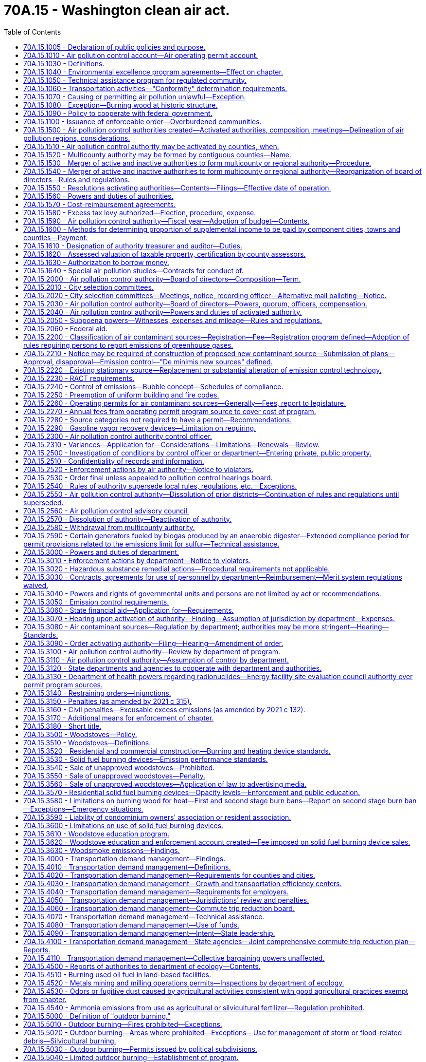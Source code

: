 = 70A.15 - Washington clean air act.
:toc:

== 70A.15.1005 - Declaration of public policies and purpose.
It is declared to be the public policy to preserve, protect, and enhance the air quality for current and future generations. Air is an essential resource that must be protected from harmful levels of pollution. Improving air quality is a matter of statewide concern and is in the public interest. It is the intent of this chapter to secure and maintain levels of air quality that protect human health and safety, including the most sensitive members of the population, to comply with the requirements of the federal clean air act, to prevent injury to plant, animal life, and property, to foster the comfort and convenience of Washington's inhabitants, to promote the economic and social development of the state, and to facilitate the enjoyment of the natural attractions of the state.

It is further the intent of this chapter to protect the public welfare, to preserve visibility, to protect scenic, aesthetic, historic, and cultural values, and to prevent air pollution problems that interfere with the enjoyment of life, property, or natural attractions.

Because of the extent of the air pollution problem the legislature finds it necessary to return areas with poor air quality to levels adequate to protect health and the environment as expeditiously as possible but no later than December 31, 1995. Further, it is the intent of this chapter to prevent any areas of the state with acceptable air quality from reaching air contaminant levels that are not protective of human health and the environment.

The legislature recognizes that air pollution control projects may affect other environmental media. In selecting air pollution control strategies state and local agencies shall support those strategies that lessen the negative environmental impact of the project on all environmental media, including air, water, and land.

The legislature further recognizes that energy efficiency and energy conservation can help to reduce air pollution and shall therefore be considered when making decisions on air pollution control strategies and projects.

It is the policy of the state that the costs of protecting the air resource and operating state and local air pollution control programs shall be shared as equitably as possible among all sources whose emissions cause air pollution.

It is also declared as public policy that regional air pollution control programs are to be encouraged and supported to the extent practicable as essential instruments for the securing and maintenance of appropriate levels of air quality.

To these ends it is the purpose of this chapter to safeguard the public interest through an intensive, progressive, and coordinated statewide program of air pollution prevention and control, to provide for an appropriate distribution of responsibilities, and to encourage coordination and cooperation between the state, regional, and local units of government, to improve cooperation between state and federal government, public and private organizations, and the concerned individual, as well as to provide for the use of all known, available, and reasonable methods to reduce, prevent, and control air pollution.

The legislature recognizes that the problems and effects of air pollution cross political boundaries, are frequently regional or interjurisdictional in nature, and are dependent upon the existence of human activity in areas having common topography and weather conditions conducive to the buildup of air contaminants. In addition, the legislature recognizes that air pollution levels are aggravated and compounded by increased population, and its consequences. These changes often result in increasingly serious problems for the public and the environment.

The legislature further recognizes that air emissions from thousands of small individual sources are major contributors to air pollution in many regions of the state. As the population of a region grows, small sources may contribute an increasing proportion of that region's total air emissions. It is declared to be the policy of the state to achieve significant reductions in emissions from those small sources whose aggregate emissions constitute a significant contribution to air pollution in a particular region.

It is the intent of the legislature that air pollution goals be incorporated in the missions and actions of state agencies.

[ http://lawfilesext.leg.wa.gov/biennium/1991-92/Pdf/Bills/Session%20Laws/House/1028-S.SL.pdf?cite=1991%20c%20199%20§%20102[1991 c 199 § 102]; http://leg.wa.gov/CodeReviser/documents/sessionlaw/1973ex1c193.pdf?cite=1973%201st%20ex.s.%20c%20193%20§%201[1973 1st ex.s. c 193 § 1]; http://leg.wa.gov/CodeReviser/documents/sessionlaw/1969ex1c168.pdf?cite=1969%20ex.s.%20c%20168%20§%201[1969 ex.s. c 168 § 1]; http://leg.wa.gov/CodeReviser/documents/sessionlaw/1967c238.pdf?cite=1967%20c%20238%20§%201[1967 c 238 § 1]; ]

== 70A.15.1010 - Air pollution control account—Air operating permit account.
. The air pollution control account is established in the state treasury. All receipts collected by or on behalf of the department from RCW 70A.15.2200(2), and receipts from nonpermit program sources under RCW 70A.15.2210(1) and 70A.15.2230(7), and all receipts from RCW 70A.15.5090 and 70A.15.5120 shall be deposited into the account. Moneys in the account may be spent only after appropriation. Expenditures from the account may be used only to develop and implement the provisions of this chapter, chapter 70A.25 RCW, and RCW 70A.60.060.

. The amounts collected and allocated in accordance with this section shall be expended upon appropriation except as otherwise provided in this section and in accordance with the following limitations:

Portions of moneys received by the department of ecology from the air pollution control account shall be distributed by the department to local authorities based on:

.. The level and extent of air quality problems within such authority's jurisdiction;

.. The costs associated with implementing air pollution regulatory programs by such authority; and

.. The amount of funding available to such authority from other sources, whether state, federal, or local, that could be used to implement such programs.

. The air operating permit account is created in the custody of the state treasurer. All receipts collected by or on behalf of the department from permit program sources under RCW 70A.15.2210(1), 70A.15.2260, 70A.15.2270, and 70A.15.2230(7) shall be deposited into the account. Expenditures from the account may be used only for the activities described in RCW 70A.15.2210(1), 70A.15.2260, 70A.15.2270, and 70A.15.2230(7). Moneys in the account may be spent only after appropriation.

[ http://lawfilesext.leg.wa.gov/biennium/2021-22/Pdf/Bills/Session%20Laws/House/1050-S2.SL.pdf?cite=2021%20c%20315%20§%2013[2021 c 315 § 13]; http://lawfilesext.leg.wa.gov/biennium/2019-20/Pdf/Bills/Session%20Laws/House/2246-S.SL.pdf?cite=2020%20c%2020%20§%201080[2020 c 20 § 1080]; http://lawfilesext.leg.wa.gov/biennium/2019-20/Pdf/Bills/Session%20Laws/House/1112-S2.SL.pdf?cite=2019%20c%20284%20§%206[2019 c 284 § 6]; 1998 c 321 § 33 (Referendum Bill No. 49, approved November 3, 1998); http://lawfilesext.leg.wa.gov/biennium/1993-94/Pdf/Bills/Session%20Laws/House/1089-S.SL.pdf?cite=1993%20c%20252%20§%201[1993 c 252 § 1]; http://lawfilesext.leg.wa.gov/biennium/1991-92/Pdf/Bills/Session%20Laws/House/1028-S.SL.pdf?cite=1991%20c%20199%20§%20228[1991 c 199 § 228]; ]

== 70A.15.1030 - Definitions.
The definitions in this section apply throughout this chapter unless the context clearly requires otherwise.

. "Air contaminant" means dust, fumes, mist, smoke, other particulate matter, vapor, gas, odorous substance, or any combination thereof.

. "Air pollution" is presence in the outdoor atmosphere of one or more air contaminants in sufficient quantities and of such characteristics and duration as is, or is likely to be, injurious to human health, plant or animal life, or property, or which unreasonably interfere with enjoyment of life and property. For the purpose of this chapter, air pollution shall not include air contaminants emitted in compliance with chapter 17.21 RCW.

. "Air quality standard" means an established concentration, exposure time, and frequency of occurrence of an air contaminant or multiple contaminants in the ambient air which shall not be exceeded.

. "Ambient air" means the surrounding outside air.

. "Authority" means any air pollution control agency whose jurisdictional boundaries are coextensive with the boundaries of one or more counties.

. "Best available control technology" (BACT) means an emission limitation based on the maximum degree of reduction for each air pollutant subject to regulation under this chapter emitted from or that results from any new or modified stationary source, that the permitting authority, on a case-by-case basis, taking into account energy, environmental, and economic impacts and other costs, determines is achievable for such a source or modification through application of production processes and available methods, systems, and techniques, including fuel cleaning, clean fuels, or treatment or innovative fuel combustion techniques for control of each such a pollutant. In no event shall application of "best available control technology" result in emissions of any pollutants that will exceed the emissions allowed by any applicable standard under 40 C.F.R. Part 60 and Part 61, as they exist on July 25, 1993, or their later enactments as adopted by reference by the director by rule. Emissions from any source utilizing clean fuels, or any other means, to comply with this subsection shall not be allowed to increase above levels that would have been required under the definition of BACT as it existed prior to enactment of the federal clean air act amendments of 1990.

. "Best available retrofit technology" (BART) means an emission limitation based on the degree of reduction achievable through the application of the best system of continuous emission reduction for each pollutant that is emitted by an existing stationary facility. The emission limitation must be established, on a case-by-case basis, taking into consideration the technology available, the costs of compliance, the energy and nonair quality environmental impacts of compliance, any pollution control equipment in use or in existence at the source, the remaining useful life of the source, and the degree of improvement in visibility that might reasonably be anticipated to result from the use of the technology.

. "Board" means the board of directors of an authority.

. "Control officer" means the air pollution control officer of any authority.

. "Department" or "ecology" means the department of ecology.

. "Emission" means a release of air contaminants into the ambient air.

. "Emission standard" and "emission limitation" mean a requirement established under the federal clean air act or this chapter that limits the quantity, rate, or concentration of emissions of air contaminants on a continuous basis, including any requirement relating to the operation or maintenance of a source to assure continuous emission reduction, and any design, equipment, work practice, or operational standard adopted under the federal clean air act or this chapter.

. "Fine particulate" means particulates with a diameter of two and one-half microns and smaller.

. "Lowest achievable emission rate" (LAER) means for any source that rate of emissions that reflects:

.. The most stringent emission limitation that is contained in the implementation plan of any state for such class or category of source, unless the owner or operator of the proposed source demonstrates that such limitations are not achievable; or

.. The most stringent emission limitation that is achieved in practice by such class or category of source, whichever is more stringent.

In no event shall the application of this term permit a proposed new or modified source to emit any pollutant in excess of the amount allowable under applicable new source performance standards.

. "Modification" means any physical change in, or change in the method of operation of, a stationary source that increases the amount of any air contaminant emitted by such source or that results in the emission of any air contaminant not previously emitted. The term modification shall be construed consistent with the definition of modification in Section 7411, Title 42, United States Code, and with rules implementing that section.

. "Multicounty authority" means an authority which consists of two or more counties.

. "New source" means (a) the construction or modification of a stationary source that increases the amount of any air contaminant emitted by such source or that results in the emission of any air contaminant not previously emitted, and (b) any other project that constitutes a new source under the federal clean air act.

. "Permit program source" means a source required to apply for or to maintain an operating permit under RCW 70A.15.2260.

. "Person" means an individual, firm, public or private corporation, association, partnership, political subdivision of the state, municipality, or governmental agency.

. "Reasonably available control technology" (RACT) means the lowest emission limit that a particular source or source category is capable of meeting by the application of control technology that is reasonably available considering technological and economic feasibility. RACT is determined on a case-by-case basis for an individual source or source category taking into account the impact of the source upon air quality, the availability of additional controls, the emission reduction to be achieved by additional controls, the impact of additional controls on air quality, and the capital and operating costs of the additional controls. RACT requirements for a source or source category shall be adopted only after notice and opportunity for comment are afforded.

. "Silvicultural burning" means burning of wood fiber on forestland consistent with the provisions of RCW 70A.15.5120.

. "Source" means all of the emissions units including quantifiable fugitive emissions, that are located on one or more contiguous or adjacent properties, and are under the control of the same person, or persons under common control, whose activities are ancillary to the production of a single product or functionally related group of products.

. "Stationary source" means any building, structure, facility, or installation that emits or may emit any air contaminant.

. "Trigger level" means the ambient level of fine particulates, measured in micrograms per cubic meter, that must be detected prior to initiating a first or second stage of impaired air quality under RCW 70A.15.3580.

[ http://lawfilesext.leg.wa.gov/biennium/2019-20/Pdf/Bills/Session%20Laws/House/2246-S.SL.pdf?cite=2020%20c%2020%20§%201081[2020 c 20 § 1081]; http://lawfilesext.leg.wa.gov/biennium/2005-06/Pdf/Bills/Session%20Laws/House/1302-S.SL.pdf?cite=2005%20c%20197%20§%202[2005 c 197 § 2]; http://lawfilesext.leg.wa.gov/biennium/1993-94/Pdf/Bills/Session%20Laws/House/1089-S.SL.pdf?cite=1993%20c%20252%20§%202[1993 c 252 § 2]; http://lawfilesext.leg.wa.gov/biennium/1991-92/Pdf/Bills/Session%20Laws/House/1028-S.SL.pdf?cite=1991%20c%20199%20§%20103[1991 c 199 § 103]; http://leg.wa.gov/CodeReviser/documents/sessionlaw/1987c109.pdf?cite=1987%20c%20109%20§%2033[1987 c 109 § 33]; http://leg.wa.gov/CodeReviser/documents/sessionlaw/1979c141.pdf?cite=1979%20c%20141%20§%20119[1979 c 141 § 119]; http://leg.wa.gov/CodeReviser/documents/sessionlaw/1969ex1c168.pdf?cite=1969%20ex.s.%20c%20168%20§%202[1969 ex.s. c 168 § 2]; http://leg.wa.gov/CodeReviser/documents/sessionlaw/1967ex1c61.pdf?cite=1967%20ex.s.%20c%2061%20§%201[1967 ex.s. c 61 § 1]; http://leg.wa.gov/CodeReviser/documents/sessionlaw/1967c238.pdf?cite=1967%20c%20238%20§%202[1967 c 238 § 2]; http://leg.wa.gov/CodeReviser/documents/sessionlaw/1957c232.pdf?cite=1957%20c%20232%20§%203[1957 c 232 § 3]; ]

== 70A.15.1040 - Environmental excellence program agreements—Effect on chapter.
Notwithstanding any other provision of law, any legal requirement under this chapter, including any standard, limitation, rule, or order is superseded and replaced in accordance with the terms and provisions of an environmental excellence program agreement, entered into under chapter 43.21K RCW.

[ http://lawfilesext.leg.wa.gov/biennium/1997-98/Pdf/Bills/Session%20Laws/House/1866-S2.SL.pdf?cite=1997%20c%20381%20§%2021[1997 c 381 § 21]; ]

== 70A.15.1050 - Technical assistance program for regulated community.
The department shall establish a technical assistance unit within its air quality program, consistent with the federal clean air act, to provide the regulated community, especially small businesses with:

. Information on air pollution laws, rules, compliance methods, and technologies;

. Information on air pollution prevention methods and technologies, and prevention of accidental releases;

. Assistance in obtaining permits and developing emission reduction plans;

. Information on the health and environmental effects of air pollution.

No representatives of the department designated as part of the technical assistance unit created in this section may have any enforcement authority. Staff of the technical assistance unit who provide on-site consultation at an industrial or commercial facility and who observe violations of air quality rules shall immediately inform the owner or operator of the facility of such violations. On-site consultation visits shall not be regarded as an inspection or investigation and no notices or citations may be issued or civil penalties assessed during such a visit. However, violations shall be reported to the appropriate enforcement agency and the facility owner or operator shall be notified that the violations will be reported. No enforcement action shall be taken by the enforcement agency for violations reported by technical assistance unit staff unless and until the facility owner or operator has been provided reasonable time to correct the violation. Violations that place any person in imminent danger of death or substantial bodily harm or cause physical damage to the property of another in an amount exceeding one thousand dollars may result in immediate enforcement action by the appropriate enforcement agency.

[ http://lawfilesext.leg.wa.gov/biennium/1991-92/Pdf/Bills/Session%20Laws/House/1028-S.SL.pdf?cite=1991%20c%20199%20§%20308[1991 c 199 § 308]; ]

== 70A.15.1060 - Transportation activities—"Conformity" determination requirements.
In areas subject to a state implementation plan, no state agency, metropolitan planning organization, or local government shall approve or fund a transportation plan, program, or project within or that affects a nonattainment area unless a determination has been made that the plan, program, or project conforms with the state implementation plan for air quality as required by the federal clean air act.

Conformity determination shall be made by the state or local government or metropolitan planning organization administering or developing the plan, program, or project.

No later than eighteen months after May 15, 1991, the director of the department of ecology and the secretary of transportation, in consultation with other state, regional, and local agencies as appropriate, shall adopt by rule criteria and guidance for demonstrating and assuring conformity of plans, programs, and projects that are wholly or partially federally funded.

A project with a scope that is limited to preservation or maintenance, or both, shall be exempted from a conformity determination requirement.

[ http://lawfilesext.leg.wa.gov/biennium/1991-92/Pdf/Bills/Session%20Laws/House/1028-S.SL.pdf?cite=1991%20c%20199%20§%20219[1991 c 199 § 219]; ]

== 70A.15.1070 - Causing or permitting air pollution unlawful—Exception.
Except where specified in a variance permit, as provided in RCW 70A.15.2310, it shall be unlawful for any person to cause air pollution or permit it to be caused in violation of this chapter, or of any ordinance, resolution, rule or regulation validly promulgated hereunder.

[ http://lawfilesext.leg.wa.gov/biennium/2019-20/Pdf/Bills/Session%20Laws/House/2246-S.SL.pdf?cite=2020%20c%2020%20§%201082[2020 c 20 § 1082]; http://leg.wa.gov/CodeReviser/documents/sessionlaw/1980c175.pdf?cite=1980%20c%20175%20§%202[1980 c 175 § 2]; http://leg.wa.gov/CodeReviser/documents/sessionlaw/1967c238.pdf?cite=1967%20c%20238%20§%203[1967 c 238 § 3]; http://leg.wa.gov/CodeReviser/documents/sessionlaw/1957c232.pdf?cite=1957%20c%20232%20§%204[1957 c 232 § 4]; ]

== 70A.15.1080 - Exception—Burning wood at historic structure.
Except as otherwise provided in this section, any building or structure listed on the national register of historic sites, structures, or buildings established pursuant to 80 Stat. 915, 16 U.S.C. Sec. 470a, or on the state register established pursuant to RCW 27.34.220, shall be permitted to burn wood as it would have when it was a functioning facility as an authorized exception to the provisions of this chapter. Such burning of wood shall not be exempted from the provisions of RCW 70A.15.6000 through 70A.15.6040.

[ http://lawfilesext.leg.wa.gov/biennium/2019-20/Pdf/Bills/Session%20Laws/House/2246-S.SL.pdf?cite=2020%20c%2020%20§%201083[2020 c 20 § 1083]; http://lawfilesext.leg.wa.gov/biennium/1991-92/Pdf/Bills/Session%20Laws/House/1028-S.SL.pdf?cite=1991%20c%20199%20§%20506[1991 c 199 § 506]; http://leg.wa.gov/CodeReviser/documents/sessionlaw/1983c3.pdf?cite=1983%20c%203%20§%20175[1983 c 3 § 175]; http://leg.wa.gov/CodeReviser/documents/sessionlaw/1977ex1c38.pdf?cite=1977%20ex.s.%20c%2038%20§%201[1977 ex.s. c 38 § 1]; ]

== 70A.15.1090 - Policy to cooperate with federal government.
It is declared to be the policy of the state of Washington through the department of ecology to cooperate with the federal government in order to insure the coordination of the provisions of the federal and state clean air acts, and the department is authorized and directed to implement and enforce the provisions of this chapter in carrying out this policy as follows:

. To accept and administer grants from the federal government for carrying out the provisions of this chapter.

. To take all action necessary to secure to the state the benefits of the federal clean air act.

[ http://leg.wa.gov/CodeReviser/documents/sessionlaw/1987c109.pdf?cite=1987%20c%20109%20§%2049[1987 c 109 § 49]; http://leg.wa.gov/CodeReviser/documents/sessionlaw/1969ex1c168.pdf?cite=1969%20ex.s.%20c%20168%20§%2045[1969 ex.s. c 168 § 45]; ]

== 70A.15.1100 - Issuance of enforceable order—Overburdened communities.
The department or a local air authority must issue an enforceable order under this chapter, consistent with RCW 70A.65.020(2) (b) and (c), to all permitted or registered sources operating in overburdened communities when, consistent with RCW 70A.65.020(2)(a), the department determines that criteria pollutants are not being reduced in an overburdened community and the department or local air authority adopts stricter air quality standards, emissions standards, or emissions limitations on criteria pollutants.

[ http://lawfilesext.leg.wa.gov/biennium/2021-22/Pdf/Bills/Session%20Laws/Senate/5126-S2.SL.pdf?cite=2021%20c%20316%20§%2035[2021 c 316 § 35]; ]

== 70A.15.1500 - Air pollution control authorities created—Activated authorities, composition, meetings—Delineation of air pollution regions, considerations.
. In each county of the state there is hereby created an air pollution control authority, which shall bear the name of the county within which it is located. The boundaries of each authority shall be coextensive with the boundaries of the county within which it is located. An authority shall include all incorporated and unincorporated areas of the county within which it is located.

. Except as provided in RCW 70A.15.2580, all authorities which are presently activated authorities shall carry out the duties and exercise the powers provided in this chapter. Those activated authorities which encompass contiguous counties are declared to be and directed to function as a multicounty authority.

. All other air pollution control authorities are hereby designated as inactive authorities.

. The boards of those authorities designated as activated authorities by this chapter shall be comprised of such individuals as is provided in RCW 70A.15.2000.

[ http://lawfilesext.leg.wa.gov/biennium/2019-20/Pdf/Bills/Session%20Laws/House/2246-S.SL.pdf?cite=2020%20c%2020%20§%201084[2020 c 20 § 1084]; http://lawfilesext.leg.wa.gov/biennium/1995-96/Pdf/Bills/Session%20Laws/House/1063.SL.pdf?cite=1995%20c%20135%20§%205[1995 c 135 § 5]; http://lawfilesext.leg.wa.gov/biennium/1991-92/Pdf/Bills/Session%20Laws/House/1201-S.SL.pdf?cite=1991%20c%20363%20§%20143[1991 c 363 § 143]; http://lawfilesext.leg.wa.gov/biennium/1991-92/Pdf/Bills/Session%20Laws/House/1028-S.SL.pdf?cite=1991%20c%20199%20§%20701[1991 c 199 § 701]; http://lawfilesext.leg.wa.gov/biennium/1991-92/Pdf/Bills/Session%20Laws/Senate/5821.SL.pdf?cite=1991%20c%20125%20§%201[1991 c 125 § 1]; prior:  1987 c 505 § 60; http://leg.wa.gov/CodeReviser/documents/sessionlaw/1987c109.pdf?cite=1987%20c%20109%20§%2034[1987 c 109 § 34]; http://leg.wa.gov/CodeReviser/documents/sessionlaw/1979c141.pdf?cite=1979%20c%20141%20§%20120[1979 c 141 § 120]; http://leg.wa.gov/CodeReviser/documents/sessionlaw/1967c238.pdf?cite=1967%20c%20238%20§%204[1967 c 238 § 4]; ]

== 70A.15.1510 - Air pollution control authority may be activated by counties, when.
The legislative authority of any county may activate an air pollution control authority following a public hearing on its own motion, or upon a filing of a petition signed by one hundred property owners within the county. If the county legislative authority determines as a result of the public hearing that:

. Air pollution exists or is likely to occur; and

. The city or town ordinances, or county resolutions, or their enforcement, are inadequate to prevent or control air pollution,

it may by resolution activate an air pollution control authority or combine with a contiguous county or counties to form a multicounty air pollution control authority.

[ http://lawfilesext.leg.wa.gov/biennium/1995-96/Pdf/Bills/Session%20Laws/House/1063.SL.pdf?cite=1995%20c%20135%20§%206[1995 c 135 § 6]; http://lawfilesext.leg.wa.gov/biennium/1991-92/Pdf/Bills/Session%20Laws/House/1201-S.SL.pdf?cite=1991%20c%20363%20§%20144[1991 c 363 § 144]; http://lawfilesext.leg.wa.gov/biennium/1991-92/Pdf/Bills/Session%20Laws/House/1028-S.SL.pdf?cite=1991%20c%20199%20§%20702[1991 c 199 § 702]; http://leg.wa.gov/CodeReviser/documents/sessionlaw/1967c238.pdf?cite=1967%20c%20238%20§%205[1967 c 238 § 5]; ]

== 70A.15.1520 - Multicounty authority may be formed by contiguous counties—Name.
The boards of county commissioners of two or more contiguous counties may, by joint resolution, combine to form a multicounty air pollution control authority. Boundaries of such authority shall be coextensive with the boundaries of the counties forming the authority.

The name of the multicounty authority shall bear the names of the counties making up such multicounty authority or a name adopted by the board of such multicounty authority.

[ http://leg.wa.gov/CodeReviser/documents/sessionlaw/1967c238.pdf?cite=1967%20c%20238%20§%206[1967 c 238 § 6]; ]

== 70A.15.1530 - Merger of active and inactive authorities to form multicounty or regional authority—Procedure.
The respective boards of county commissioners of two or more contiguous counties may merge any combination of their several inactive or activated authorities to form one activated multicounty authority. Upon a determination that the purposes of this chapter will be served by such merger, each board of county commissioners may adopt the resolution providing for such merger. Such resolution shall become effective only when a similar resolution is adopted by the other contiguous county or counties comprising the proposed authority. The boundaries of such authority shall be coextensive with the boundaries of the counties within which it is located.

[ http://leg.wa.gov/CodeReviser/documents/sessionlaw/1969ex1c168.pdf?cite=1969%20ex.s.%20c%20168%20§%203[1969 ex.s. c 168 § 3]; http://leg.wa.gov/CodeReviser/documents/sessionlaw/1967c238.pdf?cite=1967%20c%20238%20§%2011[1967 c 238 § 11]; ]

== 70A.15.1540 - Merger of active and inactive authorities to form multicounty or regional authority—Reorganization of board of directors—Rules and regulations.
Whenever there occurs a merger of an inactive authority with an activated authority or authorities, or of two activated authorities to form a multicounty authority, the board of directors shall be reorganized as provided in RCW 70A.15.2000, 70A.15.2010, and 70A.15.2020.

In the case of the merger of two or more activated authorities the rules and regulations of each authority shall continue in effect and shall be enforced within the jurisdiction of each until such time as the board of directors adopts rules and regulations applicable to the newly formed multicounty authority.

In the case of the merger of an inactive authority with an activated authority or authorities, upon approval of such merger by the board or boards of county commissioners of the county or counties comprising the existing activated authority or authorities, the rules and regulations of the activated authority or authorities shall remain in effect until superseded by the rules and regulations of the multicounty authority as provided in RCW 70A.15.2540.

[ http://lawfilesext.leg.wa.gov/biennium/2019-20/Pdf/Bills/Session%20Laws/House/2246-S.SL.pdf?cite=2020%20c%2020%20§%201085[2020 c 20 § 1085]; http://leg.wa.gov/CodeReviser/documents/sessionlaw/1969ex1c168.pdf?cite=1969%20ex.s.%20c%20168%20§%204[1969 ex.s. c 168 § 4]; http://leg.wa.gov/CodeReviser/documents/sessionlaw/1967c238.pdf?cite=1967%20c%20238%20§%2012[1967 c 238 § 12]; ]

== 70A.15.1550 - Resolutions activating authorities—Contents—Filings—Effective date of operation.
The resolution or resolutions activating an air pollution authority shall specify the name of the authority and participating political bodies; the authority's principal place of business; the territory included within it; and the effective date upon which such authority shall begin to transact business and exercise its powers. In addition, such resolution or resolutions may specify the amount of money to be contributed annually by each political subdivision, or a method of dividing expenses of the air pollution control program. Upon the adoption of a resolution or resolutions calling for the activation of an authority or the merger of an inactive or activated authority or several activated authorities to form a multicounty authority, the governing body of each shall cause a certified copy of each such ordinance or resolution to be filed in the office of the secretary of state of the state of Washington. From and after the date of filing with the secretary of state a certified copy of each such resolution, or resolutions, or the date specified in such resolution or resolutions, whichever is later, the authority may begin to function and may exercise its powers.

Any authority activated by the provisions of this chapter shall cause a certified copy of all information required by this section to be filed in the office of the secretary of state of the state of Washington.

[ http://leg.wa.gov/CodeReviser/documents/sessionlaw/1969ex1c168.pdf?cite=1969%20ex.s.%20c%20168%20§%205[1969 ex.s. c 168 § 5]; http://leg.wa.gov/CodeReviser/documents/sessionlaw/1967c238.pdf?cite=1967%20c%20238%20§%2013[1967 c 238 § 13]; http://leg.wa.gov/CodeReviser/documents/sessionlaw/1957c232.pdf?cite=1957%20c%20232%20§%207[1957 c 232 § 7]; ]

== 70A.15.1560 - Powers and duties of authorities.
An activated authority shall be deemed a municipal corporation; have right to perpetual succession; adopt and use a seal; may sue and be sued in the name of the authority in all courts and in all proceedings; and, may receive, account for, and disburse funds, employ personnel, and acquire or dispose of any interest in real or personal property within or without the authority in the furtherance of its purposes.

[ http://leg.wa.gov/CodeReviser/documents/sessionlaw/1969ex1c168.pdf?cite=1969%20ex.s.%20c%20168%20§%206[1969 ex.s. c 168 § 6]; http://leg.wa.gov/CodeReviser/documents/sessionlaw/1967c238.pdf?cite=1967%20c%20238%20§%2014[1967 c 238 § 14]; ]

== 70A.15.1570 - Cost-reimbursement agreements.
. An authority may enter into a written cost-reimbursement agreement with a permit applicant or project proponent to recover from the applicant or proponent the reasonable costs incurred by the authority in carrying out the requirements of this chapter, as well as the requirements of other relevant laws, as they relate to permit coordination, environmental review, application review, technical studies, and permit processing.

. The cost-reimbursement agreement shall identify the tasks and costs for work to be conducted under the agreement. The agreement must include a schedule that states:

.. The estimated number of weeks for initial review of the permit application;

.. The estimated number of revision cycles;

.. The estimated number of weeks for review of subsequent revision submittals;

.. The estimated number of billable hours of employee time;

.. The rate per hour; and

.. A date for revision of the agreement if necessary.

. The written cost-reimbursement agreement shall be negotiated with the permit applicant or project proponent. Under the provisions of a cost-reimbursement agreement, funds from the applicant or proponent shall be used by the air pollution control authority to contract with an independent consultant to carry out the work covered by the cost-reimbursement agreement. The air pollution control authority may also use funds provided under a cost-reimbursement agreement to hire temporary employees, to assign current staff to review the work of the consultant, to provide necessary technical assistance when an independent consultant with comparable technical skills is unavailable, and to recover reasonable and necessary direct and indirect costs that arise from processing the permit. The air pollution control authority shall, in developing the agreement, ensure that final decisions that involve policy matters are made by the agency and not by the consultant. The air pollution control authority shall make an estimate of the number of permanent staff hours to process the permits, and shall contract with consultants or hire temporary employees to replace the time and functions committed by these permanent staff to the project. The billing process shall provide for accurate time and cost accounting and may include a billing cycle that provides for progress payments. 

. The cost-reimbursement agreement must not negatively impact the processing of other permit applications. In order to maintain permit processing capacity, the agency may hire outside consultants, temporary employees, or make internal administrative changes. Consultants or temporary employees hired as part of a cost-reimbursement agreement or to maintain agency capacity are hired as agents of the state not of the permit applicant. The provisions of chapter 42.52 RCW apply to any cost-reimbursement agreement, and to any person hired as a result of a cost-reimbursement agreement. Members of the air pollution control authority's board of directors shall be considered as state officers, and employees of the air pollution control authority shall be considered as state employees, for the sole purpose of applying the restrictions of chapter 42.52 RCW to this section.

[ http://lawfilesext.leg.wa.gov/biennium/2009-10/Pdf/Bills/Session%20Laws/House/1730-S.SL.pdf?cite=2009%20c%2097%20§%2012[2009 c 97 § 12]; http://lawfilesext.leg.wa.gov/biennium/2007-08/Pdf/Bills/Session%20Laws/Senate/5122-S2.SL.pdf?cite=2007%20c%2094%20§%2014[2007 c 94 § 14]; http://lawfilesext.leg.wa.gov/biennium/2003-04/Pdf/Bills/Session%20Laws/House/1526.SL.pdf?cite=2003%20c%2070%20§%205[2003 c 70 § 5]; http://lawfilesext.leg.wa.gov/biennium/1999-00/Pdf/Bills/Session%20Laws/Senate/6277-S.SL.pdf?cite=2000%20c%20251%20§%206[2000 c 251 § 6]; ]

== 70A.15.1580 - Excess tax levy authorized—Election, procedure, expense.
An activated authority shall have the power to levy additional taxes in excess of the constitutional and/or statutory tax limitations for any of the authorized purposes of such activated authority, not in excess of twenty-five cents per thousand dollars of assessed value a year when authorized so to do by the electors of such authority by a three-fifths majority of those voting on the proposition at a special election, to be held in the year in which the levy is made, in the manner set forth in Article VII, section 2 (a) of the Constitution of this state, as amended by Amendment 59 and as thereafter amended. Nothing herein shall be construed to prevent holding the foregoing special election at the same time as that fixed for a general election. The expense of all special elections held pursuant to this section shall be paid by the authority.

[ http://leg.wa.gov/CodeReviser/documents/sessionlaw/1973ex1c195.pdf?cite=1973%201st%20ex.s.%20c%20195%20§%2084[1973 1st ex.s. c 195 § 84]; http://leg.wa.gov/CodeReviser/documents/sessionlaw/1969ex1c168.pdf?cite=1969%20ex.s.%20c%20168%20§%207[1969 ex.s. c 168 § 7]; http://leg.wa.gov/CodeReviser/documents/sessionlaw/1967c238.pdf?cite=1967%20c%20238%20§%2015[1967 c 238 § 15]; ]

== 70A.15.1590 - Air pollution control authority—Fiscal year—Adoption of budget—Contents.
Notwithstanding the provisions of RCW 1.16.030, the budget year of each activated authority shall be the fiscal year beginning July 1st and ending on the following June 30th. On or before the fourth Monday in June of each year, each activated authority shall adopt a budget for the following fiscal year. The activated authority budget shall contain adequate funding and provide for staff sufficient to carry out the provisions of all applicable ordinances, resolutions, and local regulations related to the reduction, prevention, and control of air pollution. The legislature acknowledges the need for the state to provide reasonable funding to local authorities to carry out the requirements of this chapter. The budget shall contain an estimate of all revenues to be collected during the following budget year, including any surplus funds remaining unexpended from the preceding year. The remaining funds required to meet budget expenditures, if any, shall be designated as "supplemental income" and shall be obtained from the component cities, towns, and counties in the manner provided in this chapter. The affirmative vote of three-fourths of all members of the board shall be required to authorize emergency expenditures.

[ http://lawfilesext.leg.wa.gov/biennium/1991-92/Pdf/Bills/Session%20Laws/House/1028-S.SL.pdf?cite=1991%20c%20199%20§%20703[1991 c 199 § 703]; http://leg.wa.gov/CodeReviser/documents/sessionlaw/1975ex1c106.pdf?cite=1975%201st%20ex.s.%20c%20106%20§%201[1975 1st ex.s. c 106 § 1]; http://leg.wa.gov/CodeReviser/documents/sessionlaw/1969ex1c168.pdf?cite=1969%20ex.s.%20c%20168%20§%208[1969 ex.s. c 168 § 8]; http://leg.wa.gov/CodeReviser/documents/sessionlaw/1967c238.pdf?cite=1967%20c%20238%20§%2016[1967 c 238 § 16]; ]

== 70A.15.1600 - Methods for determining proportion of supplemental income to be paid by component cities, towns and counties—Payment.
. Each component city or town shall pay such proportion of the supplemental income to the authority as determined by either one of the following prescribed methods or by a combination of fifty percent of one and fifty percent of the other as provided in subsection (1)(c) of this section:

.. Each component city or town shall pay such proportion of the supplemental income as the assessed valuation of property within its limits bears to the total assessed valuation of taxable property within the activated authority.

.. Each component city or town shall pay such proportion of the supplemental income as the total population of such city or town bears to the total population of the activated authority. The population of the city or town shall be determined by the most recent census, estimate or survey by the federal bureau of census or any state board or commission authorized to make such a census, estimate or survey.

.. A combination of the methods prescribed in (a) and (b) of this subsection: PROVIDED, That such combination shall be of fifty percent of the method prescribed in (a) of this subsection and fifty percent of the method prescribed in (b) of this subsection.

. Each component county shall pay such proportion of such supplemental income to the authority as determined by either one of the following prescribed methods or by a combination of fifty percent of one and fifty percent of the other as prescribed in subsection (2)(c) of this section:

.. Each component county shall pay such proportion of such supplemental income as the assessed valuation of the property within the unincorporated area of such county lying within the activated authority bears to the total assessed valuation of taxable property within the activated authority.

.. Each component county shall pay such proportion of the supplemental income as the total population of the unincorporated area of such county bears to the total population of the activated authority. The population of the county shall be determined by the most recent census, estimate or survey by the federal bureau of census or any state board or commission authorized to make such a census, estimate or survey.

.. A combination of the methods prescribed in (a) and (b) of this subsection: PROVIDED, That such combination shall be of fifty percent of the method prescribed in (a) of this subsection and fifty percent of the method prescribed in (b) of this subsection.

. In making such determination of the assessed valuation of property in the component cities, towns and counties, the board shall use the last available assessed valuations. The board shall certify to each component city, town and county, prior to the fourth Monday in June of each year, the share of the supplemental income to be paid by such component city, town or county for the next calendar year. The latter shall then include such amount in its budget for the ensuing calendar year, and during such year shall pay to the activated authority, in equal quarterly installments, the amount of its supplemental share.

[ http://leg.wa.gov/CodeReviser/documents/sessionlaw/1969ex1c168.pdf?cite=1969%20ex.s.%20c%20168%20§%209[1969 ex.s. c 168 § 9]; http://leg.wa.gov/CodeReviser/documents/sessionlaw/1967c238.pdf?cite=1967%20c%20238%20§%2017[1967 c 238 § 17]; ]

== 70A.15.1610 - Designation of authority treasurer and auditor—Duties.
The treasurer of each component city, town, or county shall create a separate fund into which shall be paid all money collected from taxes or from any other available sources, levied by or obtained for the activated authority on property or on any other available sources in such city, town, or county . The collected money shall be forwarded quarterly by the treasurer of each such city, town, or county to the treasurer of the county designated by the board as the treasurer for the authority. The treasurer of the county designated to serve as treasurer of the authority shall establish and maintain funds as authorized by the board.

Money shall be disbursed from funds collected under this section upon warrants drawn by either the authority or the auditor of the county designated by the board as the auditor for the authority, as authorized by the board.

If an authority chooses to use a county auditor for the disbursement of funds, the respective county shall be reimbursed by the board for services rendered by the auditor of the respective county in connection with the disbursement of funds under this section.

[ http://lawfilesext.leg.wa.gov/biennium/2007-08/Pdf/Bills/Session%20Laws/House/1258-S.SL.pdf?cite=2007%20c%20164%20§%201[2007 c 164 § 1]; http://leg.wa.gov/CodeReviser/documents/sessionlaw/1969ex1c168.pdf?cite=1969%20ex.s.%20c%20168%20§%2010[1969 ex.s. c 168 § 10]; http://leg.wa.gov/CodeReviser/documents/sessionlaw/1967c238.pdf?cite=1967%20c%20238%20§%2018[1967 c 238 § 18]; ]

== 70A.15.1620 - Assessed valuation of taxable property, certification by county assessors.
It shall be the duty of the assessor of each component county to certify annually to the board the aggregate assessed valuation of all taxable property in all incorporated and unincorporated areas situated in any activated authority as the same appears from the last assessment roll of his or her county.

[ http://lawfilesext.leg.wa.gov/biennium/2011-12/Pdf/Bills/Session%20Laws/Senate/6095.SL.pdf?cite=2012%20c%20117%20§%20405[2012 c 117 § 405]; http://leg.wa.gov/CodeReviser/documents/sessionlaw/1969ex1c168.pdf?cite=1969%20ex.s.%20c%20168%20§%2011[1969 ex.s. c 168 § 11]; http://leg.wa.gov/CodeReviser/documents/sessionlaw/1967c238.pdf?cite=1967%20c%20238%20§%2019[1967 c 238 § 19]; ]

== 70A.15.1630 - Authorization to borrow money.
An activated authority shall have the power when authorized by a majority of all members of the board to borrow money from any component city, town or county and such cities, towns and counties are hereby authorized to make such loans or advances on such terms as may be mutually agreed upon by the board and the legislative bodies of any such component city, town or county to provide funds to carry out the purposes of the activated authority.

[ http://leg.wa.gov/CodeReviser/documents/sessionlaw/1969ex1c168.pdf?cite=1969%20ex.s.%20c%20168%20§%2012[1969 ex.s. c 168 § 12]; http://leg.wa.gov/CodeReviser/documents/sessionlaw/1967c238.pdf?cite=1967%20c%20238%20§%2020[1967 c 238 § 20]; ]

== 70A.15.1640 - Special air pollution studies—Contracts for conduct of.
In addition to paying its share of the supplemental income of the activated authority, each component city, town, or county shall have the power to contract with such authority and expend funds for the conduct of special studies, investigations, plans, research, advice, or consultation relating to air pollution and its causes, effects, prevention, abatement, and control as such may affect any area within the boundaries of the component city, town, or county, and which could not be performed by the authority with funds otherwise available to it. Any component city, town or county which contracts for the conduct of such special air pollution studies, investigations, plans, research, advice or consultation with any entity other than the activated authority shall require that such an entity consult with the activated authority.

[ http://leg.wa.gov/CodeReviser/documents/sessionlaw/1975ex1c106.pdf?cite=1975%201st%20ex.s.%20c%20106%20§%202[1975 1st ex.s. c 106 § 2]; ]

== 70A.15.2000 - Air pollution control authority—Board of directors—Composition—Term.
. The governing body of each authority shall be known as the board of directors.

. [Empty]
.. In the case of an authority comprised of one county, with a population of less than four hundred thousand people, the board shall be comprised of two appointees of the city selection committee, at least one of whom shall represent the city having the most population in the county, and two representatives to be designated by the board of county commissioners.

.. In the case of an authority comprised of one county, with a population of equal to or greater than four hundred thousand people, the board shall be comprised of three appointees of cities, one each from the two cities with the most population in the county and one appointee of the city selection committee representing the other cities, and one representative to be designated by the board of county commissioners.

.. In the case of an authority comprised of two, three, four, or five counties, the board shall be comprised of one appointee from each county, who shall represent the city having the most population in such county, to be designated by the mayor and city council of such city, and one representative from each county to be designated by the board of county commissioners of each county making up the authority.

.. In the case of an authority comprised of six or more counties, the board shall be comprised of one representative from each county to be designated by the board of county commissioners of each county making up the authority, and three appointees, one each from the three largest cities within the local authority's jurisdiction to be appointed by the mayor and city council of such city.

. If the board of an authority otherwise would consist of an even number, the members selected as above provided shall agree upon and elect an additional member who shall be:

.. In the case of an authority comprised of one county with a population of equal to or greater than four hundred thousand people, a citizen residing in the county who demonstrates significant professional experience in the field of public health, air quality protection, or meteorology; or

.. In the case of an authority comprised of one county, with a population less than four hundred thousand people, or of more than one county, either a member of the governing body of one of the towns, cities or counties comprising the authority, or a private citizen residing in the authority.

. The terms of office of board members shall be four years.

. If an appointee is unable to complete his or her term as a board member, the vacancy for that office must be filled by the same method as the original appointment, except for the appointment by the city selection committee, which must use the method in RCW 70A.15.2020(1) for replacements. The person appointed as a replacement will serve the remainder of the term for that office.

. Wherever a member of a board has a potential conflict of interest in an action before the board, the member shall declare to the board the nature of the potential conflict prior to participating in the action review. The board shall, if the potential conflict of interest, in the judgment of a majority of the board, may prevent the member from a fair and objective review of the case, remove the member from participation in the action.

[ http://lawfilesext.leg.wa.gov/biennium/2019-20/Pdf/Bills/Session%20Laws/House/2246-S.SL.pdf?cite=2020%20c%2020%20§%201086[2020 c 20 § 1086]; http://lawfilesext.leg.wa.gov/biennium/2009-10/Pdf/Bills/Session%20Laws/House/1578.SL.pdf?cite=2009%20c%20254%20§%201[2009 c 254 § 1]; http://lawfilesext.leg.wa.gov/biennium/2005-06/Pdf/Bills/Session%20Laws/Senate/6802-S.SL.pdf?cite=2006%20c%20227%20§%201[2006 c 227 § 1]; http://lawfilesext.leg.wa.gov/biennium/1991-92/Pdf/Bills/Session%20Laws/House/1028-S.SL.pdf?cite=1991%20c%20199%20§%20704[1991 c 199 § 704]; http://leg.wa.gov/CodeReviser/documents/sessionlaw/1989c150.pdf?cite=1989%20c%20150%20§%201[1989 c 150 § 1]; http://leg.wa.gov/CodeReviser/documents/sessionlaw/1969ex1c168.pdf?cite=1969%20ex.s.%20c%20168%20§%2013[1969 ex.s. c 168 § 13]; http://leg.wa.gov/CodeReviser/documents/sessionlaw/1967c238.pdf?cite=1967%20c%20238%20§%2021[1967 c 238 § 21]; http://leg.wa.gov/CodeReviser/documents/sessionlaw/1957c232.pdf?cite=1957%20c%20232%20§%2010[1957 c 232 § 10]; ]

== 70A.15.2010 - City selection committees.
There shall be a separate and distinct city selection committee for each county making up an authority. The membership of such committee shall consist of the mayor of each incorporated city and town within such county, except that the mayors of the cities, with the most population in a county, having already designated appointees to the board of an air pollution control authority comprised of a single county shall not be members of the committee. A majority of the members of each city selection committee shall constitute a quorum.

[ http://lawfilesext.leg.wa.gov/biennium/2005-06/Pdf/Bills/Session%20Laws/Senate/6802-S.SL.pdf?cite=2006%20c%20227%20§%202[2006 c 227 § 2]; http://leg.wa.gov/CodeReviser/documents/sessionlaw/1967c238.pdf?cite=1967%20c%20238%20§%2022[1967 c 238 § 22]; http://leg.wa.gov/CodeReviser/documents/sessionlaw/1963c27.pdf?cite=1963%20c%2027%20§%201[1963 c 27 § 1]; http://leg.wa.gov/CodeReviser/documents/sessionlaw/1957c232.pdf?cite=1957%20c%20232%20§%2011[1957 c 232 § 11]; ]

== 70A.15.2020 - City selection committees—Meetings, notice, recording officer—Alternative mail balloting—Notice.
. The city selection committee of each county which is included within an authority shall meet within one month after the activation of such authority for the purpose of making its initial appointments to the board of such authority and thereafter whenever necessary for the purpose of making succeeding appointments. All meetings shall be held upon at least two weeks written notice to each member of the city selection committee of each county and he or she shall give such notice upon request of any member of such committee. A similar notice shall be given to the general public by a publication of such notice in a newspaper of general circulation in such authority. The authority shall act as recording officer, maintain its records, and give appropriate notice of its proceedings and actions.

. As an alternative to meeting in accordance with subsection (1) of this section, the authority may administer the appointment process through the mail.

.. At least four months prior to the expiration of the term of office, the authority must mail a request to each of the members of the city selection committee seeking nominations to the office. The members of the selection committee shall return the nomination to the authority at its official address within fourteen days.

.. If an unexpected vacancy occurs, the authority must, within thirty days after becoming aware of the vacancy, mail a request to each of the members of the city selection committee seeking nominations to the office. The members of the city selection committee shall return the nomination to the authority at its official address within fourteen days after the request was made.

.. Within five business days of the close of the nomination period, the authority will mail ballots by certified mail to each of the members of the city selection committee, specifying the date by which to return the completed ballot which is the last day of the third month prior to the expiration of the term of office. Each mayor who chooses to participate in the balloting shall mark the choice for appointment, sign the ballot, and return the ballot to the authority. Each completed ballot shall be date-stamped upon receipt by the mayor or staff of the mayor of the city or town. The timely return of completed ballots by a majority of the members of each city selection committee constitutes a quorum and the common choice by a majority of the quorum constitutes a valid appointment.

. At least two weeks' written notice must be given by the authority to each member of the city selection committee prior to the nomination process. A similar notice shall be given to the general public by publication in a newspaper of general circulation in the authority. A single notice is sufficient for both the nomination process and the balloting process.

[ http://lawfilesext.leg.wa.gov/biennium/2017-18/Pdf/Bills/Session%20Laws/Senate/5187.SL.pdf?cite=2017%20c%2037%20§%206[2017 c 37 § 6]; http://lawfilesext.leg.wa.gov/biennium/2011-12/Pdf/Bills/Session%20Laws/Senate/6095.SL.pdf?cite=2012%20c%20117%20§%20406[2012 c 117 § 406]; http://lawfilesext.leg.wa.gov/biennium/2009-10/Pdf/Bills/Session%20Laws/House/1578.SL.pdf?cite=2009%20c%20254%20§%202[2009 c 254 § 2]; http://lawfilesext.leg.wa.gov/biennium/1995-96/Pdf/Bills/Session%20Laws/Senate/5898.SL.pdf?cite=1995%20c%20261%20§%202[1995 c 261 § 2]; http://leg.wa.gov/CodeReviser/documents/sessionlaw/1969ex1c168.pdf?cite=1969%20ex.s.%20c%20168%20§%2014[1969 ex.s. c 168 § 14]; http://leg.wa.gov/CodeReviser/documents/sessionlaw/1967c238.pdf?cite=1967%20c%20238%20§%2023[1967 c 238 § 23]; http://leg.wa.gov/CodeReviser/documents/sessionlaw/1957c232.pdf?cite=1957%20c%20232%20§%2012[1957 c 232 § 12]; ]

== 70A.15.2030 - Air pollution control authority—Board of directors—Powers, quorum, officers, compensation.
The board shall exercise all powers of the authority except as otherwise provided. The board shall conduct its first meeting within thirty days after all of its members have been appointed or designated as provided in RCW 70A.15.2000. The board shall meet at least ten times per year. All meetings shall be publicly announced prior to their occurrence. All meetings shall be open to the public. A majority of the board shall constitute a quorum for the transaction of business and shall be necessary for any action taken by the board. The board shall elect from its members a chair and such other officers as may be necessary. Any member of the board may designate a regular alternate to serve on the board in his or her place with the same authority as the member when he or she is unable to attend. In no event may a regular alternate serve as the permanent chair. Each member of the board, or his or her representative, shall receive from the authority compensation consistent with such authority's rates (but not to exceed one thousand dollars per year) for time spent in the performance of duties under this chapter, plus the actual and necessary expenses incurred by the member in such performance. The board may appoint a control officer, and any other personnel, and shall determine their salaries, and pay same, together with any other proper indebtedness, from authority funds.

[ http://lawfilesext.leg.wa.gov/biennium/2019-20/Pdf/Bills/Session%20Laws/House/2246-S.SL.pdf?cite=2020%20c%2020%20§%201087[2020 c 20 § 1087]; http://lawfilesext.leg.wa.gov/biennium/1997-98/Pdf/Bills/Session%20Laws/House/1354-S2.SL.pdf?cite=1998%20c%20342%20§%201[1998 c 342 § 1]; http://lawfilesext.leg.wa.gov/biennium/1991-92/Pdf/Bills/Session%20Laws/House/1028-S.SL.pdf?cite=1991%20c%20199%20§%20705[1991 c 199 § 705]; http://leg.wa.gov/CodeReviser/documents/sessionlaw/1969ex1c168.pdf?cite=1969%20ex.s.%20c%20168%20§%2015[1969 ex.s. c 168 § 15]; http://leg.wa.gov/CodeReviser/documents/sessionlaw/1967c238.pdf?cite=1967%20c%20238%20§%2024[1967 c 238 § 24]; http://leg.wa.gov/CodeReviser/documents/sessionlaw/1957c232.pdf?cite=1957%20c%20232%20§%2013[1957 c 232 § 13]; ]

== 70A.15.2040 - Air pollution control authority—Powers and duties of activated authority.
The board of any activated authority in addition to any other powers vested in them by law, shall have power to:

. Adopt, amend and repeal its own rules and regulations, implementing this chapter and consistent with it, after consideration at a public hearing held in accordance with chapter 42.30 RCW. Rules and regulations shall also be adopted in accordance with the notice and adoption procedures set forth in RCW 34.05.320, those provisions of RCW 34.05.325 that are not in conflict with chapter 42.30 RCW, and with the procedures of RCW 34.05.340, * 34.05.355 through 34.05.380, and with chapter 34.08 RCW, except that rules shall not be published in the Washington Administrative Code. Judicial review of rules adopted by an authority shall be in accordance with Part V of chapter 34.05 RCW. An air pollution control authority shall not be deemed to be a state agency.

. Hold hearings relating to any aspect of or matter in the administration of this chapter not prohibited by the provisions of chapter 62, Laws of 1970 ex. sess. and in connection therewith issue subpoenas to compel the attendance of witnesses and the production of evidence, administer oaths and take the testimony of any person under oath.

. Issue such orders as may be necessary to effectuate the purposes of this chapter and enforce the same by all appropriate administrative and judicial proceedings subject to the rights of appeal as provided in chapter 62, Laws of 1970 ex. sess.

. Require access to records, books, files and other information specific to the control, recovery or release of air contaminants into the atmosphere.

. Secure necessary scientific, technical, administrative and operational services, including laboratory facilities, by contract or otherwise.

. Prepare and develop a comprehensive plan or plans for the prevention, abatement and control of air pollution within its jurisdiction.

. Encourage voluntary cooperation by persons or affected groups to achieve the purposes of this chapter.

. Encourage and conduct studies, investigation and research relating to air pollution and its causes, effects, prevention, abatement and control.

. Collect and disseminate information and conduct educational and training programs relating to air pollution.

. Advise, consult, cooperate and contract with agencies and departments and the educational institutions of the state, other political subdivisions, industries, other states, interstate or interlocal agencies, and the United States government, and with interested persons or groups.

. Consult, upon request, with any person proposing to construct, install, or otherwise acquire an air contaminant source or device or system for the control thereof, concerning the efficacy of such device or system, or the air pollution problems which may be related to the source, device or system. Nothing in any such consultation shall be construed to relieve any person from compliance with this chapter, ordinances, resolutions, rules and regulations in force pursuant thereto, or any other provision of law.

. Accept, receive, disburse and administer grants or other funds or gifts from any source, including public and private agencies and the United States government for the purpose of carrying out any of the functions of this chapter.

[ http://lawfilesext.leg.wa.gov/biennium/1991-92/Pdf/Bills/Session%20Laws/House/1028-S.SL.pdf?cite=1991%20c%20199%20§%20706[1991 c 199 § 706]; http://leg.wa.gov/CodeReviser/documents/sessionlaw/1970ex1c62.pdf?cite=1970%20ex.s.%20c%2062%20§%2056[1970 ex.s. c 62 § 56]; http://leg.wa.gov/CodeReviser/documents/sessionlaw/1969ex1c168.pdf?cite=1969%20ex.s.%20c%20168%20§%2016[1969 ex.s. c 168 § 16]; http://leg.wa.gov/CodeReviser/documents/sessionlaw/1967c238.pdf?cite=1967%20c%20238%20§%2025[1967 c 238 § 25]; ]

== 70A.15.2050 - Subpoena powers—Witnesses, expenses and mileage—Rules and regulations.
In connection with the subpoena powers given in RCW 70A.15.2040(2):

. In any hearing held under RCW 70A.15.2310 and 70A.15.2530, the board or the department, and their authorized agents:

.. Shall issue a subpoena upon the request of any party and, to the extent required by rule or regulation, upon a statement or showing of general relevance and reasonable scope of the evidence sought;

.. May issue a subpoena upon their own motion.

. The subpoena powers given in RCW 70A.15.2040(2) shall be statewide in effect.

. Witnesses appearing under the compulsion of a subpoena in a hearing before the board or the department shall be paid the same fees and mileage that are provided for witnesses in the courts of this state. Such fees and mileage, and the cost of duplicating records required to be produced by subpoena issued upon the motion of the board or department, shall be paid by the board or department. Such fees and mileage, and the cost of producing records required to be produced by subpoena issued upon the request of a party, shall be paid by that party.

. If an individual fails to obey the subpoena, or obeys the subpoena but refuses to testify when required concerning any matter under examination or investigation or the subject of the hearing, the board or department shall file its written report thereof and proof of service of its subpoena, in any court of competent jurisdiction in the county where the examination, hearing, or investigation is being conducted. Thereupon, the court shall forthwith cause the individual to be brought before it and, upon being satisfied that the subpoena is within the jurisdiction of the board or department and otherwise in accordance with law, shall punish him or her as if the failure or refusal related to a subpoena from or testimony in that court.

. The department may make such rules and regulations as to the issuance of its own subpoenas as are not inconsistent with the provisions of this chapter.

[ http://lawfilesext.leg.wa.gov/biennium/2019-20/Pdf/Bills/Session%20Laws/House/2246-S.SL.pdf?cite=2020%20c%2020%20§%201088[2020 c 20 § 1088]; http://lawfilesext.leg.wa.gov/biennium/2011-12/Pdf/Bills/Session%20Laws/Senate/6095.SL.pdf?cite=2012%20c%20117%20§%20407[2012 c 117 § 407]; http://leg.wa.gov/CodeReviser/documents/sessionlaw/1987c109.pdf?cite=1987%20c%20109%20§%2035[1987 c 109 § 35]; http://leg.wa.gov/CodeReviser/documents/sessionlaw/1969ex1c168.pdf?cite=1969%20ex.s.%20c%20168%20§%2017[1969 ex.s. c 168 § 17]; http://leg.wa.gov/CodeReviser/documents/sessionlaw/1967c238.pdf?cite=1967%20c%20238%20§%2026[1967 c 238 § 26]; ]

== 70A.15.2060 - Federal aid.
Any authority exercising the powers and duties prescribed in this chapter may make application for, receive, administer, and expend any federal aid, under federal legislation from any agency of the federal government, for the prevention and control of air pollution or the development and administration of programs related to air pollution control and prevention, as permitted by RCW 70A.15.2040(12): PROVIDED, That any such application shall be submitted to and approved by the department. The department shall adopt rules and regulations establishing standards for such approval and shall approve any such application, if it is consistent with this chapter, and any other applicable requirements of law.

[ http://lawfilesext.leg.wa.gov/biennium/2019-20/Pdf/Bills/Session%20Laws/House/2246-S.SL.pdf?cite=2020%20c%2020%20§%201089[2020 c 20 § 1089]; http://leg.wa.gov/CodeReviser/documents/sessionlaw/1987c109.pdf?cite=1987%20c%20109%20§%2036[1987 c 109 § 36]; http://leg.wa.gov/CodeReviser/documents/sessionlaw/1969ex1c168.pdf?cite=1969%20ex.s.%20c%20168%20§%2018[1969 ex.s. c 168 § 18]; http://leg.wa.gov/CodeReviser/documents/sessionlaw/1967c238.pdf?cite=1967%20c%20238%20§%2027[1967 c 238 § 27]; ]

== 70A.15.2200 - Classification of air contaminant sources—Registration—Fee—Registration program defined—Adoption of rules requiring persons to report emissions of greenhouse gases.
. The board of any activated authority or the department, may classify air contaminant sources, by ordinance, resolution, rule or regulation, which in its judgment may cause or contribute to air pollution, according to levels and types of emissions and other characteristics which cause or contribute to air pollution, and may require registration or reporting or both for any such class or classes. Classifications made pursuant to this section may be for application to the area of jurisdiction of such authority, or the state as a whole or to any designated area within the jurisdiction, and shall be made with special reference to effects on health, economic and social factors, and physical effects on property.

. Except as provided in subsection (3) of this section, any person operating or responsible for the operation of air contaminant sources of any class for which the ordinances, resolutions, rules or regulations of the department or board of the authority, require registration or reporting shall register therewith and make reports containing information as may be required by such department or board concerning location, size and height of contaminant outlets, processes employed, nature of the contaminant emission and such other information as is relevant to air pollution and available or reasonably capable of being assembled. In the case of emissions of greenhouse gases as defined in RCW 70A.45.010 the department shall adopt rules requiring reporting of those emissions. The department or board may require that such registration or reporting be accompanied by a fee, and may determine the amount of such fee for such class or classes: PROVIDED, That the amount of the fee shall only be to compensate for the costs of administering such registration or reporting program which shall be defined as initial registration and annual or other periodic reports from the source owner providing information directly related to air pollution registration, on-site inspections necessary to verify compliance with registration requirements, data storage and retrieval systems necessary for support of the registration program, emission inventory reports and emission reduction credits computed from information provided by sources pursuant to registration program requirements, staff review, including engineering or other reliable analysis for accuracy and currentness, of information provided by sources pursuant to registration program requirements, clerical and other office support provided in direct furtherance of the registration program, and administrative support provided in directly carrying out the registration program: PROVIDED FURTHER, That any such registration made with either the board or the department shall preclude a further registration and reporting with any other board or the department, except that emissions of greenhouse gases as defined in RCW 70A.45.010 must be reported as required under subsection (5) of this section.

All registration program and reporting fees collected by the department shall be deposited in the air pollution control account. All registration program fees collected by the local air authorities shall be deposited in their respective treasuries.

. If a registration or report has been filed for a grain warehouse or grain elevator as required under this section, registration, reporting, or a registration program fee shall not, after January 1, 1997, again be required under this section for the warehouse or elevator unless the capacity of the warehouse or elevator as listed as part of the license issued for the facility has been increased since the date the registration or reporting was last made. If the capacity of the warehouse or elevator listed as part of the license is increased, any registration or reporting required for the warehouse or elevator under this section must be made by the date the warehouse or elevator receives grain from the first harvest season that occurs after the increase in its capacity is listed in the license.

This subsection does not apply to a grain warehouse or grain elevator if the warehouse or elevator handles more than ten million bushels of grain annually.

. For the purposes of subsection (3) of this section:

.. A "grain warehouse" or "grain elevator" is an establishment classified in standard industrial classification (SIC) code 5153 for wholesale trade for which a license is required and includes, but is not limited to, such a licensed facility that also conducts cleaning operations for grain;

.. A "license" is a license issued by the department of agriculture licensing a facility as a grain warehouse or grain elevator under chapter 22.09 RCW or a license issued by the federal government licensing a facility as a grain warehouse or grain elevator for purposes similar to those of licensure for the facility under chapter 22.09 RCW; and

.. "Grain" means a grain or a pulse.

. [Empty]
.. The department shall adopt rules requiring persons to report emissions of greenhouse gases as defined in RCW 70A.45.010 where those emissions from a single facility, or from electricity or fossil fuels sold in Washington by a single supplier or local distribution company, meet or exceed ten thousand metric tons of carbon dioxide equivalent annually. The rules adopted by the department must support implementation of the program created in RCW 70A.65.060. In addition, the rules must require that:

... Emissions of greenhouse gases resulting from the combustion of fossil fuels be reported separately from emissions of greenhouse gases resulting from the combustion of biomass; and

... Each annual report must include emissions data for the preceding calendar year and must be submitted to the department by March 31st of the year in which the report is due.

.. [Empty]
... The department may by rule include additional gases to the definition of "greenhouse gas" in RCW 70A.45.010 only if the gas has been designated as a greenhouse gas by the United States congress, by the United States environmental protection agency, or included in external greenhouse gas emission trading programs with which Washington has pursuant to RCW 70A.65.210. Prior to including additional gases to the definition of "greenhouse gas" in RCW 70A.45.010, the department shall notify the appropriate committees of the legislature.

... The department may by rule exempt persons who are required to report greenhouse gas emissions to the United States environmental protection agency and who emit less than ten thousand metric tons carbon dioxide equivalent annually.

... The department must establish a methodology for persons who are not required to report under this section to voluntarily report their greenhouse gas emissions.

.. [Empty]
... The department shall review and if necessary update its rules whenever:

(A) The United States environmental protection agency adopts final amendments to 40 C.F.R. Part 98 to ensure consistency with federal reporting requirements for emissions of greenhouse gases; or

(B) Needed to ensure consistency with emissions reporting requirements for jurisdictions with which Washington has entered a linkage agreement.

... The department shall not amend its rules in a manner that conflicts with this section.

.. The department shall share any reporting information reported to it with the local air authority in which the person reporting under the rules adopted by the department operates.

.. The fee provisions in subsection (2) of this section apply to reporting of emissions of greenhouse gases. Persons required to report under (a) of this subsection who fail to report or pay the fee required in subsection (2) of this section are subject to enforcement penalties under this chapter. The department shall enforce the reporting rule requirements. When a person that holds a compliance obligation under RCW 70A.65.080 fails to submit an emissions data report or fails to obtain a positive emissions data verification statement in accordance with (g)(ii) of this subsection, the department may assign an emissions level for that person.

.. The energy facility site evaluation council shall, simultaneously with the department, adopt rules that impose greenhouse gas reporting requirements in site certifications on owners or operators of a facility permitted by the energy facility site evaluation council. The greenhouse gas reporting requirements imposed by the energy facility site evaluation council must be the same as the greenhouse gas reporting requirements imposed by the department. The department shall share any information reported to it from facilities permitted by the energy facility site evaluation council with the council, including notice of a facility that has failed to report as required. The energy facility site evaluation council shall contract with the department to monitor the reporting requirements adopted under this section.

.. [Empty]
... The department must establish by rule the methods of verifying the accuracy of emissions reports.

... Verification requirements apply at a minimum to persons required to report under (a) of this subsection with emissions that equal or exceed 25,000 metric tons of carbon dioxide equivalent emissions, including carbon dioxide from biomass-derived fuels, or to persons who have a compliance obligation under RCW 70A.65.080 in any year of the current compliance period. The department may adopt rules to accept verification reports from another jurisdiction with a linkage agreement pursuant to RCW 70A.65.180 in cases where the department deems that the methods or procedures are substantively similar.

.. [Empty]
.. The definitions in RCW 70A.45.010 apply throughout this subsection (5) unless the context clearly requires otherwise.

... For the purpose of this subsection (5), the term "supplier" includes: (A) Suppliers that produce, import, or deliver, or any combination of producing, importing, or delivering, a quantity of fuel products in Washington that, if completely combusted, oxidized, or used in other processes, would result in the release of greenhouse gases in Washington equivalent to or higher than the threshold established under (a) of this subsection; and (B) suppliers of carbon dioxide that produce, import, or deliver a quantity of carbon dioxide in Washington that, if released, would result in emissions equivalent to or higher than the threshold established under (a) of this subsection.

... For the purpose of this subsection (5), the term "person" includes: (A) An owner or operator of a facility; (B) a supplier; or (C) an electric power entity.

... For the purpose of this subsection (5), the term "facility" includes facilities that directly emit greenhouse gases in Washington equivalent to the threshold established under (a) of this subsection with at least one source category listed in the United States environmental protection agency's mandatory greenhouse gas reporting regulation, 40 C.F.R. Part 98 Subparts C through II and RR through UU, as adopted on April 25, 2011.

.. For the purpose of this subsection (5), the term "electric power entity" includes any of the following that supply electric power in Washington with associated emissions of greenhouse gases equal to or above the threshold established under (a) of this subsection: (A) Electricity importers and exporters; (B) retail providers, including multijurisdictional retail providers; and (C) first jurisdictional deliverers, as defined in RCW 70A.65.010, not otherwise included here.

[ http://lawfilesext.leg.wa.gov/biennium/2021-22/Pdf/Bills/Session%20Laws/Senate/5126-S2.SL.pdf?cite=2021%20c%20316%20§%2033[2021 c 316 § 33]; http://lawfilesext.leg.wa.gov/biennium/2019-20/Pdf/Bills/Session%20Laws/House/2246-S.SL.pdf?cite=2020%20c%2020%20§%201090[2020 c 20 § 1090]; http://lawfilesext.leg.wa.gov/biennium/2009-10/Pdf/Bills/Session%20Laws/Senate/6373-S.SL.pdf?cite=2010%20c%20146%20§%202[2010 c 146 § 2]; http://lawfilesext.leg.wa.gov/biennium/2007-08/Pdf/Bills/Session%20Laws/House/2815-S2.SL.pdf?cite=2008%20c%2014%20§%205[2008 c 14 § 5]; http://lawfilesext.leg.wa.gov/biennium/2005-06/Pdf/Bills/Session%20Laws/Senate/5142.SL.pdf?cite=2005%20c%20138%20§%201[2005 c 138 § 1]; http://lawfilesext.leg.wa.gov/biennium/1997-98/Pdf/Bills/Session%20Laws/House/1033-S.SL.pdf?cite=1997%20c%20410%20§%201[1997 c 410 § 1]; http://lawfilesext.leg.wa.gov/biennium/1993-94/Pdf/Bills/Session%20Laws/House/1089-S.SL.pdf?cite=1993%20c%20252%20§%203[1993 c 252 § 3]; http://leg.wa.gov/CodeReviser/documents/sessionlaw/1987c109.pdf?cite=1987%20c%20109%20§%2037[1987 c 109 § 37]; http://leg.wa.gov/CodeReviser/documents/sessionlaw/1984c88.pdf?cite=1984%20c%2088%20§%202[1984 c 88 § 2]; http://leg.wa.gov/CodeReviser/documents/sessionlaw/1969ex1c168.pdf?cite=1969%20ex.s.%20c%20168%20§%2019[1969 ex.s. c 168 § 19]; http://leg.wa.gov/CodeReviser/documents/sessionlaw/1967c238.pdf?cite=1967%20c%20238%20§%2028[1967 c 238 § 28]; ]

== 70A.15.2210 - Notice may be required of construction of proposed new contaminant source—Submission of plans—Approval, disapproval—Emission control—"De minimis new sources" defined.
. The department of ecology or board of any authority may require notice of the establishment of any proposed new sources except single-family and duplex dwellings or de minimis new sources as defined in rules adopted under subsection (11) of this section. The department of ecology or board may require such notice to be accompanied by a fee and determine the amount of such fee: PROVIDED, That the amount of the fee may not exceed the cost of reviewing the plans, specifications, and other information and administering such notice: PROVIDED FURTHER, That any such notice given or notice of construction application submitted to either the board or to the department of ecology shall preclude a further submittal of a duplicate application to any board or to the department of ecology.

. The department shall, after opportunity for public review and comment, adopt rules that establish a workload-driven process for determination and review of the fee covering the direct and indirect costs of processing a notice of construction application and a methodology for tracking revenues and expenditures. All new source fees collected by the delegated local air authorities from sources shall be deposited in the dedicated accounts of their respective treasuries. All new source fees collected by the department from sources shall be deposited in the air pollution control account.

. Within thirty days of receipt of a notice of construction application, the department of ecology or board may require, as a condition precedent to the establishment of the new source or sources covered thereby, the submission of plans, specifications, and such other information as it deems necessary to determine whether the proposed new source will be in accord with applicable rules and regulations in force under this chapter. If on the basis of plans, specifications, or other information required under this section the department of ecology or board determines that the proposed new source will not be in accord with this chapter or the applicable ordinances, resolutions, rules, and regulations adopted under this chapter, it shall issue an order denying permission to establish the new source. If on the basis of plans, specifications, or other information required under this section, the department of ecology or board determines that the proposed new source will be in accord with this chapter, and the applicable rules and regulations adopted under this chapter, it shall issue an order of approval for the establishment of the new source or sources, which order may provide such conditions as are reasonably necessary to assure the maintenance of compliance with this chapter and the applicable rules and regulations adopted under this chapter. Every order of approval under this chapter must be reviewed prior to issuance by a professional engineer or staff under the supervision of a professional engineer in the employ of the department of ecology or board.

. The determination required under subsection (3) of this section shall include a determination of whether the operation of the new air contaminant source at the location proposed will cause any ambient air quality standard to be exceeded.

. New source review of a modification shall be limited to the emission unit or units proposed to be modified and the air contaminants whose emissions would increase as a result of the modification.

. Nothing in this section shall be construed to authorize the department of ecology or board to require the use of emission control equipment or other equipment, machinery, or devices of any particular type, from any particular supplier, or produced by any particular manufacturer.

. Any features, machines, and devices constituting parts of or called for by plans, specifications, or other information submitted pursuant to subsection (1) or (3) of this section shall be maintained and operate in good working order.

. The absence of an ordinance, resolution, rule, or regulation, or the failure to issue an order pursuant to this section shall not relieve any person from his or her obligation to comply with applicable emission control requirements or with any other provision of law.

. Within thirty days of receipt of a notice of construction application the department of ecology or board shall either notify the applicant in writing that the application is complete or notify the applicant in writing of all additional information necessary to complete the application. Within sixty days of receipt of a complete application the department or board shall either (a) issue a final decision on the application, or (b) for those projects subject to public notice, initiate notice and comment on a proposed decision, followed as promptly as possible by a final decision. A person seeking approval to construct or modify a source that requires an operating permit may elect to integrate review of the operating permit application or amendment required by RCW 70A.15.2260 and the notice of construction application required by this section. A notice of construction application designated for integrated review shall be processed in accordance with operating permit program procedures and deadlines.

. A notice of construction approval required under subsection (3) of this section shall include a determination that the new source will achieve best available control technology. If more stringent controls are required under federal law, the notice of construction shall include a determination that the new source will achieve the more stringent federal requirements. Nothing in this subsection is intended to diminish other state authorities under this chapter.

. No person is required to submit a notice of construction or receive approval for a new source that is deemed by the department of ecology or board to have de minimis impact on air quality. The department of ecology shall adopt and periodically update rules identifying categories of de minimis new sources. The department of ecology may identify de minimis new sources by category, size, or emission thresholds.

. For purposes of this section, "de minimis new sources" means new sources with trivial levels of emissions that do not pose a threat to human health or the environment.

[ http://lawfilesext.leg.wa.gov/biennium/2019-20/Pdf/Bills/Session%20Laws/House/2246-S.SL.pdf?cite=2020%20c%2020%20§%201091[2020 c 20 § 1091]; http://lawfilesext.leg.wa.gov/biennium/1995-96/Pdf/Bills/Session%20Laws/Senate/6466-S.SL.pdf?cite=1996%20c%2067%20§%201[1996 c 67 § 1]; http://lawfilesext.leg.wa.gov/biennium/1995-96/Pdf/Bills/Session%20Laws/Senate/6467.SL.pdf?cite=1996%20c%2029%20§%201[1996 c 29 § 1]; http://lawfilesext.leg.wa.gov/biennium/1993-94/Pdf/Bills/Session%20Laws/House/1089-S.SL.pdf?cite=1993%20c%20252%20§%204[1993 c 252 § 4]; http://lawfilesext.leg.wa.gov/biennium/1991-92/Pdf/Bills/Session%20Laws/House/1028-S.SL.pdf?cite=1991%20c%20199%20§%20302[1991 c 199 § 302]; http://leg.wa.gov/CodeReviser/documents/sessionlaw/1973ex1c193.pdf?cite=1973%201st%20ex.s.%20c%20193%20§%202[1973 1st ex.s. c 193 § 2]; http://leg.wa.gov/CodeReviser/documents/sessionlaw/1969ex1c168.pdf?cite=1969%20ex.s.%20c%20168%20§%2020[1969 ex.s. c 168 § 20]; http://leg.wa.gov/CodeReviser/documents/sessionlaw/1967c238.pdf?cite=1967%20c%20238%20§%2029[1967 c 238 § 29]; ]

== 70A.15.2220 - Existing stationary source—Replacement or substantial alteration of emission control technology.
Any person proposing to replace or substantially alter the emission control technology installed on an existing stationary source emission unit shall file a notice of construction application with the jurisdictional permitting authority. For projects not otherwise reviewable under RCW 70A.15.2210, the permitting authority may (1) require that the owner or operator employ reasonably available control technology for the affected emission unit and (2) may prescribe reasonable operation and maintenance conditions for the control equipment. Within thirty days of receipt of an application for notice of construction under this section the permitting authority shall either notify the applicant in writing that the application is complete or notify the applicant in writing of all additional information necessary to complete the application. Within thirty days of receipt of a complete application the permitting authority shall either issue an order of approval or a proposed RACT determination for the proposed project. Construction shall not commence on a project subject to review under this section until the permitting authority issues a final order of approval. However, any notice of construction application filed under this section shall be deemed to be approved without conditions if the permitting authority takes no action within thirty days of receipt of a complete application for a notice of construction.

[ http://lawfilesext.leg.wa.gov/biennium/2019-20/Pdf/Bills/Session%20Laws/House/2246-S.SL.pdf?cite=2020%20c%2020%20§%201092[2020 c 20 § 1092]; http://lawfilesext.leg.wa.gov/biennium/1991-92/Pdf/Bills/Session%20Laws/House/1028-S.SL.pdf?cite=1991%20c%20199%20§%20303[1991 c 199 § 303]; ]

== 70A.15.2230 - RACT requirements.
. RACT as defined in RCW 70A.15.1030 is required for existing sources except as otherwise provided in RCW 70A.15.3000(9).

. RACT for each source category containing three or more sources shall be determined by rule except as provided in subsection (3) of this section.

. Source-specific RACT determinations may be performed under any of the following circumstances:

.. As authorized by RCW 70A.15.2220;

.. When required by the federal clean air act;

.. For sources in source categories containing fewer than three sources;

.. When an air quality problem, for which the source is a contributor, justifies a source-specific RACT determination prior to development of a categorical RACT rule; or

.. When a source-specific RACT determination is needed to address either specific air quality problems for which the source is a significant contributor or source-specific economic concerns.

. By January 1, 1994, ecology shall develop a list of sources and source categories requiring RACT review and a schedule for conducting that review. Ecology shall review the list and schedule within six months of receiving the initial operating permit applications and at least once every five years thereafter. In developing the list to determine the schedule of RACT review, ecology shall consider emission reductions achievable through the use of new available technologies and the impacts of those incremental reductions on air quality, the remaining useful life of previously installed control equipment, the impact of the source or source category on air quality, the number of years since the last BACT, RACT, or LAER determination for that source and other relevant factors. Prior to finalizing the list and schedule, ecology shall consult with local air authorities, the regulated community, environmental groups, and other interested individuals and organizations. The department and local authorities shall revise RACT requirements, as needed, based on the review conducted under this subsection.

. In determining RACT, ecology and local authorities shall utilize the factors set forth in RCW 70A.15.1030 and shall consider RACT determinations and guidance made by the federal environmental protection agency, other states and local authorities for similar sources, and other relevant factors. In establishing or revising RACT requirements, ecology and local authorities shall address, where practicable, all air contaminants deemed to be of concern for that source or source category.

. Emission standards and other requirements contained in rules or regulatory orders in effect at the time of operating permit issuance or renewal shall be considered RACT for purposes of permit issuance or renewal. RACT determinations under subsections (2) and (3) of this section shall be incorporated into operating permits as provided in RCW 70A.15.2260 and rules implementing that section.

. The department and local air authorities are authorized to assess and collect a fee to cover the costs of developing, establishing, or reviewing categorical or case-by-case RACT requirements. The fee shall apply to determinations of RACT requirements as defined under this section and RCW 70A.15.3000(9). The amount of the fee may not exceed the direct and indirect costs of establishing the requirement for the particular source or the pro rata portion of the direct and indirect costs of establishing the requirement for the relevant source category. The department shall, after opportunity for public review and comment, adopt rules that establish a workload-driven process for determination and review of the fee covering the direct and indirect costs of its RACT determinations and a methodology for tracking revenues and expenditures. All such RACT determination fees collected by the delegated local air authorities from sources shall be deposited in the dedicated accounts of their respective treasuries. All such RACT fees collected by the department from sources shall be deposited in the air pollution control account.

[ http://lawfilesext.leg.wa.gov/biennium/2019-20/Pdf/Bills/Session%20Laws/House/2246-S.SL.pdf?cite=2020%20c%2020%20§%201093[2020 c 20 § 1093]; http://lawfilesext.leg.wa.gov/biennium/1995-96/Pdf/Bills/Session%20Laws/Senate/6467.SL.pdf?cite=1996%20c%2029%20§%202[1996 c 29 § 2]; http://lawfilesext.leg.wa.gov/biennium/1993-94/Pdf/Bills/Session%20Laws/House/1089-S.SL.pdf?cite=1993%20c%20252%20§%208[1993 c 252 § 8]; ]

== 70A.15.2240 - Control of emissions—Bubble concept—Schedules of compliance.
. As used in subsection (3) of this section, the term "bubble" means an air pollution control system which permits aggregate measurements of allowable emissions, for a single category of pollutant, for emissions points from a specified emissions-generating facility or facilities. Individual point source emissions levels from such specified facility or facilities may be modified provided that the aggregate limit for the specified sources is not exceeded.

. Whenever any regulation relating to emission standards or other requirements for the control of emissions is adopted which provides for compliance with such standards or requirements no later than a specified time after the date of adoption of the regulation, the appropriate activated air pollution control authority or, if there be none, the department of ecology shall, by permit or regulatory order, issue to air contaminant sources subject to the standards or requirements, schedules of compliance setting forth timetables for the achievement of compliance as expeditiously as practicable, but in no case later than the time specified in the regulation. Interim dates in such schedules for the completion of steps of progress toward compliance shall be as enforceable as the final date for full compliance therein.

. Wherever requirements necessary for the attainment of air quality standards or, where such standards are not exceeded, for the maintenance of air quality can be achieved through the use of a control program involving the bubble concept, such program may be authorized by a regulatory order or orders or permit issued to the air contaminant source or sources involved. Such order or permit shall only be authorized after the control program involving the bubble concept is accepted by [the] United States environmental protection agency as part of an approved state implementation plan. Any such order or permit provision shall restrict total emissions within the bubble to no more than would otherwise be allowed in the aggregate for all emitting processes covered. The orders or permits provided for by this subsection shall be issued by the department or the authority with jurisdiction. If the bubble involves interjurisdictional approval, concurrence in the total program must be secured from each regulatory entity concerned.

[ http://lawfilesext.leg.wa.gov/biennium/1991-92/Pdf/Bills/Session%20Laws/House/1028-S.SL.pdf?cite=1991%20c%20199%20§%20305[1991 c 199 § 305]; http://leg.wa.gov/CodeReviser/documents/sessionlaw/1981c224.pdf?cite=1981%20c%20224%20§%201[1981 c 224 § 1]; http://leg.wa.gov/CodeReviser/documents/sessionlaw/1973ex1c193.pdf?cite=1973%201st%20ex.s.%20c%20193%20§%203[1973 1st ex.s. c 193 § 3]; ]

== 70A.15.2250 - Preemption of uniform building and fire codes.
The department and local air pollution control authorities shall preempt the application of chapter 9 of the uniform building code and article 80 of the uniform fire code by other state agencies and local governments for the purposes of controlling outdoor air pollution from industrial and commercial sources, except where authorized by chapter 199, Laws of 1991. Actions by other state agencies and local governments under article 80 of the uniform fire code to take immediate action in response to an emission that presents a physical hazard or imminent health hazard are not preempted.

[ http://lawfilesext.leg.wa.gov/biennium/1991-92/Pdf/Bills/Session%20Laws/House/1028-S.SL.pdf?cite=1991%20c%20199%20§%20315[1991 c 199 § 315]; ]

== 70A.15.2260 - Operating permits for air contaminant sources—Generally—Fees, report to legislature.
The department of ecology, or board of an authority, shall require renewable permits for the operation of air contaminant sources subject to the following conditions and limitations:

. Permits shall be issued for a term of five years. A permit may be modified or amended during its term at the request of the permittee, or for any reason allowed by the federal clean air act. The rules adopted pursuant to subsection (2) of this section shall include rules for permit amendments and modifications. The terms and conditions of a permit shall remain in effect after the permit itself expires if the permittee submits a timely and complete application for permit renewal.

. [Empty]
.. Rules establishing the elements for a statewide operating permit program and the process for permit application and renewal consistent with federal requirements shall be established by the department by January 1, 1993. The rules shall provide that every proposed permit must be reviewed prior to issuance by a professional engineer or staff under the direct supervision of a professional engineer in the employ of the permitting authority. The permit program established by these rules shall be administered by the department and delegated local air authorities. Rules developed under this subsection shall not preclude a delegated local air authority from including in a permit its own more stringent emission standards and operating restrictions.

.. The board of any local air pollution control authority may apply to the department of ecology for a delegation order authorizing the local authority to administer the operating permit program for sources under that authority's jurisdiction. The department shall, by order, approve such delegation, if the department finds that the local authority has the technical and financial resources, to discharge the responsibilities of a permitting authority under the federal clean air act. A delegation request shall include adequate information about the local authority's resources to enable the department to make the findings required by this subsection. However, any delegation order issued under this subsection shall take effect ninety days after the environmental protection agency authorizes the local authority to issue operating permits under the federal clean air act.

.. Except for the authority granted the energy facility site evaluation council to issue permits for the new construction, reconstruction, or enlargement or operation of new energy facilities under chapter 80.50 RCW, the department may exercise the authority, as delegated by the environmental protection agency, to administer Title IV of the federal clean air act as amended and to delegate such administration to local authorities as applicable pursuant to (b) of this subsection.

. In establishing technical standards, defined in RCW 70A.15.1030, the permitting authority shall consider and, if found to be appropriate, give credit for waste reduction within the process.

. Operating permits shall apply to all sources (a) where required by the federal clean air act, and (b) for any source that may cause or contribute to air pollution in such quantity as to create a threat to the public health or welfare. Subsection (b) of this subsection is not intended to apply to small businesses except when both of the following limitations are satisfied: (i) The source is in an area exceeding or threatening to exceed federal or state air quality standards; and (ii) the department provides a reasonable justification that requiring a source to have a permit is necessary to meet a federal or state air quality standard, or to prevent exceeding a standard in an area threatening to exceed the standard. For purposes of this subsection "areas threatening to exceed air quality standards" shall mean areas projected by the department to exceed such standards within five years. Prior to identifying threatened areas the department shall hold a public hearing or hearings within the proposed areas.

. Sources operated by government agencies are not exempt under this section.

. Within one hundred eighty days after the United States environmental protection agency approves the state operating permit program, a person required to have a permit shall submit to the permitting authority a compliance plan and permit application, signed by a responsible official, certifying the accuracy of the information submitted. Until permits are issued, existing sources shall be allowed to operate under presently applicable standards and conditions provided that such sources submit complete and timely permit applications.

. All draft permits shall be subject to public notice and comment. The rules adopted pursuant to subsection (2) of this section shall specify procedures for public notice and comment. Such procedures shall provide the permitting agency with an opportunity to respond to comments received from interested parties prior to the time that the proposed permit is submitted to the environmental protection agency for review pursuant to section 505(a) of the federal clean air act. In the event that the environmental protection agency objects to a proposed permit pursuant to section 505(b) of the federal clean air act, the permitting authority shall not issue the permit, unless the permittee consents to the changes required by the environmental protection agency.

. The procedures contained in chapter 43.21B RCW shall apply to permit appeals. The pollution control hearings board may stay the effectiveness of any permit issued under this section during the pendency of an appeal filed by the permittee, if the permittee demonstrates that compliance with the permit during the pendency of the appeal would require significant expenditures that would not be necessary in the event that the permittee prevailed on the merits of the appeal.

. After the effective date of any permit program promulgated under this section, it shall be unlawful for any person to: (a) Operate a permitted source in violation of any requirement of a permit issued under this section; or (b) fail to submit a permit application at the time required by rules adopted under subsection (2) of this section.

. Each air operating permit shall state the origin of and specific legal authority for each requirement included therein. Every requirement in an operating permit shall be based upon the most stringent of the following requirements:

.. The federal clean air act and rules implementing that act, including provision of the approved state implementation plan;

.. This chapter and rules adopted thereunder;

.. In permits issued by a local air pollution control authority, the requirements of any order or regulation adopted by that authority;

.. Chapter 70A.388 RCW and rules adopted thereunder; and

.. Chapter 80.50 RCW and rules adopted thereunder.

. Consistent with the provisions of the federal clean air act, the permitting authority may issue general permits covering categories of permitted sources, and temporary permits authorizing emissions from similar operations at multiple temporary locations.

. Permit program sources within the territorial jurisdiction of an authority delegated the operating permit program shall file their permit applications with that authority, except that permit applications for sources regulated on a statewide basis pursuant to RCW 70A.15.3080 shall be filed with the department. Permit program sources outside the territorial jurisdiction of a delegated authority shall file their applications with the department. Permit program sources subject to chapter 80.50 RCW shall, irrespective of their location, file their applications with the energy facility site evaluation council.

. When issuing operating permits to coal-fired electric generating plants, the permitting authority shall establish requirements consistent with Title IV of the federal clean air act.

. [Empty]
.. The department and the local air authorities are authorized to assess and to collect, and each source emitting one hundred tons or more per year of a regulated pollutant shall pay an interim assessment to fund the development of the operating permit program during fiscal year 1994.

.. The department shall conduct a workload analysis and prepare an operating permit program development budget for fiscal year 1994. The department shall allocate among all sources emitting one hundred tons or more per year of a regulated pollutant during calendar year 1992 the costs identified in its program development budget according to a three-tiered model, with each of the three tiers being equally weighted, based upon:

... The number of sources;

... The complexity of sources; and

... The size of sources, as measured by the quantity of each regulated pollutant emitted by the source.

.. Each local authority and the department shall collect from sources under their respective jurisdictions the interim fee determined by the department and shall remit the fee to the department.

.. Each local authority may, in addition, allocate its fiscal year 1994 operating permit program development costs among the sources under its jurisdiction emitting one hundred tons or more per year of a regulated pollutant during calendar year 1992 and may collect an interim fee from these sources. A fee assessed pursuant to this subsection (14)(d) shall be collected at the same time as the fee assessed pursuant to (c) of this subsection.

.. The fees assessed to a source under this subsection shall be limited to the first seven thousand five hundred tons for each regulated pollutant per year.

. [Empty]
.. The department shall determine the persons liable for the fee imposed by subsection (14) of this section, compute the fee, and provide by November 1, 1993, the identity of the fee payer with the computation of the fee to each local authority and to the department of revenue for collection. The department of revenue shall collect the fee computed by the department from the fee payers under the jurisdiction of the department. The administrative, collection, and penalty provisions of chapter 82.32 RCW shall apply to the collection of the fee by the department of revenue. The department shall provide technical assistance to the department of revenue for decisions made by the department of revenue pursuant to RCW 82.32.160 and 82.32.170. All interim fees collected by the department of revenue on behalf of the department and all interim fees collected by local authorities on behalf of the department shall be deposited in the air operating permit account. The interim fees collected by the local air authorities to cover their permit program development costs under subsection (14)(d) of this section shall be deposited in the dedicated accounts of their respective treasuries.

.. All fees identified in this section shall be due and payable on March 1, 1994, except that the local air pollution control authorities may adopt by rule an earlier date on which fees are to be due and payable. The section 5, chapter 252, Laws of 1993 amendments to RCW 70A.15.2260 do not have the effect of terminating, or in any way modifying, any liability, civil or criminal, incurred pursuant to the provisions of RCW 70A.15.2260 (15) and (17) as they existed prior to July 25, 1993.

. For sources or source categories not required to obtain permits under subsection (4) of this section, the department or local authority may establish by rule control technology requirements. If control technology rule revisions are made by the department or local authority under this subsection, the department or local authority shall consider the remaining useful life of control equipment previously installed on existing sources before requiring technology changes. The department or any local air authority may issue a general permit, as authorized under the federal clean air act, for such sources.

. Emissions of greenhouse gases as defined in RCW 70A.45.010 must be reported as required by RCW 70A.15.2200. The reporting provisions of RCW 70A.15.2200 shall not apply to any other emissions from any permit program source after the effective date of United States environmental protection agency approval of the state operating permit program.

[ http://lawfilesext.leg.wa.gov/biennium/2019-20/Pdf/Bills/Session%20Laws/House/2246-S.SL.pdf?cite=2020%20c%2020%20§%201094[2020 c 20 § 1094]; http://lawfilesext.leg.wa.gov/biennium/2007-08/Pdf/Bills/Session%20Laws/House/2815-S2.SL.pdf?cite=2008%20c%2014%20§%206[2008 c 14 § 6]; http://lawfilesext.leg.wa.gov/biennium/1993-94/Pdf/Bills/Session%20Laws/House/1089-S.SL.pdf?cite=1993%20c%20252%20§%205[1993 c 252 § 5]; http://lawfilesext.leg.wa.gov/biennium/1991-92/Pdf/Bills/Session%20Laws/House/1028-S.SL.pdf?cite=1991%20c%20199%20§%20301[1991 c 199 § 301]; ]

== 70A.15.2270 - Annual fees from operating permit program source to cover cost of program.
. The department and delegated local air authorities are authorized to determine, assess, and collect, and each permit program source shall pay, annual fees sufficient to cover the direct and indirect costs of implementing a state operating permit program approved by the United States environmental protection agency under the federal clean air act. However, a source that receives its operating permit from the United States environmental protection agency shall not be considered a permit program source so long as the environmental protection agency continues to act as the permitting authority for that source. Each permitting authority shall develop by rule a fee schedule allocating among its permit program sources the costs of the operating permit program, and may, by rule, establish a payment schedule whereby periodic installments of the annual fee are due and payable more frequently. All operating permit program fees collected by the department shall be deposited in the air operating permit account. All operating permit program fees collected by the delegated local air authorities shall be deposited in their respective air operating permit accounts or other accounts dedicated exclusively to support of the operating permit program. The fees assessed under this subsection shall first be due not less than forty-five days after the United States environmental protection agency delegates to the department the authority to administer the operating permit program and then annually thereafter.

The department shall establish, by rule, procedures for administrative appeals to the department regarding the fee assessed pursuant to this subsection.

. The fee schedule developed by each permitting authority shall fully cover and not exceed both its permit administration costs and the permitting authority's share of statewide program development and oversight costs.

.. Permit administration costs are those incurred by each permitting authority, including the department, in administering and enforcing the operating permit program with respect to sources under its jurisdiction. Costs associated with the following activities are fee eligible as these activities relate to the operating permit program and to the sources permitted by a permitting authority, including, where applicable, sources subject to a general permit:

... Preapplication assistance and review of an application and proposed compliance plan for a permit, permit revision, or renewal;

... Source inspections, testing, and other data-gathering activities necessary for the development of a permit, permit revision, or renewal;

... Acting on an application for a permit, permit revision, or renewal, including the costs of developing an applicable requirement as part of the processing of a permit, permit revision, or renewal, preparing a draft permit and fact sheet, and preparing a final permit, but excluding the costs of developing BACT, LAER, BART, or RACT requirements for criteria and toxic air pollutants;

... Notifying and soliciting, reviewing and responding to comment from the public and contiguous states and tribes, conducting public hearings regarding the issuance of a draft permit and other costs of providing information to the public regarding operating permits and the permit issuance process;

.. Modeling necessary to establish permit limits or to determine compliance with permit limits;

.. Reviewing compliance certifications and emissions reports and conducting related compilation and reporting activities;

.. Conducting compliance inspections, complaint investigations, and other activities necessary to ensure that a source is complying with permit conditions;

.. Administrative enforcement activities and penalty assessment, excluding the costs of proceedings before the pollution control hearings board and all costs of judicial enforcement;

... The share attributable to permitted sources of the development and maintenance of emissions inventories;

.. The share attributable to permitted sources of ambient air quality monitoring and associated recording and reporting activities;

.. Training for permit administration and enforcement;

.. Fee determination, assessment, and collection, including the costs of necessary administrative dispute resolution and penalty collection;

.. Required fiscal audits, periodic performance audits, and reporting activities;

.. Tracking of time, revenues and expenditures, and accounting activities;

.. Administering the permit program including the costs of clerical support, supervision, and management;

.. Provision of assistance to small businesses under the jurisdiction of the permitting authority as required under section 507 of the federal clean air act; and

.. Other activities required by operating permit regulations issued by the United States environmental protection agency under the federal clean air act.

.. Development and oversight costs are those incurred by the department in developing and administering the state operating permit program, and in overseeing the administration of the program by the delegated local permitting authorities. Costs associated with the following activities are fee eligible as these activities relate to the operating permit program:

... Review and determinations necessary for delegation of authority to administer and enforce a permit program to a local air authority under RCW 70A.15.2260(2) and 70A.15.6240;

... Conducting fiscal audits and periodic performance audits of delegated local authorities, and other oversight functions required by the operating permit program;

... Administrative enforcement actions taken by the department on behalf of a permitting authority, including those actions taken by the department under RCW 70A.15.6050, but excluding the costs of proceedings before the pollution control hearings board and all costs of judicial enforcement;

... Determination and assessment with respect to each permitting authority of the fees covering its share of the costs of development and oversight;

.. Training and assistance for permit program administration and oversight, including training and assistance regarding technical, administrative, and data management issues;

.. Development of generally applicable regulations or guidance regarding the permit program or its implementation or enforcement;

.. State codification of federal rules or standards for inclusion in operating permits;

.. Preparation of delegation package and other activities associated with submittal of the state permit program to the United States environmental protection agency for approval, including ongoing coordination activities;

... General administration and coordination of the state permit program, related support activities, and other agency indirect costs, including necessary data management and quality assurance;

.. Required fiscal audits and periodic performance audits of the department, and reporting activities;

.. Tracking of time, revenues and expenditures, and accounting activities;

.. Public education and outreach related to the operating permit program, including the maintenance of a permit register;

.. The share attributable to permitted sources of compiling and maintaining emissions inventories;

.. The share attributable to permitted sources of ambient air quality monitoring, related technical support, and associated recording activities;

.. The share attributable to permitted sources of modeling activities;

.. Provision of assistance to small business as required under section 507 of the federal clean air act as it exists on July 25, 1993, or its later enactment as adopted by reference by the director by rule;

.. Provision of services by the department of revenue and the office of the state attorney general and other state agencies in support of permit program administration;

.. A one-time revision to the state implementation plan to make those administrative changes necessary to ensure coordination of the state implementation plan and the operating permit program; and

.. Other activities required by operating permit regulations issued by the United States environmental protection agency under the federal clean air act.

. The responsibility for operating permit fee determination, assessment, and collection is to be shared by the department and delegated local air authorities as follows:

.. Each permitting authority, including the department, acting in its capacity as a permitting authority, shall develop a fee schedule and mechanism for collecting fees from the permit program sources under its jurisdiction; the fees collected by each authority shall be sufficient to cover its costs of permit administration and its share of the department's costs of development and oversight. Each delegated local authority shall remit to the department its share of the department's development and oversight costs.

.. Only those local air authorities to whom the department has delegated the authority to administer the program pursuant to RCW 70A.15.2260(2) (b) and (c) and 70A.15.6240 shall have the authority to administer and collect operating permit fees. The department shall retain the authority to administer and collect such fees with respect to the sources within the jurisdiction of a local air authority until the effective date of program delegation to that air authority.

.. The department shall allocate its development and oversight costs among all permitting authorities, including the department, in proportion to the number of permit program sources under the jurisdiction of each authority, except that extraordinary costs or other costs readily attributable to a specific permitting authority may be assessed that authority. For purposes of this subsection, all sources covered by a single general permit shall be treated as one source.

. The department and each delegated local air authority shall adopt by rule a general permit fee schedule for sources under their respective jurisdictions after such time as the department adopts provisions for general permit issuance. Within ninety days of the time that the department adopts a general permit fee schedule, the department shall report to the relevant standing committees of the legislature regarding the general permit fee schedules adopted by the department and by the delegated local air authorities. The permit administration costs of each general permit shall be allocated equitably among only those sources subject to that general permit. The share of development and oversight costs attributable to each general permit shall be determined pursuant to subsection (3)(c) of this section.

. The fee schedule developed by the department shall allocate among the sources for whom the department acts as a permitting authority, other than sources subject to a general permit, those portions of the department's permit administration costs and the department's share of the development and oversight costs which the department does not plan to recover under its general permit fee schedule or schedules as follows:

.. The department shall allocate its permit administration costs and its share of the development and oversight costs not recovered through general permit fees according to a three-tiered model based upon:

... The number of permit program sources under its jurisdiction;

... The complexity of permit program sources under its jurisdiction; and

... The size of permit program sources under its jurisdiction, as measured by the quantity of each regulated pollutant emitted by the source.

.. Each of the three tiers shall be equally weighted.

.. The department may, in addition, allocate activities-based costs readily attributable to a specific source to that source under RCW 70A.15.2210(1) and 70A.15.2230(7).

The quantity of each regulated pollutant emitted by a source shall be determined based on the annual emissions during the most recent calendar year for which data is available.

. The department shall, after opportunity for public review and comment, adopt rules that establish a process for development and review of its operating permit program fee schedule, a methodology for tracking program revenues and expenditures, and, for both the department and the delegated local air authorities, a system of fiscal audits, reports, and periodic performance audits.

.. The fee schedule development and review process shall include the following:

... The department shall conduct a biennial workload analysis. The department shall provide the opportunity for public review of and comment on the workload analysis. The department shall review and update its workload analysis during each biennial budget cycle, taking into account information gathered by tracking previous revenues, time, and expenditures and other information obtained through fiscal audits and performance audits.

... The department shall prepare a biennial budget based upon the resource requirements identified in the workload analysis for that biennium. In preparing the budget, the department shall take into account the projected operating permit account balance at the start of the biennium. The department shall provide the opportunity for public review of and comment on the proposed budget. The department shall review and update its budget each biennium.

... The department shall develop a fee schedule allocating the department's permit administration costs and its share of the development and oversight costs among the department's permit program sources using the methodology described in subsection (5) of this section. The department shall provide the opportunity for public review of and comment on the allocation methodology and fee schedule. The department shall provide procedures for administrative resolution of disputes regarding the source data on which allocation determinations are based; these procedures shall be designed such that resolution occurs prior to the completion of the allocation process. The department shall review and update its fee schedule annually.

.. The methodology for tracking revenues and expenditures shall include the following:

... The department shall develop a system for tracking revenues and expenditures that provides the maximum practicable information. At a minimum, revenues from fees collected under the operating permit program shall be tracked on a source-specific basis and time and expenditures required to administer the program shall be tracked on the basis of source categories and functional categories. Each general permit will be treated as a separate source category for tracking and accounting purposes.

... The department shall use the information obtained from tracking revenues, time, and expenditures to modify the workload analysis required in subsection (6)(a) of this section.

... The information obtained from tracking revenues, time, and expenditures shall not provide a basis for challenge to the amount of an individual source's fee.

.. The system of fiscal audits, reports, and periodic performance audits shall include the following:

... The department and the delegated local air authorities shall periodically report information about the air operating permit program on the department's website.

... The department shall arrange for fiscal audits and routine performance audits and for periodic intensive performance audits of each permitting authority and of the department.

. Each local air authority requesting delegation shall, after opportunity for public review and comment, publish regulations which establish a process for development and review of its operating permit program fee schedule, and a methodology for tracking its revenues and expenditures. These regulations shall be submitted to the department for review and approval as part of the local authority's delegation request.

. As used in this section and in RCW 70A.15.2260(14), "regulated pollutant" shall have the same meaning as defined in section 502(b) of the federal clean air act as it exists on July 25, 1993, or its later enactment as adopted by reference by the director by rule.

. Fee structures as authorized under this section shall remain in effect until such time as the legislature authorizes an alternative structure following receipt of the report required by this subsection.

[ http://lawfilesext.leg.wa.gov/biennium/2019-20/Pdf/Bills/Session%20Laws/House/2246-S.SL.pdf?cite=2020%20c%2020%20§%201095[2020 c 20 § 1095]; http://lawfilesext.leg.wa.gov/biennium/2013-14/Pdf/Bills/Session%20Laws/House/2636.SL.pdf?cite=2014%20c%2076%20§%205[2014 c 76 § 5]; http://lawfilesext.leg.wa.gov/biennium/1997-98/Pdf/Bills/Session%20Laws/Senate/6219.SL.pdf?cite=1998%20c%20245%20§%20129[1998 c 245 § 129]; http://lawfilesext.leg.wa.gov/biennium/1993-94/Pdf/Bills/Session%20Laws/House/1089-S.SL.pdf?cite=1993%20c%20252%20§%206[1993 c 252 § 6]; ]

== 70A.15.2280 - Source categories not required to have a permit—Recommendations.
The department shall prepare recommendations to reduce air emissions for source categories not generally required to have a permit under RCW 70A.15.2260. Such recommendations shall not require any action by the owner or operator of a source and shall be consistent with rules adopted under chapter 70A.214 RCW. The recommendations shall include but not be limited to: Process changes, product substitution, equipment modifications, hazardous substance use reduction, recycling, and energy efficiency.

[ http://lawfilesext.leg.wa.gov/biennium/2019-20/Pdf/Bills/Session%20Laws/House/2246-S.SL.pdf?cite=2020%20c%2020%20§%201096[2020 c 20 § 1096]; http://lawfilesext.leg.wa.gov/biennium/1991-92/Pdf/Bills/Session%20Laws/House/1028-S.SL.pdf?cite=1991%20c%20199%20§%20304[1991 c 199 § 304]; ]

== 70A.15.2290 - Gasoline vapor recovery devices—Limitation on requiring.
. A gasoline vapor recovery device that captures vapors during vehicle fueling may only be required at a service station, or any other gasoline dispensing facility supplying fuel to the general public, in any of the following circumstances:

.. The facility sells in excess of six hundred thousand gallons of gasoline per year and is located in a county, any part of which is designated as nonattainment for ozone under the federal clean air act, 42 U.S.C. Sec. 7407; or

.. The facility sells in excess of six hundred thousand gallons of gasoline per year and is located in a county where a maintenance plan has been adopted by a local air pollution control authority or the department of ecology that includes gasoline vapor recovery devices as a control strategy; or

.. From March 30, 1996, until December 31, 1998, in any facility that sells in excess of one million two hundred thousand gallons of gasoline per year and is located in an ozone-contributing county. For purposes of this section, an ozone-contributing county means a county in which the emissions have contributed to the formation of ozone in any county where violations of federal ozone standards have been measured, and includes: Cowlitz, Island, Kitsap, Lewis, Skagit, Thurston, Wahkiakum, and Whatcom counties; or

.. After December 31, 1998, in any facility that sells in excess of eight hundred forty thousand gallons of gasoline per year and is located in any county, no part of which is designated as nonattainment for ozone under the federal clean air act, 42 U.S.C. Sec. 7407, provided that the department of ecology determines by December 31, 1997, that the use of gasoline vapor control devices in the county is important to achieving or maintaining attainment status in any other county.

. This section does not preclude the department of ecology or any local air pollution authority from requiring a gasoline vapor recovery device that captures vapors during vehicle refueling as part of the regulation of sources as provided in RCW 70A.15.2210, 70A.15.3000, or 70A.15.2040 or where required under 42 U.S.C. Sec. 7412.

[ http://lawfilesext.leg.wa.gov/biennium/2019-20/Pdf/Bills/Session%20Laws/House/2246-S.SL.pdf?cite=2020%20c%2020%20§%201097[2020 c 20 § 1097]; http://lawfilesext.leg.wa.gov/biennium/1995-96/Pdf/Bills/Session%20Laws/House/2376-S.SL.pdf?cite=1996%20c%20294%20§%201[1996 c 294 § 1]; ]

== 70A.15.2300 - Air pollution control authority control officer.
Any activated authority which has adopted an ordinance, resolution, or valid rules and regulations as provided herein for the control and prevention of air pollution shall appoint a full time control officer, whose sole responsibility shall be to observe and enforce the provisions of this chapter and all orders, ordinances, resolutions, or rules and regulations of such activated authority pertaining to the control and prevention of air pollution.

[ http://lawfilesext.leg.wa.gov/biennium/1991-92/Pdf/Bills/Session%20Laws/House/1028-S.SL.pdf?cite=1991%20c%20199%20§%20707[1991 c 199 § 707]; http://leg.wa.gov/CodeReviser/documents/sessionlaw/1969ex1c168.pdf?cite=1969%20ex.s.%20c%20168%20§%2021[1969 ex.s. c 168 § 21]; http://leg.wa.gov/CodeReviser/documents/sessionlaw/1967c238.pdf?cite=1967%20c%20238%20§%2030[1967 c 238 § 30]; http://leg.wa.gov/CodeReviser/documents/sessionlaw/1957c232.pdf?cite=1957%20c%20232%20§%2017[1957 c 232 § 17]; ]

== 70A.15.2310 - Variances—Application for—Considerations—Limitations—Renewals—Review.
. Any person who owns or is in control of any plant, building, structure, establishment, process or equipment may apply to the department of ecology or appropriate local authority board for a variance from rules or regulations governing the quality, nature, duration or extent of discharges of air contaminants. The application shall be accompanied by such information and data as the department of ecology or board may require. The department of ecology or board may grant such variance, provided that variances to state rules shall require the department's approval prior to being issued by a local authority board. The total time period for a variance and renewal of such variance shall not exceed one year. Variances may be issued by either the department or a local board but only after public hearing or due notice, if the department or board finds that:

.. The emissions occurring or proposed to occur do not endanger public health or safety or the environment; and

.. Compliance with the rules or regulations from which variance is sought would produce serious hardship without equal or greater benefits to the public.

. No variance shall be granted pursuant to this section until the department of ecology or board has considered the relative interests of the applicant, other owners of property likely to be affected by the discharges, and the general public.

. Any variance or renewal thereof shall be granted within the requirements of subsection (1) of this section and under conditions consistent with the reasons therefor, and within the following limitations:

.. If the variance is granted on the ground that there is no practicable means known or available for the adequate prevention, abatement or control of the pollution involved, it shall be only until the necessary means for prevention, abatement or control become known and available, and subject to the taking of any substitute or alternate measures that the department of ecology or board may prescribe.

.. If the variance is granted on the ground that compliance with the particular requirement or requirements from which variance is sought will require the taking of measures which, because of their extent or cost, must be spread over a considerable period of time, it shall be for a period not to exceed such reasonable time as, in the view of the department of ecology or board is requisite for the taking of the necessary measures. A variance granted on the ground specified herein shall contain a timetable for the taking of action in an expeditious manner and shall be conditioned on adherence to such timetable.

.. If the variance is granted on the ground that it is justified to relieve or prevent hardship of a kind other than that provided for in (a) and (b) of this subsection, it shall be for not more than one year.

. Any variance granted pursuant to this section may be renewed on terms and conditions and for periods which would be appropriate on initial granting of a variance. If complaint is made to the department of ecology or board on account of the variance, no renewal thereof shall be granted unless following a public hearing on the complaint on due notice the department or board finds that renewal is justified. No renewal shall be granted except on application therefor. Any such application shall be made at least sixty days prior to the expiration of the variance. Immediately upon receipt of an application for renewal, the department of ecology or board shall give public notice of such application in accordance with rules of the department of ecology or board.

. A variance or renewal shall not be a right of the applicant or holder thereof but shall be granted at the discretion of the department of ecology or board. However, any applicant adversely affected by the denial or the terms and conditions of the granting of an application for a variance or renewal of a variance by the department of ecology or board may obtain judicial review thereof under the provisions of chapter 34.05 RCW as now or hereafter amended.

. Nothing in this section and no variance or renewal granted pursuant hereto shall be construed to prevent or limit the application of the emergency provisions and procedures of RCW 70A.15.6000 through 70A.15.6040 to any person or his or her property.

. An application for a variance, or for the renewal thereof, submitted to the department of ecology or board pursuant to this section shall be approved or disapproved by the department or board within sixty-five days of receipt unless the applicant and the department of ecology or board agree to a continuance.

. Variances approved under this section shall not be included in orders or permits provided for in RCW 70A.15.2260 or 70A.15.2210 until such time as the variance has been accepted by the United States environmental protection agency as part of an approved state implementation plan.

[ http://lawfilesext.leg.wa.gov/biennium/2019-20/Pdf/Bills/Session%20Laws/House/2246-S.SL.pdf?cite=2020%20c%2020%20§%201098[2020 c 20 § 1098]; http://lawfilesext.leg.wa.gov/biennium/1991-92/Pdf/Bills/Session%20Laws/House/1028-S.SL.pdf?cite=1991%20c%20199%20§%20306[1991 c 199 § 306]; http://leg.wa.gov/CodeReviser/documents/sessionlaw/1983c3.pdf?cite=1983%20c%203%20§%20176[1983 c 3 § 176]; http://leg.wa.gov/CodeReviser/documents/sessionlaw/1974ex1c59.pdf?cite=1974%20ex.s.%20c%2059%20§%201[1974 ex.s. c 59 § 1]; http://leg.wa.gov/CodeReviser/documents/sessionlaw/1969ex1c168.pdf?cite=1969%20ex.s.%20c%20168%20§%2022[1969 ex.s. c 168 § 22]; http://leg.wa.gov/CodeReviser/documents/sessionlaw/1967c238.pdf?cite=1967%20c%20238%20§%2031[1967 c 238 § 31]; ]

== 70A.15.2500 - Investigation of conditions by control officer or department—Entering private, public property.
For the purpose of investigating conditions specific to the control, recovery or release of air contaminants into the atmosphere, a control officer, the department, or their duly authorized representatives, shall have the power to enter at reasonable times upon any private or public property, excepting nonmultiple unit private dwellings housing two families or less. No person shall refuse entry or access to any control officer, the department, or their duly authorized representatives, who requests entry for the purpose of inspection, and who presents appropriate credentials; nor shall any person obstruct, hamper or interfere with any such inspection.

[ http://leg.wa.gov/CodeReviser/documents/sessionlaw/1987c109.pdf?cite=1987%20c%20109%20§%2038[1987 c 109 § 38]; http://leg.wa.gov/CodeReviser/documents/sessionlaw/1979c141.pdf?cite=1979%20c%20141%20§%20121[1979 c 141 § 121]; http://leg.wa.gov/CodeReviser/documents/sessionlaw/1967c238.pdf?cite=1967%20c%20238%20§%2032[1967 c 238 § 32]; http://leg.wa.gov/CodeReviser/documents/sessionlaw/1957c232.pdf?cite=1957%20c%20232%20§%2020[1957 c 232 § 20]; ]

== 70A.15.2510 - Confidentiality of records and information.
Whenever any records or other information, other than ambient air quality data or emission data, furnished to or obtained by the department of ecology or the board of any authority under this chapter, relate to processes or production unique to the owner or operator, or is likely to affect adversely the competitive position of such owner or operator if released to the public or to a competitor, and the owner or operator of such processes or production so certifies, such records or information shall be only for the confidential use of the department of ecology or board. Nothing herein shall be construed to prevent the use of records or information by the department of ecology or board in compiling or publishing analyses or summaries relating to the general condition of the outdoor atmosphere: PROVIDED, That such analyses or summaries do not reveal any information otherwise confidential under the provisions of this section: PROVIDED FURTHER, That emission data furnished to or obtained by the department of ecology or board shall be correlated with applicable emission limitations and other control measures and shall be available for public inspection during normal business hours at offices of the department of ecology or board.

[ http://lawfilesext.leg.wa.gov/biennium/1991-92/Pdf/Bills/Session%20Laws/House/1028-S.SL.pdf?cite=1991%20c%20199%20§%20307[1991 c 199 § 307]; http://leg.wa.gov/CodeReviser/documents/sessionlaw/1973ex1c193.pdf?cite=1973%201st%20ex.s.%20c%20193%20§%204[1973 1st ex.s. c 193 § 4]; http://leg.wa.gov/CodeReviser/documents/sessionlaw/1969ex1c168.pdf?cite=1969%20ex.s.%20c%20168%20§%2023[1969 ex.s. c 168 § 23]; http://leg.wa.gov/CodeReviser/documents/sessionlaw/1967c238.pdf?cite=1967%20c%20238%20§%2033[1967 c 238 § 33]; ]

== 70A.15.2520 - Enforcement actions by air authority—Notice to violators.
At least thirty days prior to the commencement of any formal enforcement action under RCW 70A.15.3150 or 70A.15.3160 a local air authority shall cause written notice to be served upon the alleged violator or violators. The notice shall specify the provision of this chapter or the rule or regulation alleged to be violated, and the facts alleged to constitute a violation thereof, and may include an order directing that necessary corrective action be taken within a reasonable time. In lieu of an order, the board or the control officer may require that the alleged violator or violators appear before the board for a hearing. Every notice of violation shall offer to the alleged violator an opportunity to meet with the local air authority prior to the commencement of enforcement action.

[ http://lawfilesext.leg.wa.gov/biennium/2019-20/Pdf/Bills/Session%20Laws/House/2246-S.SL.pdf?cite=2020%20c%2020%20§%201099[2020 c 20 § 1099]; http://lawfilesext.leg.wa.gov/biennium/1991-92/Pdf/Bills/Session%20Laws/House/1028-S.SL.pdf?cite=1991%20c%20199%20§%20309[1991 c 199 § 309]; http://leg.wa.gov/CodeReviser/documents/sessionlaw/1974ex1c69.pdf?cite=1974%20ex.s.%20c%2069%20§%204[1974 ex.s. c 69 § 4]; http://leg.wa.gov/CodeReviser/documents/sessionlaw/1970ex1c62.pdf?cite=1970%20ex.s.%20c%2062%20§%2057[1970 ex.s. c 62 § 57]; http://leg.wa.gov/CodeReviser/documents/sessionlaw/1969ex1c168.pdf?cite=1969%20ex.s.%20c%20168%20§%2024[1969 ex.s. c 168 § 24]; http://leg.wa.gov/CodeReviser/documents/sessionlaw/1967c238.pdf?cite=1967%20c%20238%20§%2034[1967 c 238 § 34]; ]

== 70A.15.2530 - Order final unless appealed to pollution control hearings board.
Any order issued by the board or by the control officer, shall become final unless such order is appealed to the hearings board as provided in chapter 43.21B RCW.

[ http://leg.wa.gov/CodeReviser/documents/sessionlaw/1970ex1c62.pdf?cite=1970%20ex.s.%20c%2062%20§%2058[1970 ex.s. c 62 § 58]; http://leg.wa.gov/CodeReviser/documents/sessionlaw/1969ex1c168.pdf?cite=1969%20ex.s.%20c%20168%20§%2025[1969 ex.s. c 168 § 25]; http://leg.wa.gov/CodeReviser/documents/sessionlaw/1967c238.pdf?cite=1967%20c%20238%20§%2035[1967 c 238 § 35]; ]

== 70A.15.2540 - Rules of authority supersede local rules, regulations, etc.—Exceptions.
The rules and regulations hereafter adopted by an authority under the provisions of this chapter shall supersede the existing rules, regulations, resolutions and ordinances of any of the component bodies included within said authority in all matters relating to the control and enforcement of air pollution as contemplated by this chapter: PROVIDED, HOWEVER, That existing rules, regulations, resolutions and ordinances shall remain in effect until such rules, regulations, resolutions and ordinances are superseded as provided in this section: PROVIDED FURTHER, That nothing herein shall be construed to supersede any local county, or city ordinance or resolution, or any provision of the statutory or common law pertaining to nuisance; nor to affect any aspect of employer-employee relationship relating to conditions in a place of work, including without limitation, statutes, rules or regulations governing industrial health and safety standards or performance standards incorporated in zoning ordinances or resolutions of the component bodies where such standards relating to air pollution control or air quality containing requirements not less stringent than those of the authority.

[ http://leg.wa.gov/CodeReviser/documents/sessionlaw/1969ex1c168.pdf?cite=1969%20ex.s.%20c%20168%20§%2028[1969 ex.s. c 168 § 28]; http://leg.wa.gov/CodeReviser/documents/sessionlaw/1967c238.pdf?cite=1967%20c%20238%20§%2038[1967 c 238 § 38]; http://leg.wa.gov/CodeReviser/documents/sessionlaw/1957c232.pdf?cite=1957%20c%20232%20§%2023[1957 c 232 § 23]; ]

== 70A.15.2550 - Air pollution control authority—Dissolution of prior districts—Continuation of rules and regulations until superseded.
Upon the date that an authority begins to exercise its powers and functions, all rules and regulations in force on such date shall remain in effect until superseded by the rules and regulations of the authority as provided in RCW 70A.15.2540.

[ http://lawfilesext.leg.wa.gov/biennium/2019-20/Pdf/Bills/Session%20Laws/House/2246-S.SL.pdf?cite=2020%20c%2020%20§%201100[2020 c 20 § 1100]; http://lawfilesext.leg.wa.gov/biennium/1991-92/Pdf/Bills/Session%20Laws/House/1028-S.SL.pdf?cite=1991%20c%20199%20§%20708[1991 c 199 § 708]; http://leg.wa.gov/CodeReviser/documents/sessionlaw/1969ex1c168.pdf?cite=1969%20ex.s.%20c%20168%20§%2029[1969 ex.s. c 168 § 29]; http://leg.wa.gov/CodeReviser/documents/sessionlaw/1967c238.pdf?cite=1967%20c%20238%20§%2039[1967 c 238 § 39]; ]

== 70A.15.2560 - Air pollution control advisory council.
The board of any authority may appoint an air pollution control advisory council to advise and consult with such board, and the control officer in effectuating the purposes of this chapter. The council shall consist of at least five appointed members who are residents of the authority and who are preferably skilled and experienced in the field of air pollution control, chemistry, meteorology, public health, or a related field, at least one of whom shall serve as a representative of industry and one of whom shall serve as a representative of the environmental community. The chair of the board of any such authority shall serve as ex officio member of the council and be its chair. Each member of the council shall receive from the authority per diem and travel expenses in an amount not to exceed that provided for the state board in this chapter (but not to exceed one thousand dollars per year) for each full day spent in the performance of his or her duties under this chapter.

[ http://lawfilesext.leg.wa.gov/biennium/1991-92/Pdf/Bills/Session%20Laws/House/1028-S.SL.pdf?cite=1991%20c%20199%20§%20709[1991 c 199 § 709]; http://leg.wa.gov/CodeReviser/documents/sessionlaw/1969ex1c168.pdf?cite=1969%20ex.s.%20c%20168%20§%2030[1969 ex.s. c 168 § 30]; http://leg.wa.gov/CodeReviser/documents/sessionlaw/1967c238.pdf?cite=1967%20c%20238%20§%2041[1967 c 238 § 41]; http://leg.wa.gov/CodeReviser/documents/sessionlaw/1957c232.pdf?cite=1957%20c%20232%20§%2024[1957 c 232 § 24]; ]

== 70A.15.2570 - Dissolution of authority—Deactivation of authority.
An air pollution control authority may be deactivated prior to the term provided in the original or subsequent agreement by the county or counties comprising such authority upon the adoption by the board, following a hearing held upon ten days notice, to said counties, of a resolution for dissolution or deactivation and upon the approval by the legislative authority of each county comprising the authority. In such event, the board shall proceed to wind up the affairs of the authority and pay all indebtedness thereof. Any surplus of funds shall be paid over to the counties comprising the authority in proportion to their last contribution. Upon the completion of the process of closing the affairs of the authority, the board shall by resolution entered in its minutes declare the authority deactivated and a certified copy of such resolution shall be filed with the secretary of state and the authority shall be deemed inactive.

[ http://leg.wa.gov/CodeReviser/documents/sessionlaw/1979ex1c30.pdf?cite=1979%20ex.s.%20c%2030%20§%2012[1979 ex.s. c 30 § 12]; http://leg.wa.gov/CodeReviser/documents/sessionlaw/1969ex1c168.pdf?cite=1969%20ex.s.%20c%20168%20§%2031[1969 ex.s. c 168 § 31]; http://leg.wa.gov/CodeReviser/documents/sessionlaw/1967c238.pdf?cite=1967%20c%20238%20§%2043[1967 c 238 § 43]; http://leg.wa.gov/CodeReviser/documents/sessionlaw/1957c232.pdf?cite=1957%20c%20232%20§%2026[1957 c 232 § 26]; ]

== 70A.15.2580 - Withdrawal from multicounty authority.
. Any county that is part of a multicounty authority, pursuant to RCW 70A.15.1500, may withdraw from the multicounty authority after January 1, 1992, if the county wishes to provide for air quality protection and regulation by an alternate air quality authority. A withdrawing county shall:

.. Create its own single county authority;

.. Join another existing multicounty authority with which its boundaries are contiguous;

.. Join with one or more contiguous inactive authorities to operate as a new multicounty authority; or

.. Become an inactive authority and subject to regulation by the department of ecology.

. In order to withdraw from an existing multicounty authority, a county shall make arrangements, by interlocal agreement, for division of assets and liabilities and the appropriate release of any and all interest in assets of the multicounty authority.

. In order to effectuate any of the alternate arrangements in subsection (1) of this section, the procedures of this chapter to create an air pollution control authority shall be met and the actions must be taken at least six months prior to the effective date of withdrawal. The rules of the original multicounty authority shall continue in force for the withdrawing county until such time as all conditions to create an air pollution control authority have been met.

. At the effective date of a county's withdrawal, the remaining counties shall reorganize and reconstitute the legislative authority pursuant to this chapter. The air pollution control regulations of the existing multicounty authority shall remain in force and effect after the reorganization.

. If a county elects to withdraw from an existing multicounty authority, the air pollution control regulations shall remain in effect for the withdrawing county until suspended by the adoption of rules, regulations, or ordinances adopted under one of the alternatives of subsection (1) of this section. A county shall initiate proceedings to adopt such rules, regulations, or ordinances on or before the effective date of the county's withdrawal.

[ http://lawfilesext.leg.wa.gov/biennium/2019-20/Pdf/Bills/Session%20Laws/House/2246-S.SL.pdf?cite=2020%20c%2020%20§%201101[2020 c 20 § 1101]; http://lawfilesext.leg.wa.gov/biennium/1991-92/Pdf/Bills/Session%20Laws/Senate/5821.SL.pdf?cite=1991%20c%20125%20§%202[1991 c 125 § 2]; ]

== 70A.15.2590 - Certain generators fueled by biogas produced by an anaerobic digester—Extended compliance period for permit provisions related to the emissions limit for sulfur—Technical assistance.
. A generator operating at an electric generating project with an installed generator capacity of at least seven hundred fifty kilowatts but not exceeding one thousand kilowatts, that is in operation on June 7, 2012, and began operating after 2008, and that is located on agricultural lands of long-term commercial significance pursuant to chapter 36.70A RCW, is granted an extended compliance period for permit provisions related to the emissions limit for sulfur established by the department or a local air authority until December 31, 2016, if it is fueled by biogas that is produced by an anaerobic digester that qualifies for the solid waste permitting exemption specified in RCW 70A.205.290.

. A generator that meets the requirements in subsection (1) of this section may not be located in a federally designated nonattainment or maintenance area.

. Upon request, the department or a local air authority must provide technical assistance to a generator meeting the requirements in subsection (1) of this section to assist the generator in reducing its emissions in order to meet the requirements in this chapter.

. The definitions in this subsection apply throughout this section unless the context clearly requires otherwise.

.. "Anaerobic digester" means a vessel that processes organic material into biogas and digestate using microorganisms in a decomposition process within a closed, oxygen-free container.

.. "Generator" means an internal combustion engine that converts biogas into electricity, and includes any backup combustion device to burn biogas when an engine is idled for maintenance.

[ http://lawfilesext.leg.wa.gov/biennium/2019-20/Pdf/Bills/Session%20Laws/House/2246-S.SL.pdf?cite=2020%20c%2020%20§%201102[2020 c 20 § 1102]; http://lawfilesext.leg.wa.gov/biennium/2011-12/Pdf/Bills/Session%20Laws/Senate/5343-S2.SL.pdf?cite=2012%20c%20238%20§%201[2012 c 238 § 1]; ]

== 70A.15.3000 - Powers and duties of department.
. The department shall have all the powers as provided in RCW 70A.15.2040.

. The department, in addition to any other powers vested in it by law after consideration at a public hearing held in accordance with chapters 42.30 and 34.05 RCW shall:

.. Adopt rules establishing air quality objectives and air quality standards;

.. Adopt emission standards which shall constitute minimum emission standards throughout the state. An authority may enact more stringent emission standards, except for emission performance standards for new woodstoves and opacity levels for residential solid fuel burning devices which shall be statewide, but in no event may less stringent standards be enacted by an authority without the prior approval of the department after public hearing and due notice to interested parties;

.. Adopt by rule air quality standards and emission standards for the control or prohibition of emissions to the outdoor atmosphere of radionuclides, dust, fumes, mist, smoke, other particulate matter, vapor, gas, odorous substances, or any combination thereof. Such requirements may be based upon a system of classification by types of emissions or types of sources of emissions, or combinations thereof, which it determines most feasible for the purposes of this chapter. However, an industry, or the air pollution control authority having jurisdiction, can choose, subject to the submittal of appropriate data that the industry has quantified, to have any limit on the opacity of emissions from a source whose emission standard is stated in terms of a weight of particulate per unit volume of air (e.g., grains per dry standard cubic foot) be based on the applicable particulate emission standard for that source, such that any violation of the opacity limit accurately indicates a violation of the applicable particulate emission standard. Any alternative opacity limit provided by this section that would result in increasing air contaminants emissions in any nonattainment area shall only be granted if equal or greater emission reductions are provided for by the same source obtaining the revised opacity limit. A reasonable fee may be assessed to the industry to which the alternate opacity standard would apply. The fee shall cover only those costs to the air pollution control authority which are directly related to the determination on the acceptability of the alternate opacity standard, including testing, oversight and review of data.

. The air quality standards and emission standards may be for the state as a whole or may vary from area to area or source to source, except that emission performance standards for new woodstoves and opacity levels for residential solid fuel burning devices shall be statewide, as may be appropriate to facilitate the accomplishment of the objectives of this chapter and to take necessary or desirable account of varying local conditions of population concentration, the existence of actual or reasonably foreseeable air pollution, topographic and meteorologic conditions and other pertinent variables.

. The department is directed to cooperate with the appropriate agencies of the United States or other states or any interstate agencies or international agencies with respect to the control of air pollution and air contamination, or for the formulation for the submission to the legislature of interstate air pollution control compacts or agreements.

. The department is directed to conduct or cause to be conducted a continuous surveillance program to monitor the quality of the ambient atmosphere as to concentrations and movements of air contaminants and conduct or cause to be conducted a program to determine the quantity of emissions to the atmosphere.

. The department shall enforce the air quality standards and emission standards throughout the state except where a local authority is enforcing the state regulations or its own regulations which are more stringent than those of the state.

. The department shall encourage local units of government to handle air pollution problems within their respective jurisdictions; and, on a cooperative basis provide technical and consultative assistance therefor.

. The department shall have the power to require the addition to or deletion of a county or counties from an existing authority in order to carry out the purposes of this chapter. No such addition or deletion shall be made without the concurrence of any existing authority involved. Such action shall only be taken after a public hearing held pursuant to the provisions of chapter 34.05 RCW.

. The department shall establish rules requiring sources or source categories to apply reasonable and available control methods. Such rules shall apply to those sources or source categories that individually or collectively contribute the majority of statewide air emissions of each regulated pollutant. The department shall review, and if necessary, update its rules every five years to ensure consistency with current reasonable and available control methods. The department shall have adopted rules required under this subsection for all sources by July 1, 1996.

For the purposes of this section, "reasonable and available control methods" shall include but not be limited to, changes in technology, processes, or other control strategies.

[ http://lawfilesext.leg.wa.gov/biennium/2019-20/Pdf/Bills/Session%20Laws/House/2246-S.SL.pdf?cite=2020%20c%2020%20§%201103[2020 c 20 § 1103]; http://lawfilesext.leg.wa.gov/biennium/1991-92/Pdf/Bills/Session%20Laws/House/1028-S.SL.pdf?cite=1991%20c%20199%20§%20710[1991 c 199 § 710]; http://leg.wa.gov/CodeReviser/documents/sessionlaw/1988c106.pdf?cite=1988%20c%20106%20§%201[1988 c 106 § 1]; http://leg.wa.gov/CodeReviser/documents/sessionlaw/1987c405.pdf?cite=1987%20c%20405%20§%2013[1987 c 405 § 13]; http://leg.wa.gov/CodeReviser/documents/sessionlaw/1987c109.pdf?cite=1987%20c%20109%20§%2039[1987 c 109 § 39]; http://leg.wa.gov/CodeReviser/documents/sessionlaw/1985c372.pdf?cite=1985%20c%20372%20§%204[1985 c 372 § 4]; http://leg.wa.gov/CodeReviser/documents/sessionlaw/1969ex1c168.pdf?cite=1969%20ex.s.%20c%20168%20§%2034[1969 ex.s. c 168 § 34]; http://leg.wa.gov/CodeReviser/documents/sessionlaw/1967c238.pdf?cite=1967%20c%20238%20§%2046[1967 c 238 § 46]; ]

== 70A.15.3010 - Enforcement actions by department—Notice to violators.
At least thirty days prior to the commencement of any formal enforcement action under RCW 70A.15.3150 and 70A.15.3160, the department of ecology shall cause written notice to be served upon the alleged violator or violators. The notice shall specify the provision of this chapter or the rule or regulation alleged to be violated, and the facts alleged to constitute a violation thereof, and may include an order that necessary corrective action be taken within a reasonable time. In lieu of an order, the department may require that the alleged violator or violators appear before it for the purpose of providing the department information pertaining to the violation or the charges complained of. Every notice of violation shall offer to the alleged violator an opportunity to meet with the department prior to the commencement of enforcement action.

[ http://lawfilesext.leg.wa.gov/biennium/2019-20/Pdf/Bills/Session%20Laws/House/2246-S.SL.pdf?cite=2020%20c%2020%20§%201104[2020 c 20 § 1104]; http://lawfilesext.leg.wa.gov/biennium/1991-92/Pdf/Bills/Session%20Laws/House/1028-S.SL.pdf?cite=1991%20c%20199%20§%20711[1991 c 199 § 711]; http://leg.wa.gov/CodeReviser/documents/sessionlaw/1987c109.pdf?cite=1987%20c%20109%20§%2018[1987 c 109 § 18]; http://leg.wa.gov/CodeReviser/documents/sessionlaw/1967c238.pdf?cite=1967%20c%20238%20§%2047[1967 c 238 § 47]; ]

== 70A.15.3020 - Hazardous substance remedial actions—Procedural requirements not applicable.
The procedural requirements of this chapter shall not apply to any person conducting a remedial action at a facility pursuant to a consent decree, order, or agreed order issued pursuant to chapter 70A.305 RCW, or to the department of ecology when it conducts a remedial action under chapter 70A.305 RCW. The department of ecology shall ensure compliance with the substantive requirements of this chapter through the consent decree, order, or agreed order issued pursuant to chapter 70A.305 RCW, or during the department-conducted remedial action, through the procedures developed by the department pursuant to RCW 70A.305.090.

[ http://lawfilesext.leg.wa.gov/biennium/2019-20/Pdf/Bills/Session%20Laws/House/2246-S.SL.pdf?cite=2020%20c%2020%20§%201105[2020 c 20 § 1105]; http://lawfilesext.leg.wa.gov/biennium/1993-94/Pdf/Bills/Session%20Laws/Senate/6339-S.SL.pdf?cite=1994%20c%20257%20§%2015[1994 c 257 § 15]; ]

== 70A.15.3030 - Contracts, agreements for use of personnel by department—Reimbursement—Merit system regulations waived.
The department is authorized to contract for or otherwise agree to the use of personnel of municipal corporations or other agencies or private persons; and the department is further authorized to reimburse such municipal corporations or agencies for the employment of such personnel. Merit system regulations or standards for the employment of personnel may be waived for personnel hired under contract as provided for in this section. The department shall provide, within available appropriations, for the scientific, technical, legal, administrative, and other necessary services and facilities for performing the functions under this chapter.

[ http://leg.wa.gov/CodeReviser/documents/sessionlaw/1987c109.pdf?cite=1987%20c%20109%20§%2040[1987 c 109 § 40]; http://leg.wa.gov/CodeReviser/documents/sessionlaw/1979c141.pdf?cite=1979%20c%20141%20§%20122[1979 c 141 § 122]; http://leg.wa.gov/CodeReviser/documents/sessionlaw/1967c238.pdf?cite=1967%20c%20238%20§%2045[1967 c 238 § 45]; http://leg.wa.gov/CodeReviser/documents/sessionlaw/1961c188.pdf?cite=1961%20c%20188%20§%206[1961 c 188 § 6]; ]

== 70A.15.3040 - Powers and rights of governmental units and persons are not limited by act or recommendations.
No provision of this chapter or any recommendation of the state board or of any local or regional air pollution program is a limitation:

. On the power of any city, town or county to declare, prohibit and abate nuisances.

. On the power of the secretary of social and health services to provide for the protection of the public health under any authority presently vested in that office or which may be hereafter prescribed by law.

. On the power of a state agency in the enforcement, or administration of any provision of law which it is specifically permitted or required to enforce or administer.

. On the right of any person to maintain at any time any appropriate action for relief against any air pollution.

[ http://leg.wa.gov/CodeReviser/documents/sessionlaw/1979c141.pdf?cite=1979%20c%20141%20§%20123[1979 c 141 § 123]; http://leg.wa.gov/CodeReviser/documents/sessionlaw/1967c238.pdf?cite=1967%20c%20238%20§%2059[1967 c 238 § 59]; http://leg.wa.gov/CodeReviser/documents/sessionlaw/1961c188.pdf?cite=1961%20c%20188%20§%208[1961 c 188 § 8]; ]

== 70A.15.3050 - Emission control requirements.
. Every activated authority operating an air pollution control program shall have requirements for the control of emissions which are no less stringent than those adopted by the department of ecology for the geographic area in which such air pollution control program is located. Less stringent requirements than compelled by this section may be included in a local or regional air pollution control program only after approval by the department of ecology following demonstration to the satisfaction of the department of ecology that the proposed requirements are consistent with the purposes of this chapter: PROVIDED, That such approval shall be preceded by public hearing, of which notice has been given in accordance with chapter 42.30 RCW. The department of ecology, upon receiving evidence that conditions have changed or that additional information is relevant to a decision with respect to the requirements for emission control, may, after public hearing on due notice, withdraw any approval previously given to a less stringent local or regional requirement.

[(2)] Nothing in this chapter shall be construed to prevent a local or regional air pollution control authority from adopting and enforcing more stringent emission control requirements than those adopted by the department of ecology and applicable within the jurisdiction of the local or regional air pollution control authority, except that the emission performance standards for new woodstoves and the opacity levels for residential solid fuel burning devices shall be statewide.

[ http://leg.wa.gov/CodeReviser/documents/sessionlaw/1987c405.pdf?cite=1987%20c%20405%20§%2014[1987 c 405 § 14]; http://leg.wa.gov/CodeReviser/documents/sessionlaw/1979ex1c30.pdf?cite=1979%20ex.s.%20c%2030%20§%2013[1979 ex.s. c 30 § 13]; http://leg.wa.gov/CodeReviser/documents/sessionlaw/1969ex1c168.pdf?cite=1969%20ex.s.%20c%20168%20§%2036[1969 ex.s. c 168 § 36]; http://leg.wa.gov/CodeReviser/documents/sessionlaw/1967c238.pdf?cite=1967%20c%20238%20§%2050[1967 c 238 § 50]; ]

== 70A.15.3060 - State financial aid—Application for—Requirements.
. Any authority may apply to the department for state financial aid. The department shall annually establish the amount of state funds available for the local authorities taking into consideration available federal and state funds. The establishment of funding amounts shall be consistent with federal requirements and local maintenance of effort necessary to carry out the provisions of this chapter. Any such aid shall be expended from the general fund or from other appropriations as the legislature may provide for this purpose: PROVIDED, That federal funds shall be utilized to the maximum unless otherwise approved by the department: PROVIDED FURTHER, That the amount of state funds provided to local authorities during the previous year shall not be reduced without a public notice or public hearing held by the department if requested by the affected local authority, unless such changes are the direct result of a reduction in the available federal funds for air pollution control programs.

. Before any such application is approved and financial aid is given or approved by the department, the authority shall demonstrate to the satisfaction of the department that it is fulfilling the requirements of this chapter. If the department has not adopted ambient air quality standards and objectives as permitted by RCW 70A.15.3000, the authority shall demonstrate to the satisfaction of the department that it is acting in good faith and doing all that is possible and reasonable to control and prevent air pollution within its jurisdictional boundaries and to carry out the purposes of this chapter.

. The department shall adopt rules requiring the submission of such information by each authority including the submission of its proposed budget and a description of its program in support of the application for state financial aid as necessary to enable the department to determine the need for state aid.

[ http://lawfilesext.leg.wa.gov/biennium/2019-20/Pdf/Bills/Session%20Laws/House/2246-S.SL.pdf?cite=2020%20c%2020%20§%201106[2020 c 20 § 1106]; http://lawfilesext.leg.wa.gov/biennium/1991-92/Pdf/Bills/Session%20Laws/House/1028-S.SL.pdf?cite=1991%20c%20199%20§%20712[1991 c 199 § 712]; http://leg.wa.gov/CodeReviser/documents/sessionlaw/1987c109.pdf?cite=1987%20c%20109%20§%2041[1987 c 109 § 41]; http://leg.wa.gov/CodeReviser/documents/sessionlaw/1969ex1c168.pdf?cite=1969%20ex.s.%20c%20168%20§%2037[1969 ex.s. c 168 § 37]; http://leg.wa.gov/CodeReviser/documents/sessionlaw/1967c238.pdf?cite=1967%20c%20238%20§%2051[1967 c 238 § 51]; ]

== 70A.15.3070 - Hearing upon activation of authority—Finding—Assumption of jurisdiction by department—Expenses.
The department may, at any time and on its own motion, hold a hearing to determine if the activation of an authority is necessary for the prevention, abatement, and control of air pollution which exists or is likely to exist in any area of the state. Notice of such hearing shall be conducted in accordance with chapter 42.30 RCW and chapter 34.05 RCW. If at such hearing the department finds that air pollution exists or is likely to occur in a particular area, and that the purposes of this chapter and the public interest will be best served by the activation of an authority it shall designate the boundaries of such area and set forth in a report to the appropriate county or counties recommendations for the activation of an authority: PROVIDED, That if at such hearing the department determines that the activation of an authority is not practical or feasible for the reason that a local or regional air pollution control program cannot be successfully established or operated due to unusual circumstances and conditions, but that the control and/or prevention of air pollution is necessary for the purposes of this chapter and the public interest, it may assume jurisdiction and so declare by order. Such order shall designate the geographic area in which, and the effective date upon which, the department will exercise jurisdiction for the control and/or prevention of air pollution. The department shall exercise its powers and duties in the same manner as if it had assumed authority under RCW 70A.15.3110.

All expenses incurred by the department in the control and prevention of air pollution in any county pursuant to the provisions of RCW 70A.15.3070 and 70A.15.3110 shall constitute a claim against such county. The department shall certify the expenses to the auditor of the county, who promptly shall issue his or her warrant on the county treasurer payable out of the current expense fund of the county. In the event that the amount in the current expense fund of the county is not adequate to meet the expenses incurred by the department, the department shall certify to the state treasurer that it has a prior claim on any money in the "liquor excise tax fund" that is to be apportioned to that county by the state treasurer as provided in RCW 82.08.170. In the event that the amount in the "liquor excise tax fund" that is to be apportioned to that county by the state treasurer is not adequate to meet the expenses incurred by the department, the department shall certify to the state treasurer that they have a prior claim on any excess funds from the liquor revolving fund that are to be distributed to that county as provided in RCW 66.08.190 through * 66.08.220. All moneys that are collected as provided in this section shall be placed in the general fund in the account of the office of air programs of the department.

[ http://lawfilesext.leg.wa.gov/biennium/2019-20/Pdf/Bills/Session%20Laws/House/2246-S.SL.pdf?cite=2020%20c%2020%20§%201107[2020 c 20 § 1107]; http://lawfilesext.leg.wa.gov/biennium/2011-12/Pdf/Bills/Session%20Laws/Senate/6095.SL.pdf?cite=2012%20c%20117%20§%20408[2012 c 117 § 408]; http://leg.wa.gov/CodeReviser/documents/sessionlaw/1987c109.pdf?cite=1987%20c%20109%20§%2042[1987 c 109 § 42]; http://leg.wa.gov/CodeReviser/documents/sessionlaw/1969ex1c168.pdf?cite=1969%20ex.s.%20c%20168%20§%2038[1969 ex.s. c 168 § 38]; http://leg.wa.gov/CodeReviser/documents/sessionlaw/1967c238.pdf?cite=1967%20c%20238%20§%2052[1967 c 238 § 52]; ]

== 70A.15.3080 - Air contaminant sources—Regulation by department; authorities may be more stringent—Hearing—Standards.
If the department finds, after public hearing upon due notice to all interested parties, that the emissions from a particular type or class of air contaminant source should be regulated on a statewide basis in the public interest and for the protection of the welfare of the citizens of the state, it may adopt and enforce rules to control and/or prevent the emission of air contaminants from such source. An authority may, after public hearing and a finding by the board of a need for more stringent rules than those adopted by the department under this section, propose the adoption of such rules by the department for the control of emissions from the particular type or class of air contaminant source within the geographical area of the authority. The department shall hold a public hearing and shall adopt the proposed rules within the area of the requesting authority, unless it finds that the proposed rules are inconsistent with the rules adopted by the department under this section. When such standards are adopted by the department it shall delegate solely to the requesting authority all powers necessary for their enforcement at the request of the authority. If after public hearing the department finds that the regulation on a statewide basis of a particular type or class of air contaminant source is no longer required for the public interest and the protection of the welfare of the citizens of the state, the department may relinquish exclusive jurisdiction over such source.

[ http://lawfilesext.leg.wa.gov/biennium/1991-92/Pdf/Bills/Session%20Laws/House/1028-S.SL.pdf?cite=1991%20c%20199%20§%20713[1991 c 199 § 713]; http://leg.wa.gov/CodeReviser/documents/sessionlaw/1987c109.pdf?cite=1987%20c%20109%20§%2043[1987 c 109 § 43]; http://leg.wa.gov/CodeReviser/documents/sessionlaw/1969ex1c168.pdf?cite=1969%20ex.s.%20c%20168%20§%2039[1969 ex.s. c 168 § 39]; http://leg.wa.gov/CodeReviser/documents/sessionlaw/1967c238.pdf?cite=1967%20c%20238%20§%2053[1967 c 238 § 53]; ]

== 70A.15.3090 - Order activating authority—Filing—Hearing—Amendment of order.
If, at the end of ninety days after the department issues a report as provided for in RCW 70A.15.3070, to appropriate county or counties recommending the activation of an authority such county or counties have not performed those actions recommended by the department, and the department is still of the opinion that the activation of an authority is necessary for the prevention, abatement and control of air pollution which exists or is likely to exist, then the department may, at its discretion, issue an order activating an authority. Such order, a certified copy of which shall be filed with the secretary of state, shall specify the participating county or counties and the effective date by which the authority shall begin to function and exercise its powers. Any authority activated by order of the department shall choose the members of its board as provided in RCW 70A.15.2000 and begin to function in the same manner as if it had been activated by resolutions of the county or counties included within its boundaries. The department may, upon due notice to all interested parties, conduct a hearing in accordance with chapter 42.30 RCW and chapter 34.05 RCW within six months after the order was issued to review such order and to ascertain if such order is being carried out in good faith. At such time the department may amend any such order issued if it is determined by the department that such order is being carried out in bad faith or the department may take the appropriate action as is provided in RCW 70A.15.3110.

[ http://lawfilesext.leg.wa.gov/biennium/2019-20/Pdf/Bills/Session%20Laws/House/2246-S.SL.pdf?cite=2020%20c%2020%20§%201108[2020 c 20 § 1108]; http://leg.wa.gov/CodeReviser/documents/sessionlaw/1987c109.pdf?cite=1987%20c%20109%20§%2044[1987 c 109 § 44]; http://leg.wa.gov/CodeReviser/documents/sessionlaw/1969ex1c168.pdf?cite=1969%20ex.s.%20c%20168%20§%2040[1969 ex.s. c 168 § 40]; http://leg.wa.gov/CodeReviser/documents/sessionlaw/1967c238.pdf?cite=1967%20c%20238%20§%2054[1967 c 238 § 54]; ]

== 70A.15.3100 - Air pollution control authority—Review by department of program.
At any time after an authority has been activated for no less than one year, the department may, on its own motion, conduct a hearing held in accordance with chapters 42.30 and 34.05 RCW, to determine whether or not the air pollution prevention and control program of such authority is being carried out in good faith and is as effective as possible. If at such hearing the department finds that such authority is not carrying out its air pollution control or prevention program in good faith, is not doing all that is possible and reasonable to control and/or prevent air pollution within the geographical area over which it has jurisdiction, or is not carrying out the provisions of this chapter, it shall set forth in a report or order to the appropriate authority: (1) Its recommendations as to how air pollution prevention and/or control might be more effectively accomplished; and (2) guidelines which will assist the authority in carrying out the recommendations of the department.

[ http://lawfilesext.leg.wa.gov/biennium/1991-92/Pdf/Bills/Session%20Laws/House/1028-S.SL.pdf?cite=1991%20c%20199%20§%20714[1991 c 199 § 714]; http://leg.wa.gov/CodeReviser/documents/sessionlaw/1987c109.pdf?cite=1987%20c%20109%20§%2045[1987 c 109 § 45]; http://leg.wa.gov/CodeReviser/documents/sessionlaw/1969ex1c168.pdf?cite=1969%20ex.s.%20c%20168%20§%2041[1969 ex.s. c 168 § 41]; http://leg.wa.gov/CodeReviser/documents/sessionlaw/1967c238.pdf?cite=1967%20c%20238%20§%2055[1967 c 238 § 55]; ]

== 70A.15.3110 - Air pollution control authority—Assumption of control by department.
. If, after thirty days from the time that the department issues a report or order to an authority under RCW 70A.15.3090 and 70A.15.3100, such authority has not taken action which indicates that it is attempting in good faith to implement the recommendations or actions of the department as set forth in the report or order, the department may, by order, declare as null and void any or all ordinances, resolutions, rules or regulations of such authority relating to the control and/or prevention of air pollution, and at such time the department shall become the sole body with authority to make and enforce rules and regulations for the control and/or prevention of air pollution within the geographical area of such authority. If this occurs, the department may assume all those powers which are given to it by law to effectuate the purposes of this chapter. The department may, by order, continue in effect and enforce provisions of the ordinances, resolutions, or rules of such authority which are not less stringent than those requirements which the department may have found applicable to the area under RCW 70A.15.3000, until such time as the department adopts its own rules. Any rules promulgated by the department shall be subject to the provisions of chapter 34.05 RCW. Any enforcement actions shall be subject to RCW 43.21B.300 or 43.21B.310.

. No provision of this chapter is intended to prohibit any authority from reestablishing its air pollution control program which meets with the approval of the department and which complies with the purposes of this chapter and with applicable rules and orders of the department.

. Nothing in this chapter shall prevent the department from withdrawing the exercise of its jurisdiction over an authority upon its own motion if the department has found at a hearing held in accordance with chapters 42.30 and 34.05 RCW, that the air pollution prevention and control program of such authority will be carried out in good faith, that such program will do all that is possible and reasonable to control and/or prevent air pollution within the geographical area over which it has jurisdiction, and that the program complies with the provisions of this chapter. Upon the withdrawal of the department, the department shall prescribe certain recommendations as to how air pollution prevention and/or control is to be effectively accomplished and guidelines which will assist the authority in carrying out the recommendations of the department.

[ http://lawfilesext.leg.wa.gov/biennium/2019-20/Pdf/Bills/Session%20Laws/House/2246-S.SL.pdf?cite=2020%20c%2020%20§%201109[2020 c 20 § 1109]; http://lawfilesext.leg.wa.gov/biennium/1991-92/Pdf/Bills/Session%20Laws/House/1028-S.SL.pdf?cite=1991%20c%20199%20§%20715[1991 c 199 § 715]; http://leg.wa.gov/CodeReviser/documents/sessionlaw/1987c109.pdf?cite=1987%20c%20109%20§%2046[1987 c 109 § 46]; http://leg.wa.gov/CodeReviser/documents/sessionlaw/1969ex1c168.pdf?cite=1969%20ex.s.%20c%20168%20§%2042[1969 ex.s. c 168 § 42]; http://leg.wa.gov/CodeReviser/documents/sessionlaw/1967c238.pdf?cite=1967%20c%20238%20§%2056[1967 c 238 § 56]; ]

== 70A.15.3120 - State departments and agencies to cooperate with department and authorities.
It is declared to be the intent of the legislature of the state of Washington that any state department or agency having jurisdiction over any building, installation, other property, or other activity creating or likely to create significant air pollution shall cooperate with the department and with air pollution control agencies in preventing and/or controlling the pollution of the air in any area insofar as the discharge of air contaminants from or by such building, installation, other property, or activity may cause or contribute to pollution of the air in such area. Such state department or agency shall comply with the provisions of this chapter and with any ordinance, resolution, rule or regulation issued hereunder in the same manner as any other person subject to such laws or rules.

[ http://lawfilesext.leg.wa.gov/biennium/1991-92/Pdf/Bills/Session%20Laws/House/1028-S.SL.pdf?cite=1991%20c%20199%20§%20716[1991 c 199 § 716]; http://leg.wa.gov/CodeReviser/documents/sessionlaw/1987c109.pdf?cite=1987%20c%20109%20§%2047[1987 c 109 § 47]; http://leg.wa.gov/CodeReviser/documents/sessionlaw/1969ex1c168.pdf?cite=1969%20ex.s.%20c%20168%20§%2044[1969 ex.s. c 168 § 44]; http://leg.wa.gov/CodeReviser/documents/sessionlaw/1967c238.pdf?cite=1967%20c%20238%20§%2058[1967 c 238 § 58]; ]

== 70A.15.3130 - Department of health powers regarding radionuclides—Energy facility site evaluation council authority over permit program sources.
. The department of health shall have all the enforcement powers as provided in RCW 70A.15.3010, 70A.15.3140, 70A.15.3150, 70A.15.3160 (1) through (7), and 70A.15.3170 with respect to emissions of radionuclides. This section does not preclude the department of ecology from exercising its authority under this chapter.

. Permits for energy facilities subject to chapter 80.50 RCW shall be issued by the energy facility site evaluation council. However, the permits become effective only if the governor approves an application for certification and executes a certification agreement under chapter 80.50 RCW. The council shall have all powers necessary to administer an operating permits program pertaining to such facilities, consistent with applicable air quality standards established by the department or local air pollution control authorities, or both, and to obtain the approval of the United States environmental protection agency. The council's powers include, but are not limited to, all of the enforcement powers provided in RCW 70A.15.3010, 70A.15.3140, 70A.15.3150, 70A.15.3160 (1) through (7), and 70A.15.3170 with respect to permit program sources required to obtain certification from the council under chapter 80.50 RCW. To the extent not covered under RCW 80.50.071, the council may collect fees as granted to delegated local air authorities under RCW 70A.15.2210, 70A.15.2260 (14) and (15), 70A.15.2270, and 70A.15.2230(7) with respect to permit program sources required to obtain certification from the council under chapter 80.50 RCW. The council and the department shall each establish procedures that provide maximum coordination and avoid duplication between the two agencies in carrying out the requirements of this chapter.

[ http://lawfilesext.leg.wa.gov/biennium/2019-20/Pdf/Bills/Session%20Laws/House/2246-S.SL.pdf?cite=2020%20c%2020%20§%201110[2020 c 20 § 1110]; http://lawfilesext.leg.wa.gov/biennium/1993-94/Pdf/Bills/Session%20Laws/House/1089-S.SL.pdf?cite=1993%20c%20252%20§%207[1993 c 252 § 7]; ]

== 70A.15.3140 - Restraining orders—Injunctions.
Notwithstanding the existence or use of any other remedy, whenever any person has engaged in, or is about to engage in, any acts or practices which constitute or will constitute a violation of any provision of this chapter, or any rule, regulation or order issued thereunder, the governing body or board or the department, after notice to such person and an opportunity to comply, may petition the superior court of the county wherein the violation is alleged to be occurring or to have occurred for a restraining order or a temporary or permanent injunction or another appropriate order.

[ http://leg.wa.gov/CodeReviser/documents/sessionlaw/1987c109.pdf?cite=1987%20c%20109%20§%2048[1987 c 109 § 48]; http://leg.wa.gov/CodeReviser/documents/sessionlaw/1967c238.pdf?cite=1967%20c%20238%20§%2060[1967 c 238 § 60]; ]

== 70A.15.3150 - Penalties (as amended by 2021 c 315).
. Any person who knowingly violates any of the provisions of this chapter or ((chapter 70A.25 RCW, RCW 70A.45.080))chapters 70A.25 and 70A.60 RCW, or any ordinance, resolution, or regulation in force pursuant thereto is guilty of a gross misdemeanor and upon conviction thereof shall be punished by a fine of not more than ten thousand dollars, or by imprisonment in the county jail for up to three hundred sixty-four days, or by both for each separate violation.

. Any person who negligently releases into the ambient air any substance listed by the department of ecology as a hazardous air pollutant, other than in compliance with the terms of an applicable permit or emission limit, and who at the time negligently places another person in imminent danger of death or substantial bodily harm is guilty of a gross misdemeanor and shall, upon conviction, be punished by a fine of not more than ten thousand dollars, or by imprisonment for up to three hundred sixty-four days, or both.

. Any person who knowingly releases into the ambient air any substance listed by the department of ecology as a hazardous air pollutant, other than in compliance with the terms of an applicable permit or emission limit, and who knows at the time that he or she thereby places another person in imminent danger of death or substantial bodily harm, is guilty of a class C felony and shall, upon conviction, be punished by a fine of not less than fifty thousand dollars, or by imprisonment for not more than five years, or both.

. Any person who knowingly fails to disclose a potential conflict of interest under RCW 70A.15.2000 is guilty of a gross misdemeanor, and upon conviction thereof shall be punished by a fine of not more than five thousand dollars.

[ http://lawfilesext.leg.wa.gov/biennium/2021-22/Pdf/Bills/Session%20Laws/House/1050-S2.SL.pdf?cite=2021%20c%20315%20§%2015[2021 c 315 § 15]; http://lawfilesext.leg.wa.gov/biennium/2019-20/Pdf/Bills/Session%20Laws/House/2246-S.SL.pdf?cite=2020%20c%2020%20§%201111[2020 c 20 § 1111]; http://lawfilesext.leg.wa.gov/biennium/2019-20/Pdf/Bills/Session%20Laws/House/1112-S2.SL.pdf?cite=2019%20c%20284%20§%204[2019 c 284 § 4]; http://lawfilesext.leg.wa.gov/biennium/2011-12/Pdf/Bills/Session%20Laws/Senate/5168-S.SL.pdf?cite=2011%20c%2096%20§%2049[2011 c 96 § 49]; http://lawfilesext.leg.wa.gov/biennium/2003-04/Pdf/Bills/Session%20Laws/Senate/5758.SL.pdf?cite=2003%20c%2053%20§%20355[2003 c 53 § 355]; http://lawfilesext.leg.wa.gov/biennium/1991-92/Pdf/Bills/Session%20Laws/House/1028-S.SL.pdf?cite=1991%20c%20199%20§%20310[1991 c 199 § 310]; http://leg.wa.gov/CodeReviser/documents/sessionlaw/1984c255.pdf?cite=1984%20c%20255%20§%201[1984 c 255 § 1]; http://leg.wa.gov/CodeReviser/documents/sessionlaw/1973ex1c176.pdf?cite=1973%201st%20ex.s.%20c%20176%20§%201[1973 1st ex.s. c 176 § 1]; http://leg.wa.gov/CodeReviser/documents/sessionlaw/1967c238.pdf?cite=1967%20c%20238%20§%2061[1967 c 238 § 61]; ]

== 70A.15.3160 - Civil penalties—Excusable excess emissions (as amended by 2021 c 132).
. [Empty]
.. Except as provided in RCW 43.05.060 through 43.05.080 and 43.05.150, and in addition to or as an alternate to any other penalty provided by law, any person who violates any of the provisions of this chapter, chapter 70A.25 or 70A.450 RCW, RCW * 70A.45.080 or 76.04.205, or any of the rules in force under such chapters or section may incur a civil penalty in an amount not to exceed ten thousand dollars per day for each violation. Each such violation shall be a separate and distinct offense, and in case of a continuing violation, each day's continuance shall be a separate and distinct violation. Enforcement actions related to violations of RCW 76.04.205 must be consistent with the provisions of RCW 76.04.205.

.. Any person who fails to take action as specified by an order issued pursuant to this chapter shall be liable for a civil penalty of not more than ten thousand dollars for each day of continued noncompliance.

. [Empty]
.. Penalties incurred but not paid shall accrue interest, beginning on the ninety-first day following the date that the penalty becomes due and payable, at the highest rate allowed by RCW 19.52.020 on the date that the penalty becomes due and payable. If violations or penalties are appealed, interest shall not begin to accrue until the thirty-first day following final resolution of the appeal.

.. The maximum penalty amounts established in this section may be increased annually to account for inflation as determined by the state office of the economic and revenue forecast council.

. Each act of commission or omission which procures, aids or abets in the violation shall be considered a violation under the provisions of this section and subject to the same penalty. The penalties provided in this section shall be imposed pursuant to RCW 43.21B.300.

. All penalties recovered under this section by the department or the department of natural resources shall be paid into the state treasury and credited to the air pollution control account established in RCW 70A.15.1010 or, if recovered by the authority, shall be paid into the treasury of the authority and credited to its funds. If a prior penalty for the same violation has been paid to a local authority, the penalty imposed by the department under subsection (1) of this section shall be reduced by the amount of the payment.

. To secure the penalty incurred under this section, the state or the authority shall have a lien on any vessel used or operated in violation of this chapter which shall be enforced as provided in RCW 60.36.050.

. Public or private entities that are recipients or potential recipients of department grants, whether for air quality related activities or not, may have such grants rescinded or withheld by the department for failure to comply with provisions of this chapter.

. In addition to other penalties provided by this chapter, persons knowingly underreporting emissions or other information used to set fees, or persons required to pay emission or permit fees who are more than ninety days late with such payments may be subject to a penalty equal to three times the amount of the original fee owed.

. The department shall develop rules for excusing excess emissions from enforcement action if such excess emissions are unavoidable. The rules shall specify the criteria and procedures for the department and local air authorities to determine whether a period of excess emissions is excusable in accordance with the state implementation plan.

[ http://lawfilesext.leg.wa.gov/biennium/2021-22/Pdf/Bills/Session%20Laws/House/1423-S.SL.pdf?cite=2021%20c%20132%20§%201[2021 c 132 § 1]; http://lawfilesext.leg.wa.gov/biennium/2019-20/Pdf/Bills/Session%20Laws/House/2246-S.SL.pdf?cite=2020%20c%2020%20§%201112[2020 c 20 § 1112]; http://lawfilesext.leg.wa.gov/biennium/2019-20/Pdf/Bills/Session%20Laws/House/1112-S2.SL.pdf?cite=2019%20c%20284%20§%205[2019 c 284 § 5]; http://lawfilesext.leg.wa.gov/biennium/2013-14/Pdf/Bills/Session%20Laws/Senate/5458-S.SL.pdf?cite=2013%20c%2051%20§%206[2013 c 51 § 6]; http://lawfilesext.leg.wa.gov/biennium/1995-96/Pdf/Bills/Session%20Laws/House/1010-S.SL.pdf?cite=1995%20c%20403%20§%20630[1995 c 403 § 630]; http://lawfilesext.leg.wa.gov/biennium/1991-92/Pdf/Bills/Session%20Laws/House/1028-S.SL.pdf?cite=1991%20c%20199%20§%20311[1991 c 199 § 311]; http://leg.wa.gov/CodeReviser/documents/sessionlaw/1990c157.pdf?cite=1990%20c%20157%20§%201[1990 c 157 § 1]; http://leg.wa.gov/CodeReviser/documents/sessionlaw/1987c109.pdf?cite=1987%20c%20109%20§%2019[1987 c 109 § 19]; http://leg.wa.gov/CodeReviser/documents/sessionlaw/1984c255.pdf?cite=1984%20c%20255%20§%202[1984 c 255 § 2]; http://leg.wa.gov/CodeReviser/documents/sessionlaw/1973ex1c176.pdf?cite=1973%201st%20ex.s.%20c%20176%20§%202[1973 1st ex.s. c 176 § 2]; http://leg.wa.gov/CodeReviser/documents/sessionlaw/1969ex1c168.pdf?cite=1969%20ex.s.%20c%20168%20§%2053[1969 ex.s. c 168 § 53]; ]

== 70A.15.3170 - Additional means for enforcement of chapter.
As an additional means of enforcing this chapter, the governing body or board may accept an assurance of discontinuance of any act or practice deemed in violation of this chapter or of any ordinance, resolution, rule or regulation adopted pursuant hereto, from any person engaging in, or who has engaged in, such act or practice. Any such assurance shall specify a time limit during which such discontinuance is to be accomplished. Failure to perform the terms of any such assurance shall constitute prima facie proof of a violation of this chapter or the ordinances, resolutions, rules or regulations, or order issued pursuant thereto, which make the alleged act or practice unlawful for the purpose of securing any injunction or other relief from the superior court as provided in RCW 70A.15.3140.

[ http://lawfilesext.leg.wa.gov/biennium/2019-20/Pdf/Bills/Session%20Laws/House/2246-S.SL.pdf?cite=2020%20c%2020%20§%201113[2020 c 20 § 1113]; http://leg.wa.gov/CodeReviser/documents/sessionlaw/1967c238.pdf?cite=1967%20c%20238%20§%2062[1967 c 238 § 62]; ]

== 70A.15.3180 - Short title.
This chapter may be known and cited as the "Washington Clean Air Act".

[ http://leg.wa.gov/CodeReviser/documents/sessionlaw/1967c238.pdf?cite=1967%20c%20238%20§%2063[1967 c 238 § 63]; ]

== 70A.15.3500 - Woodstoves—Policy.
In the interest of the public health and welfare and in keeping with the objectives of RCW 70A.15.1005, the legislature declares it to be the public policy of the state to control, reduce, and prevent air pollution caused by woodstove emissions. It is the state's policy to reduce woodstove emissions by encouraging the department of ecology to continue efforts to educate the public about the effects of woodstove emissions, other heating alternatives, and the desirability of achieving better emission performance and heating efficiency from woodstoves. The legislature further declares that: (1) The purchase of certified woodstoves will not solve the problem of pollution caused by woodstove emissions; and (2) the reduction of air pollution caused by woodstove emissions will only occur when woodstove users adopt proper methods of wood burning.

[ http://lawfilesext.leg.wa.gov/biennium/2019-20/Pdf/Bills/Session%20Laws/House/2246-S.SL.pdf?cite=2020%20c%2020%20§%201114[2020 c 20 § 1114]; http://leg.wa.gov/CodeReviser/documents/sessionlaw/1987c405.pdf?cite=1987%20c%20405%20§%201[1987 c 405 § 1]; ]

== 70A.15.3510 - Woodstoves—Definitions.
Unless the context clearly requires otherwise, the definitions in this section apply throughout RCW 70A.15.3510 through 70A.15.3620:

. "Authority" means any air pollution control agency whose jurisdictional boundaries are coextensive with the boundaries of one or more counties.

. "Department" means the department of ecology.

. "Fireplace" means: (a) Any permanently installed masonry fireplace; or (b) any factory-built metal solid fuel burning device designed to be used with an open combustion chamber and without features to control the air to fuel ratio.

. "New woodstove" means: (a) A woodstove that is sold at retail, bargained, exchanged, or given away for the first time by the manufacturer, the manufacturer's dealer or agency, or a retailer; and (b) has not been so used to have become what is commonly known as "secondhand" within the ordinary meaning of that term.

. "Opacity" means the degree to which an object seen through a plume is obscured, stated as a percentage. The methods approved by the department in accordance with RCW 70A.15.3000 shall be used to establish opacity for the purposes of this chapter.

. "Solid fuel burning device" means any device for burning wood, coal, or any other nongaseous and nonliquid fuel, including a woodstove and fireplace.

. "Woodstove" means a solid fuel burning device other than a fireplace not meeting the requirements of RCW 70A.15.3530, including any fireplace insert, woodstove, wood burning heater, wood stick boiler, coal-fired furnace, coal stove, or similar device burning any solid fuel used for aesthetic or space-heating purposes in a private residence or commercial establishment, which has a heat input less than one million British thermal units per hour. The term "woodstove" does not include wood cook stoves.

[ http://lawfilesext.leg.wa.gov/biennium/2019-20/Pdf/Bills/Session%20Laws/House/2246-S.SL.pdf?cite=2020%20c%2020%20§%201115[2020 c 20 § 1115]; http://leg.wa.gov/CodeReviser/documents/sessionlaw/1987c405.pdf?cite=1987%20c%20405%20§%202[1987 c 405 § 2]; ]

== 70A.15.3520 - Residential and commercial construction—Burning and heating device standards.
After January 1, 1992, no used solid fuel burning device shall be installed in new or existing buildings unless such device is either Oregon department of environmental quality phase II or United States environmental protection agency certified or a pellet stove either certified or exempt from certification by the United States environmental protection agency.

. By July 1, 1992, the state building code council shall adopt rules requiring an adequate source of heat other than woodstoves in all new and substantially remodeled residential and commercial construction. This rule shall apply (a) to areas designated by a county to be an urban growth area under chapter 36.70A RCW; and (b) to areas designated by the environmental protection agency as being in nonattainment for particulate matter.

. For purposes of this section, "substantially remodeled" means any alteration or restoration of a building exceeding sixty percent of the appraised value of such building within a twelve-month period.

[ http://lawfilesext.leg.wa.gov/biennium/1991-92/Pdf/Bills/Session%20Laws/House/1028-S.SL.pdf?cite=1991%20c%20199%20§%20503[1991 c 199 § 503]; ]

== 70A.15.3530 - Solid fuel burning devices—Emission performance standards.
The department of ecology shall establish by rule under chapter 34.05 RCW:

. Statewide emission performance standards for new solid fuel burning devices. Notwithstanding any other provision of this chapter which allows an authority to adopt more stringent emission standards, no authority shall adopt any emission standard for new solid fuel burning devices other than the statewide standard adopted by the department under this section.

.. After January 1, 1995, no solid fuel burning device shall be offered for sale in this state to residents of this state that does not meet the following particulate air contaminant emission standards under the test methodology of the United States environmental protection agency in effect on January 1, 1991, or an equivalent standard under any test methodology adopted by the United States environmental protection agency subsequent to such date: (i) Two and one-half grams per hour for catalytic woodstoves; and (ii) four and one-half grams per hour for all other solid fuel burning devices. For purposes of this subsection, "equivalent" shall mean the emissions limits specified in this subsection multiplied by a statistically reliable conversion factor determined by the department that compares the difference between the emission test methodology established by the United States environmental protection agency prior to May 15, 1991, with the test methodology adopted subsequently by the agency. Subsection (a) of this subsection does not apply to fireplaces.

.. After January 1, 1997, no fireplace, except masonry fireplaces, shall be offered for sale unless such fireplace meets the 1990 United States environmental protection agency standards for woodstoves or equivalent standard that may be established by the state building code council by rule. Prior to January 1, 1997, the state building code council shall establish by rule a methodology for the testing of factory-built fireplaces. The methodology shall be designed to achieve a particulate air emission standard equivalent to the 1990 United States environmental protection agency standard for woodstoves. In developing the rules, the council shall include on the technical advisory committee at least one representative from the masonry fireplace builders and at least one representative of the factory-built fireplace manufacturers.

.. Prior to January 1, 1997, the state building code council shall establish by rule design standards for the construction of new masonry fireplaces in Washington state. In developing the rules, the council shall include on the technical advisory committee at least one representative from the masonry fireplace builders and at least one representative of the factory-built fireplace manufacturers. It shall be the goal of the council to develop design standards that generally achieve reductions in particulate air contaminant emissions commensurate with the reductions being achieved by factory-built fireplaces at the time the standard is established.

.. Actions of the department and local air pollution control authorities under this section shall preempt actions of other state agencies and local governments for the purposes of controlling air pollution from solid fuel burning devices, except where authorized by chapter 199, Laws of 1991.

.. Subsection (1)(a) of this section shall not apply to fireplaces.

.. Notwithstanding (a) of this subsection, the department is authorized to adopt, by rule, emission standards adopted by the United States environmental protection agency for new woodstoves sold at retail. For solid fuel burning devices for which the United States environmental protection agency has not established emission standards, the department may exempt or establish, by rule, statewide standards including emission levels and test procedures for such devices and such emission levels and test procedures shall be equivalent to emission levels per pound per hour burned for other new woodstoves and fireplaces regulated under this subsection.

. A program to:

.. Determine whether a new solid fuel burning device complies with the statewide emission performance standards established in subsection (1) of this section; and

.. Approve the sale of devices that comply with the statewide emission performance standards.

[ http://lawfilesext.leg.wa.gov/biennium/1995-96/Pdf/Bills/Session%20Laws/House/1053-S.SL.pdf?cite=1995%20c%20205%20§%203[1995 c 205 § 3]; http://lawfilesext.leg.wa.gov/biennium/1991-92/Pdf/Bills/Session%20Laws/House/1028-S.SL.pdf?cite=1991%20c%20199%20§%20501[1991 c 199 § 501]; http://leg.wa.gov/CodeReviser/documents/sessionlaw/1987c405.pdf?cite=1987%20c%20405%20§%204[1987 c 405 § 4]; ]

== 70A.15.3540 - Sale of unapproved woodstoves—Prohibited.
After July 1, 1988, no person shall sell, offer to sell, or knowingly advertise to sell a new woodstove in this state to a resident of this state unless the woodstove has been approved by the department under the program established under RCW 70A.15.3530.

[ http://lawfilesext.leg.wa.gov/biennium/2019-20/Pdf/Bills/Session%20Laws/House/2246-S.SL.pdf?cite=2020%20c%2020%20§%201116[2020 c 20 § 1116]; http://lawfilesext.leg.wa.gov/biennium/1995-96/Pdf/Bills/Session%20Laws/House/1053-S.SL.pdf?cite=1995%20c%20205%20§%204[1995 c 205 § 4]; http://leg.wa.gov/CodeReviser/documents/sessionlaw/1987c405.pdf?cite=1987%20c%20405%20§%207[1987 c 405 § 7]; ]

== 70A.15.3550 - Sale of unapproved woodstoves—Penalty.
After July 1, 1988, any person who sells, offers to sell, or knowingly advertises to sell a new woodstove in this state in violation of RCW 70A.15.3540 shall be subject to the penalties and enforcement actions under this chapter.

[ http://lawfilesext.leg.wa.gov/biennium/2019-20/Pdf/Bills/Session%20Laws/House/2246-S.SL.pdf?cite=2020%20c%2020%20§%201117[2020 c 20 § 1117]; http://leg.wa.gov/CodeReviser/documents/sessionlaw/1987c405.pdf?cite=1987%20c%20405%20§%208[1987 c 405 § 8]; ]

== 70A.15.3560 - Sale of unapproved woodstoves—Application of law to advertising media.
Nothing in RCW 70A.15.3540 or 70A.15.3550 shall apply to a radio station, television station, publisher, printer, or distributor of a newspaper, magazine, billboard, or other advertising medium that accepts advertising in good faith and without knowledge of its violation of RCW 70A.15.3510 through 70A.15.3620.

[ http://lawfilesext.leg.wa.gov/biennium/2019-20/Pdf/Bills/Session%20Laws/House/2246-S.SL.pdf?cite=2020%20c%2020%20§%201118[2020 c 20 § 1118]; http://leg.wa.gov/CodeReviser/documents/sessionlaw/1987c405.pdf?cite=1987%20c%20405%20§%2012[1987 c 405 § 12]; ]

== 70A.15.3570 - Residential solid fuel burning devices—Opacity levels—Enforcement and public education.
. The department shall establish, by rule under chapter 34.05 RCW, (a) a statewide opacity level of twenty percent for residential solid fuel burning devices for the purpose of enforcement on a complaint basis and (b) a statewide opacity of ten percent for purposes of public education.

. Notwithstanding any other provision of this chapter which may allow an authority to adopt a more stringent opacity level, no authority shall adopt or enforce an opacity level for solid fuel burning devices other than established in this section.

. Actions of the department and local air pollution control authorities under this section shall preempt actions of other state agencies and local governments for the purposes of controlling air pollution from solid fuel burning devices, except where authorized by chapter 199, Laws of 1991.

[ http://lawfilesext.leg.wa.gov/biennium/1991-92/Pdf/Bills/Session%20Laws/House/1028-S.SL.pdf?cite=1991%20c%20199%20§%20502[1991 c 199 § 502]; http://leg.wa.gov/CodeReviser/documents/sessionlaw/1987c405.pdf?cite=1987%20c%20405%20§%205[1987 c 405 § 5]; ]

== 70A.15.3580 - Limitations on burning wood for heat—First and second stage burn bans—Report on second stage burn ban—Exceptions—Emergency situations.
. Any person in a residence or commercial establishment which has an adequate source of heat without burning wood shall:

.. Not burn wood in any solid fuel burning device whenever the department has determined under RCW 70A.15.6010 that any air pollution episode exists in that area;

.. Not burn wood in any solid fuel burning device except those which are either Oregon department of environmental quality phase II or United States environmental protection agency certified or certified by the department under RCW 70A.15.3530(1) or a pellet stove either certified or issued an exemption by the United States environmental protection agency in accordance with Title 40, Part 60 of the Code of Federal Regulations, in the geographical area and for the period of time that a first stage of impaired air quality has been determined, by the department or any authority, for that area.

... A first stage of impaired air quality is reached when forecasted meteorological conditions are predicted to cause fine particulate levels to exceed thirty-five micrograms per cubic meter, measured on a twenty-four hour average, within forty-eight hours, except for areas of fine particulate nonattainment or areas at risk for fine particulate nonattainment;

... A first stage burn ban for impaired air quality may be called for a county containing fine particulate nonattainment areas or areas at risk for fine particulate nonattainment, and when feasible only for the necessary portions of the county, when forecasted meteorological conditions are predicted to cause fine particulate levels to reach or exceed thirty micrograms per cubic meter, measured on a twenty-four hour average, within seventy-two hours; and

.. [Empty]
... Not burn wood in any solid fuel burning device in a geographical area and for the period of time that a second stage of impaired air quality has been determined by the department or any authority, for that area. A second stage of impaired air quality is reached when a first stage of impaired air quality has been in force and has not been sufficient to reduce the increasing fine particulate pollution trend, fine particulates are at an ambient level of twenty-five micrograms per cubic meter measured on a twenty-four hour average, and forecasted meteorological conditions are not expected to allow levels of fine particulates to decline below twenty-five micrograms per cubic meter for a period of twenty-four hours or more from the time that the fine particulates are measured at the trigger level.

... A second stage burn ban may be called without calling a first stage burn ban only when all of the following occur and shall require the department or the local air pollution control authority calling a second stage burn ban under this subsection to comply with the requirements of subsection (3) of this section:

(A) Fine particulate levels have reached or exceeded twenty-five micrograms per cubic meter, measured on a twenty-four hour average;

(B) Meteorological conditions have caused fine particulate levels to rise rapidly;

(C) Meteorological conditions are predicted to cause fine particulate levels to exceed the thirty-five micrograms per cubic meter, measured on a twenty-four hour average, within twenty-four hours; and

(D) Meteorological conditions are highly likely to prevent sufficient dispersion of fine particulate.

... In fine particulate nonattainment areas or areas at risk for fine particulate nonattainment, a second stage burn ban may be called for the county containing the nonattainment area or areas at risk for nonattainment, and when feasible only for the necessary portions of the county, without calling a first stage burn ban only when (c)(ii)(A), (B), and (D) of this subsection have been met and meteorological conditions are predicted to cause fine particulate levels to reach or exceed thirty micrograms per cubic meter, measured on a twenty-four hour average, within twenty-four hours.

. Actions of the department and local air pollution control authorities under this section shall preempt actions of other state agencies and local governments for the purposes of controlling air pollution from solid fuel burning devices, except where authorized by chapter 199, Laws of 1991.

. [Empty]
.. The department or any local air pollution control authority that has called a second stage burn ban under the authority of subsection (1)(c)(ii) of this section shall, within ninety days, prepare a written report describing:

... The meteorological conditions that resulted in their calling the second stage burn ban;

... Whether the agency could have taken actions to avoid calling a second stage burn ban without calling a first stage burn ban; and

... Any changes the department or authority is making to its procedures of calling first stage and second stage burn bans to avoid calling a second stage burn ban without first calling a first stage burn ban.

.. After consulting with affected parties, the department shall prescribe the format of such a report and may also require additional information be included in the report. All reports shall be sent to the department and the department shall keep the reports on file for not less than five years and available for public inspection and copying in accordance with RCW 42.56.090.

. For the purposes of chapter 219, Laws of 2012, an area at risk for nonattainment means an area where the three-year average of the annual ninety-eighth percentile of twenty-four hour fine particulate values is greater than twenty-nine micrograms per cubic meter, based on the years 2008 through 2010 monitoring data.

. [Empty]
.. Nothing in this section restricts a person from installing or repairing a certified solid fuel burning device approved by the department under the program established under RCW 70A.15.3530 in a residence or commercial establishment or from replacing a solid fuel burning device with a certified solid fuel burning device. Nothing in this section restricts a person from burning wood in a solid fuel burning device, regardless of whether a burn ban has been called, if there is an emergency power outage. In addition, for the duration of an emergency power outage, nothing restricts the use of a solid fuel burning device or the temporary installation, repair, or replacement of a solid fuel burning device to prevent the loss of life, health, or business.

.. For the purposes of this subsection, an emergency power outage includes:

... Any natural or human-caused event beyond the control of a person that leaves the person's residence or commercial establishment temporarily without an adequate source of heat other than the solid fuel burning device; or

... A natural or human-caused event for which the governor declares an emergency in an area under chapter 43.06 RCW, including a public disorder, disaster, or energy emergency under RCW 43.06.010(12).

[ http://lawfilesext.leg.wa.gov/biennium/2019-20/Pdf/Bills/Session%20Laws/House/2246-S.SL.pdf?cite=2020%20c%2020%20§%201119[2020 c 20 § 1119]; http://lawfilesext.leg.wa.gov/biennium/2015-16/Pdf/Bills/Session%20Laws/House/2785-S.SL.pdf?cite=2016%20c%20187%20§%201[2016 c 187 § 1]; http://lawfilesext.leg.wa.gov/biennium/2011-12/Pdf/Bills/Session%20Laws/House/2326-S.SL.pdf?cite=2012%20c%20219%20§%201[2012 c 219 § 1]; http://lawfilesext.leg.wa.gov/biennium/2007-08/Pdf/Bills/Session%20Laws/Senate/6753.SL.pdf?cite=2008%20c%2040%20§%201[2008 c 40 § 1]; http://lawfilesext.leg.wa.gov/biennium/2007-08/Pdf/Bills/Session%20Laws/House/2261-S.SL.pdf?cite=2007%20c%20339%20§%201[2007 c 339 § 1]; http://lawfilesext.leg.wa.gov/biennium/2005-06/Pdf/Bills/Session%20Laws/House/1302-S.SL.pdf?cite=2005%20c%20197%20§%201[2005 c 197 § 1]; http://lawfilesext.leg.wa.gov/biennium/1997-98/Pdf/Bills/Session%20Laws/House/1354-S2.SL.pdf?cite=1998%20c%20342%20§%208[1998 c 342 § 8]; http://lawfilesext.leg.wa.gov/biennium/1995-96/Pdf/Bills/Session%20Laws/House/1053-S.SL.pdf?cite=1995%20c%20205%20§%201[1995 c 205 § 1]; http://lawfilesext.leg.wa.gov/biennium/1991-92/Pdf/Bills/Session%20Laws/House/1028-S.SL.pdf?cite=1991%20c%20199%20§%20504[1991 c 199 § 504]; http://leg.wa.gov/CodeReviser/documents/sessionlaw/1990c128.pdf?cite=1990%20c%20128%20§%202[1990 c 128 § 2]; http://leg.wa.gov/CodeReviser/documents/sessionlaw/1987c405.pdf?cite=1987%20c%20405%20§%206[1987 c 405 § 6]; ]

== 70A.15.3590 - Liability of condominium owners' association or resident association.
A condominium owners' association or an association formed by residents of a multiple-family dwelling are not liable for violations of RCW 70A.15.3580 by a resident of a condominium or multiple-family dwelling. The associations shall cooperate with local air pollution control authorities to acquaint residents with the provisions of this section.

[ http://lawfilesext.leg.wa.gov/biennium/2019-20/Pdf/Bills/Session%20Laws/House/2246-S.SL.pdf?cite=2020%20c%2020%20§%201120[2020 c 20 § 1120]; http://leg.wa.gov/CodeReviser/documents/sessionlaw/1990c157.pdf?cite=1990%20c%20157%20§%202[1990 c 157 § 2]; ]

== 70A.15.3600 - Limitations on use of solid fuel burning devices.
. Unless allowed by rule under chapter 34.05 RCW, a person shall not cause or allow any of the following materials to be burned in any residential solid fuel burning device:

.. Garbage;

.. Treated wood;

.. Plastics;

.. Rubber products;

.. Animals;

.. Asphaltic products;

.. Waste petroleum products;

.. Paints; or

.. Any substance, other than properly seasoned fuel wood, which normally emits dense smoke or obnoxious odors.

. To achieve and maintain attainment in areas of nonattainment for fine particulates in accordance with section 172 of the federal clean air act, a local air pollution control authority or the department may, after meeting requirements in subsection (3) of this section, prohibit the use of solid fuel burning devices, except:

.. Fireplaces as defined in RCW 70A.15.3510(3), except if needed to meet federal requirements as a contingency measure in a state implementation plan for a fine particulate nonattainment area;

.. Woodstoves meeting the standards set forth in RCW 70A.15.3580(1)(b); or

.. Pellet stoves.

. Prior to prohibiting the use of solid fuel burning devices under subsection (2) of this section, the department or the local air pollution control authority must:

.. Seek input from any city, county, or jurisdictional health department affected by the proposal to prohibit the use of solid fuel burning devices; and

.. Make written findings that:

... The area is designated as an area of nonattainment for fine particulate matter by the United States environmental protection agency, or is in maintenance status under that designation;

... Emissions from solid fuel burning devices in the area are a major contributing factor for violating the national ambient air quality standard for fine particulates; and

... The area has an adequately funded program to assist low-income households to secure an adequate source of heat, which may include woodstoves meeting the requirements of RCW 70A.15.3510(7).

. If and only if the nonattainment area is within the jurisdiction of the department and the legislative authority of a city or county within the area of nonattainment formally expresses concerns with the department's written findings, then the department must publish on the department's website the reasons for prohibiting the use of solid fuel burning devices under subsection (2) of this section that includes a response to the concerns expressed by the city or county legislative authority.

. When a local air pollution control authority or the department prohibits the use of solid fuel burning devices as authorized by this section, the cities, counties, and jurisdictional health departments serving the area shall cooperate with the department or local air pollution control authority as the department or the local air pollution control authority implements the prohibition. The responsibility for actual enforcement of the prohibition shall reside solely with the department or the local air pollution control authority. A city, county, or jurisdictional health department serving a fine particulate nonattainment area may agree to assist with enforcement activities.

. A prohibition issued by a local air pollution control authority or the department under this section shall not apply to:

.. A person in a residence or commercial establishment that does not have an adequate source of heat without burning wood; or

.. A person with a shop or garage that is detached from the main residence or commercial establishment that does not have an adequate source of heat in the detached shop or garage without burning wood.

. On June 7, 2012, and prior to January 1, 2015, the local air pollution control authority or the department shall, within available resources, provide assistance to households using solid fuel burning devices to reduce the emissions from those devices or change out to a lower emission device. Prior to the effective date of a prohibition, as defined in this section, on the use of uncertified stoves, the department or local air pollution control authority shall provide public education in the nonattainment area regarding how households can reduce their emissions through cleaner burning practices, the importance of respecting burn bans, and the opportunities for assistance in obtaining a cleaner device. If the area is designated as a nonattainment area as of January 1, 2015, or if required by the United States environmental protection agency, the local air pollution control authority or the department may prohibit the use of uncertified devices.

. As used in this section:

.. "Jurisdictional health department" means a city, county, city-county, or district public health department.

.. "Prohibit the use" or "prohibition" may include requiring disclosure of an uncertified device, removal, or rendering inoperable, as may be approved by rule by a local air pollution control authority or the department. The effective date of such a rule may not be prior to January 1, 2015. However, except as provided in RCW 64.06.020 relating to the seller disclosure of wood burning appliances, any such prohibition may not include imposing separate time of sale obligations on the seller or buyer of real estate as part of a real estate transaction.

[ http://lawfilesext.leg.wa.gov/biennium/2019-20/Pdf/Bills/Session%20Laws/House/2246-S.SL.pdf?cite=2020%20c%2020%20§%201121[2020 c 20 § 1121]; http://lawfilesext.leg.wa.gov/biennium/2011-12/Pdf/Bills/Session%20Laws/House/2326-S.SL.pdf?cite=2012%20c%20219%20§%202[2012 c 219 § 2]; http://lawfilesext.leg.wa.gov/biennium/2009-10/Pdf/Bills/Session%20Laws/Senate/5565-S.SL.pdf?cite=2009%20c%20282%20§%201[2009 c 282 § 1]; http://lawfilesext.leg.wa.gov/biennium/1995-96/Pdf/Bills/Session%20Laws/House/1053-S.SL.pdf?cite=1995%20c%20205%20§%202[1995 c 205 § 2]; http://leg.wa.gov/CodeReviser/documents/sessionlaw/1990c128.pdf?cite=1990%20c%20128%20§%203[1990 c 128 § 3]; http://leg.wa.gov/CodeReviser/documents/sessionlaw/1987c405.pdf?cite=1987%20c%20405%20§%209[1987 c 405 § 9]; ]

== 70A.15.3610 - Woodstove education program.
. The department of ecology shall establish a program to educate woodstove dealers and the public about:

.. The effects of woodstove emissions on health and air quality;

.. Methods of achieving better efficiency and emission performance from woodstoves;

.. Woodstoves that have been approved by the department;

.. The benefits of replacing inefficient woodstoves with stoves approved under RCW 70A.15.3530.

. Persons selling new woodstoves shall distribute and verbally explain educational materials describing when a stove can and cannot be legally used to customers purchasing new woodstoves.

[ http://lawfilesext.leg.wa.gov/biennium/2019-20/Pdf/Bills/Session%20Laws/House/2246-S.SL.pdf?cite=2020%20c%2020%20§%201122[2020 c 20 § 1122]; http://leg.wa.gov/CodeReviser/documents/sessionlaw/1990c128.pdf?cite=1990%20c%20128%20§%206[1990 c 128 § 6]; http://leg.wa.gov/CodeReviser/documents/sessionlaw/1987c405.pdf?cite=1987%20c%20405%20§%203[1987 c 405 § 3]; ]

== 70A.15.3620 - Woodstove education and enforcement account created—Fee imposed on solid fuel burning device sales.
. The woodstove education and enforcement account is hereby created in the state treasury. Money placed in the account shall include all money received under subsection (2) of this section and any other money appropriated by the legislature. Money in the account shall be spent for the purposes of the woodstove education program established under RCW 70A.15.3610 and for enforcement of the woodstove program, and shall be subject to legislative appropriation. However, during the 2003-05 fiscal biennium, the legislature may transfer from the woodstove education and enforcement account to the air pollution control account such amounts as specified in the omnibus operating budget bill.

. The department of ecology, with the advice of the advisory committee, shall set a flat fee of thirty dollars, on the retail sale, as defined in RCW 82.04.050, of each solid fuel burning device after January 1, 1992. The fee shall be imposed upon the consumer and shall not be subject to the retail sales tax provisions of chapters 82.08 and 82.12 RCW. The fee may be adjusted annually above thirty dollars to account for inflation as determined by the state office of the economic and revenue forecast council. The fee shall be collected by the department of revenue in conjunction with the retail sales tax under chapter 82.08 RCW. If the seller fails to collect the fee herein imposed or fails to remit the fee to the department of revenue in the manner prescribed in chapter 82.08 RCW, the seller shall be personally liable to the state for the amount of the fee. The collection provisions of chapter 82.32 RCW shall apply. The department of revenue shall deposit fees collected under this section in the woodstove education and enforcement account.

[ http://lawfilesext.leg.wa.gov/biennium/2019-20/Pdf/Bills/Session%20Laws/House/2246-S.SL.pdf?cite=2020%20c%2020%20§%201123[2020 c 20 § 1123]; http://lawfilesext.leg.wa.gov/biennium/2003-04/Pdf/Bills/Session%20Laws/Senate/5404-S.SL.pdf?cite=2003%201st%20sp.s.%20c%2025%20§%20932[2003 1st sp.s. c 25 § 932]; 1991 sp.s. c 13 §§ 64, 65; http://lawfilesext.leg.wa.gov/biennium/1991-92/Pdf/Bills/Session%20Laws/House/1028-S.SL.pdf?cite=1991%20c%20199%20§%20505[1991 c 199 § 505]; http://leg.wa.gov/CodeReviser/documents/sessionlaw/1990c128.pdf?cite=1990%20c%20128%20§%205[1990 c 128 § 5]; http://leg.wa.gov/CodeReviser/documents/sessionlaw/1987c405.pdf?cite=1987%20c%20405%20§%2010[1987 c 405 § 10]; ]

== 70A.15.3630 - Woodsmoke emissions—Findings.
The legislature finds that there are some communities in the state in which the national ambient air quality standards for PM 2.5 are exceeded, primarily due to woodsmoke emissions, and that current strategies are not sufficient to reduce woodsmoke emissions to levels that comply with the federal standards or adequately protect public health. The legislature finds that it is in the state's interest and to the benefit of the people of the state to evaluate additional measures to reduce woodsmoke emissions and update the state woodsmoke control program.

[ http://lawfilesext.leg.wa.gov/biennium/2007-08/Pdf/Bills/Session%20Laws/House/2261-S.SL.pdf?cite=2007%20c%20339%20§%202[2007 c 339 § 2]; ]

== 70A.15.4000 - Transportation demand management—Findings.
The legislature finds that automotive traffic in Washington's metropolitan areas is the major source of emissions of air contaminants. This air pollution causes significant harm to public health, causes damage to trees, plants, structures, and materials and degrades the quality of the environment.

Increasing automotive traffic is also aggravating traffic congestion in Washington's metropolitan areas. This traffic congestion imposes significant costs on Washington's businesses, governmental agencies, and individuals in terms of lost working hours and delays in the delivery of goods and services. Traffic congestion worsens automobile-related air pollution, increases the consumption of fuel, and degrades the habitability of many of Washington's cities and suburban areas. The capital and environmental costs of fully accommodating the existing and projected automobile traffic on roads and highways are prohibitive. Decreasing the demand for vehicle trips is significantly less costly and at least as effective in reducing traffic congestion and its impacts as constructing new transportation facilities such as roads and bridges, to accommodate increased traffic volumes.

The legislature also finds that increasing automotive transportation is a major factor in increasing consumption of gasoline and, thereby, increasing reliance on imported sources of petroleum. Moderating the growth in automotive travel is essential to stabilizing and reducing dependence on imported petroleum and improving the nation's energy security.

The legislature further finds that reducing the number of commute trips to work made via single-occupant cars and light trucks is an effective way of reducing automobile-related air pollution, traffic congestion, and energy use. Major employers have significant opportunities to encourage and facilitate reducing single-occupant vehicle commuting by employees. In addition, the legislature also recognizes the importance of increasing individual citizens' awareness of air quality, energy consumption, and traffic congestion, and the contribution individual actions can make towards addressing these issues.

The intent of this chapter is to require local governments in those counties experiencing the greatest automobile-related air pollution and traffic congestion to develop and implement plans to reduce single-occupant vehicle commute trips. Such plans shall require major employers and employers at major worksites to implement programs to reduce single-occupant vehicle commuting by employees at major worksites. Local governments in counties experiencing significant but less severe automobile-related air pollution and traffic congestion may implement such plans. State agencies shall implement programs to reduce single-occupant vehicle commuting at all major worksites throughout the state.

[ http://lawfilesext.leg.wa.gov/biennium/1997-98/Pdf/Bills/Session%20Laws/House/1513-S.SL.pdf?cite=1997%20c%20250%20§%201[1997 c 250 § 1]; http://lawfilesext.leg.wa.gov/biennium/1991-92/Pdf/Bills/Session%20Laws/House/1671-S2.SL.pdf?cite=1991%20c%20202%20§%2010[1991 c 202 § 10]; ]

== 70A.15.4010 - Transportation demand management—Definitions.
Unless the context clearly requires otherwise, the definitions in this section apply throughout this chapter.

. "A major employer" means a private or public employer, including state agencies, that employs one hundred or more full-time employees at a single worksite who begin their regular workday between 6:00 a.m. and 9:00 a.m. on weekdays for at least twelve continuous months during the year.

. [Empty]
.. "Affected urban growth area" means:

... An urban growth area, designated pursuant to RCW 36.70A.110, whose boundaries contain a state highway segment exceeding the one hundred person hours of delay threshold calculated by the department of transportation, and any contiguous urban growth areas; and

... An urban growth area, designated pursuant to RCW 36.70A.110, containing a jurisdiction with a population over seventy thousand that adopted a commute trip reduction ordinance before the year 2000, and any contiguous urban growth areas.

.. Affected urban growth areas will be listed by the department of transportation in the rules for chapter 329, Laws of 2006 using the criteria identified in (a) of this subsection.

. "Base year" means the twelve-month period commencing when a major employer is determined to be participating by the local jurisdiction, on which commute trip reduction goals shall be based.

. "Certification" means a determination by a regional transportation planning organization that a locally designated growth and transportation efficiency center program meets the minimum criteria developed in a collaborative regional process and the rules established by the department of transportation.

. "Commute trip" means trips made from a worker's home to a worksite during the peak period of 6:00 a.m. to 9:00 a.m. on weekdays.

. "Commute trip vehicle miles traveled per employee" means the sum of the individual vehicle commute trip lengths in miles over a set period divided by the number of full-time employees during that period.

. "Growth and transportation efficiency center" means a defined, compact, mixed-use urban area that contains jobs or housing and supports multiple modes of transportation. For the purpose of funding, a growth and transportation efficiency center must meet minimum criteria established by the commute trip reduction board under RCW 70A.15.4060, and must be certified by a regional transportation planning organization as established in RCW 47.80.020.

. "Major employment installation" means a military base or federal reservation, excluding tribal reservations, at which there are one hundred or more full-time employees, who begin their regular workday between 6:00 a.m. and 9:00 a.m. on weekdays, for at least twelve continuous months during the year.

. "Major worksite" means a building or group of buildings that are on physically contiguous parcels of land or on parcels separated solely by private or public roadways or rights-of-way, and at which there are one hundred or more full-time employees, who begin their regular workday between 6:00 a.m. and 9:00 a.m. on weekdays, for at least twelve continuous months.

. "Person hours of delay" means the daily person hours of delay per mile in the peak period of 6:00 a.m. to 9:00 a.m., as calculated using the best available methodology by the department of transportation.

. "Proportion of single-occupant vehicle commute trips" means the number of commute trips made by single-occupant automobiles divided by the number of full-time employees.

[ http://lawfilesext.leg.wa.gov/biennium/2019-20/Pdf/Bills/Session%20Laws/House/2246-S.SL.pdf?cite=2020%20c%2020%20§%201124[2020 c 20 § 1124]; http://lawfilesext.leg.wa.gov/biennium/2005-06/Pdf/Bills/Session%20Laws/Senate/6566-S.SL.pdf?cite=2006%20c%20329%20§%201[2006 c 329 § 1]; http://lawfilesext.leg.wa.gov/biennium/1991-92/Pdf/Bills/Session%20Laws/House/1671-S2.SL.pdf?cite=1991%20c%20202%20§%2011[1991 c 202 § 11]; ]

== 70A.15.4020 - Transportation demand management—Requirements for counties and cities.
. Each county containing an urban growth area, designated pursuant to RCW 36.70A.110, and each city within an urban growth area with a state highway segment exceeding the one hundred person hours of delay threshold calculated by the department of transportation, as well as those counties and cities located in any contiguous urban growth areas, shall adopt a commute trip reduction plan and ordinance for major employers in the affected urban growth area by a date specified by the commute trip reduction board. Jurisdictions located within an urban growth area with a population greater than seventy thousand that adopted a commute trip reduction ordinance before the year 2000, as well as any jurisdiction within contiguous urban growth areas, shall also adopt a commute trip reduction plan and ordinance for major employers in the affected urban growth area by a date specified by the commute trip reduction board. Jurisdictions containing a major employment installation in a county with an affected growth area, designated pursuant to RCW 36.70A.110, shall adopt a commute trip reduction plan and ordinance for major employers in the major employment installation by a date specified by the commute trip reduction board. The ordinance shall establish the requirements for major employers and provide an appeals process by which major employers, who as a result of special characteristics of their business or its locations would be unable to meet the requirements of the ordinance, may obtain waiver or modification of those requirements. The plan shall be designed to achieve reductions in the proportion of single-occupant vehicle commute trips and be consistent with the rules established by the department of transportation. The county, city, or town shall submit its adopted plan to the regional transportation planning organization. The county, city, or town plan shall be included in the regional commute trip reduction plan for regional transportation planning purposes, consistent with the rules established by the department of transportation in RCW 70A.15.4060.

. All other counties, cities, and towns may adopt and implement a commute trip reduction plan consistent with department of transportation rules established under RCW 70A.15.4060. Tribal governments are encouraged to adopt a commute trip reduction plan for their lands. State investment in voluntary commute trip reduction plans shall be limited to those areas that meet criteria developed by the commute trip reduction board.

. The department of ecology may, after consultation with the department of transportation, as part of the state implementation plan for areas that do not attain the national ambient air quality standards for carbon monoxide or ozone, require municipalities other than those identified in subsection (1) of this section to adopt and implement commute trip reduction plans if the department determines that such plans are necessary for attainment of said standards.

. A commute trip reduction plan shall be consistent with the rules established under RCW 70A.15.4060 and shall include but is not limited to (a) goals for reductions in the proportion of single-occupant vehicle commute trips consistent with the state goals established by the commute trip reduction board under RCW 70A.15.4060 and the regional commute trip reduction plan goals established in the regional commute trip reduction plan; (b) a description of the requirements for major public and private sector employers to implement commute trip reduction programs; (c) a commute trip reduction program for employees of the county, city, or town; and (d) means, consistent with rules established by the department of transportation, for determining base year values and progress toward meeting commute trip reduction plan goals. The plan shall be developed in consultation with local transit agencies, the applicable regional transportation planning organization, major employers, and other interested parties.

. The commute trip reduction plans adopted by counties, cities, and towns under this chapter shall be consistent with and may be incorporated in applicable state or regional transportation plans and local comprehensive plans and shall be coordinated, and consistent with, the commute trip reduction plans of counties, cities, or towns with which the county, city, or town has, in part, common borders or related regional issues. Such regional issues shall include assuring consistency in the treatment of employers who have worksites subject to the requirements of this chapter in more than one jurisdiction. Counties, cities, and towns adopting commute trip reduction plans may enter into agreements through the interlocal cooperation act or by resolution or ordinance as appropriate with other jurisdictions, local transit agencies, transportation management associations or other private or nonprofit providers of transportation services, or regional transportation planning organizations to coordinate the development and implementation of such plans. Transit agencies shall work with counties, cities, and towns as a part of their six-year transit development plan established in RCW 35.58.2795 to take into account the location of major employer worksites when planning and prioritizing transit service changes or the expansion of public transportation services, including rideshare services. Counties, cities, or towns adopting a commute trip reduction plan shall review it annually and revise it as necessary to be consistent with applicable plans developed under RCW 36.70A.070. Regional transportation planning organizations shall review the local commute trip reduction plans during the development and update of the regional commute trip reduction plan.

. Each affected regional transportation planning organization shall adopt a commute trip reduction plan for its region consistent with the rules and deadline established by the department of transportation under RCW 70A.15.4060. The plan shall include, but is not limited to: (a) Regional program goals for commute trip reduction in urban growth areas and all designated growth and transportation efficiency centers; (b) a description of strategies for achieving the goals; (c) a sustainable financial plan describing projected revenues and expenditures to meet the goals; (d) a description of the way in which progress toward meeting the goals will be measured; and (e) minimum criteria for growth and transportation efficiency centers. (i) Regional transportation planning organizations shall review proposals from local jurisdictions to designate growth and transportation efficiency centers and shall determine whether the proposed growth and transportation efficiency center is consistent with the criteria defined in the regional commute trip reduction plan. (ii) Growth and transportation efficiency centers certified as consistent with the minimum requirements by the regional transportation planning organization shall be identified in subsequent updates of the regional commute trip reduction plan. These plans shall be developed in collaboration with all affected local jurisdictions, transit agencies, and other interested parties within the region. The plan will be reviewed and approved by the commute trip reduction board as established under RCW 70A.15.4060. Regions without an approved regional commute trip reduction plan shall not be eligible for state commute trip reduction program funds.

The regional commute trip reduction plan shall be consistent with and incorporated into transportation demand management components in the regional transportation plan as required by RCW 47.80.030.

. Each regional transportation planning organization implementing a regional commute trip reduction program shall, consistent with the rules and deadline established by the department of transportation, submit its plan as well as any related local commute trip reduction plans and certified growth and transportation efficiency center programs, to the commute trip reduction board established under RCW 70A.15.4060. The commute trip reduction board shall review the regional commute trip reduction plan and the local commute trip reduction plans. The regional transportation planning organization shall collaborate with the commute trip reduction board to evaluate the consistency of local commute trip reduction plans with the regional commute trip reduction plan. Local and regional plans must be approved by the commute trip reduction board in order to be eligible for state funding provided for the purposes of this chapter.

. Each regional transportation planning organization implementing a regional commute trip reduction program shall submit an annual progress report to the commute trip reduction board established under RCW 70A.15.4060. The report shall be due at the end of each state fiscal year for which the program has been implemented. The report shall describe progress in attaining the applicable commute trip reduction goals and shall highlight any problems being encountered in achieving the goals. The information shall be reported in a form established by the commute trip reduction board.

. Any waivers or modifications of the requirements of a commute trip reduction plan granted by a jurisdiction shall be submitted for review to the commute trip reduction board established under RCW 70A.15.4060. The commute trip reduction board may not deny the granting of a waiver or modification of the requirements of a commute trip reduction plan by a jurisdiction but they may notify the jurisdiction of any comments or objections.

. Plans implemented under this section shall not apply to commute trips for seasonal agricultural employees.

. Plans implemented under this section shall not apply to construction worksites when the expected duration of the construction project is less than two years.

. If an affected urban growth area has not previously implemented a commute trip reduction program and the state has funded solutions to state highway deficiencies to address the area's exceeding the person hours of delay threshold, the affected urban growth area shall be exempt from the duties of this section for a period not exceeding two years.

[ http://lawfilesext.leg.wa.gov/biennium/2019-20/Pdf/Bills/Session%20Laws/House/2246-S.SL.pdf?cite=2020%20c%2020%20§%201125[2020 c 20 § 1125]; http://lawfilesext.leg.wa.gov/biennium/2005-06/Pdf/Bills/Session%20Laws/Senate/6566-S.SL.pdf?cite=2006%20c%20329%20§%202[2006 c 329 § 2]; http://lawfilesext.leg.wa.gov/biennium/1997-98/Pdf/Bills/Session%20Laws/House/1513-S.SL.pdf?cite=1997%20c%20250%20§%202[1997 c 250 § 2]; http://lawfilesext.leg.wa.gov/biennium/1995-96/Pdf/Bills/Session%20Laws/House/2009-S4.SL.pdf?cite=1996%20c%20186%20§%20513[1996 c 186 § 513]; http://lawfilesext.leg.wa.gov/biennium/1991-92/Pdf/Bills/Session%20Laws/House/1671-S2.SL.pdf?cite=1991%20c%20202%20§%2012[1991 c 202 § 12]; ]

== 70A.15.4030 - Transportation demand management—Growth and transportation efficiency centers.
. A county, city, or town may, as part of its commute trip reduction plan, designate existing activity centers listed in its comprehensive plan or new activity centers as growth and transportation efficiency centers and establish a transportation demand management program in the designated area.

.. The transportation demand management program for the growth and transportation efficiency center shall be developed in consultation with local transit agencies, the applicable regional transportation planning organization, major employers, and other interested parties.

.. In order to be eligible for state funding provided for the purposes of this section, designated growth and transportation efficiency centers shall be certified by the applicable regional transportation organization to: (i) Meet the minimum land use and transportation criteria established in collaboration among local jurisdictions, transit agencies, the regional transportation planning organization, and other interested parties as part of the regional commute trip reduction plan; and (ii) have established a transportation demand management program that includes the elements identified in (c) of this subsection and is consistent with the rules established by the department of transportation in RCW 70A.15.4060(2). If a designated growth and transportation efficiency center is denied certification, the local jurisdiction may appeal the decision to the commute trip reduction board.

.. Transportation demand management programs for growth and transportation efficiency centers shall include, but are not limited to: (i) Goals for reductions in the proportion of single-occupant vehicle trips that are more aggressive than the state program goal established by the commute trip reduction board; (ii) a sustainable financial plan demonstrating how the program can be implemented to meet state and regional trip reduction goals, indicating resources from public and private sources that are reasonably expected to be made available to carry out the plan, and recommending any innovative financing techniques consistent with chapter 47.29 RCW, including public/private partnerships, to finance needed facilities, services, and programs; (iii) a proposed organizational structure for implementing the program; (iv) a proposal to measure performance toward the goal and implementation progress; and (v) an evaluation to which local land use and transportation policies apply, including parking policies and ordinances, to determine the extent that they complement and support the trip reduction investments of major employers. Each of these program elements shall be consistent with the rules established under RCW 70A.15.4060.

.. A designated growth and transportation efficiency center shall be consistent with the land use and transportation elements of the local comprehensive plan.

.. Transit agencies, local governments, and regional transportation planning organizations shall identify certified growth and transportation efficiency centers as priority areas for new service and facility investments in their respective investment plans.

. A county, city, or town that has established a growth and transportation efficiency center program shall support vehicle trip reduction activities in the designated area. The implementing jurisdiction shall adopt policies, ordinances, and funding strategies that will lead to attainment of program goals in those areas.

[ http://lawfilesext.leg.wa.gov/biennium/2019-20/Pdf/Bills/Session%20Laws/House/2246-S.SL.pdf?cite=2020%20c%2020%20§%201126[2020 c 20 § 1126]; http://lawfilesext.leg.wa.gov/biennium/2005-06/Pdf/Bills/Session%20Laws/Senate/6566-S.SL.pdf?cite=2006%20c%20329%20§%204[2006 c 329 § 4]; ]

== 70A.15.4040 - Transportation demand management—Requirements for employers.
. State agency worksites are subject to the same requirements under this section and RCW 70A.15.4050 as private employers.

. Not more than ninety days after the adoption of a jurisdiction's commute trip reduction plan, each major employer in that jurisdiction shall perform a baseline measurement consistent with the rules established by the department of transportation under RCW 70A.15.4060. Not more than ninety days after receiving the results of the baseline measurement, each major employer shall develop a commute trip reduction program and shall submit a description of that program to the jurisdiction for review. The program shall be implemented not more than ninety days after approval by the jurisdiction.

. A commute trip reduction program of a major employer shall consist of, at a minimum (a) designation of a transportation coordinator and the display of the name, location, and telephone number of the coordinator in a prominent manner at each affected worksite; (b) regular distribution of information to employees regarding alternatives to single-occupant vehicle commuting; (c) a regular review of employee commuting and reporting of progress toward meeting the single-occupant vehicle reduction goals to the county, city, or town consistent with the method established in the commute trip reduction plan and the rules established by the department of transportation under RCW 70A.15.4060; and (d) implementation of a set of measures designed to achieve the applicable commute trip reduction goals adopted by the jurisdiction. Such measures may include but are not limited to:

... Provision of preferential parking or reduced parking charges, or both, for high occupancy vehicles and motorcycles;

... Instituting or increasing parking charges for single-occupant vehicles;

... Provision of commuter ride matching services to facilitate employee ride sharing for commute trips;

... Provision of subsidies for transit fares;

.. Provision of vans for vanpools;

.. Provision of subsidies for carpooling or vanpooling;

.. Permitting the use of the employer's vehicles for carpooling or vanpooling;

.. Permitting flexible work schedules to facilitate employees' use of transit, carpools, or vanpools;

... Cooperation with transportation providers to provide additional regular or express service to the worksite;

.. Construction of special loading and unloading facilities for transit, carpool, and vanpool users;

.. Provision of bicycle parking facilities, lockers, changing areas, and showers for employees who bicycle or walk to work;

.. Provision of a program of parking incentives such as a rebate for employees who do not use the parking facility;

.. Establishment of a program to permit employees to work part or full time at home or at an alternative worksite closer to their homes;

.. Establishment of a program of alternative work schedules such as compressed workweek schedules which reduce commuting; and

.. Implementation of other measures designed to facilitate the use of high occupancy vehicles such as on-site day care facilities and emergency taxi services.

. Employers or owners of worksites may form or utilize existing transportation management associations or other transportation-related associations authorized by RCW 35.87A.010 to assist members in developing and implementing commute trip reduction programs.

. Employers shall make a good faith effort towards achievement of the goals identified in RCW 70A.15.4020(4)(d).

[ http://lawfilesext.leg.wa.gov/biennium/2019-20/Pdf/Bills/Session%20Laws/House/2246-S.SL.pdf?cite=2020%20c%2020%20§%201127[2020 c 20 § 1127]; http://lawfilesext.leg.wa.gov/biennium/2013-14/Pdf/Bills/Session%20Laws/Senate/5142.SL.pdf?cite=2013%20c%2026%20§%201[2013 c 26 § 1]; http://lawfilesext.leg.wa.gov/biennium/2005-06/Pdf/Bills/Session%20Laws/Senate/6566-S.SL.pdf?cite=2006%20c%20329%20§%205[2006 c 329 § 5]; http://lawfilesext.leg.wa.gov/biennium/1997-98/Pdf/Bills/Session%20Laws/House/1513-S.SL.pdf?cite=1997%20c%20250%20§%203[1997 c 250 § 3]; 1995 2nd sp.s. c 14 § 530; http://lawfilesext.leg.wa.gov/biennium/1991-92/Pdf/Bills/Session%20Laws/House/1671-S2.SL.pdf?cite=1991%20c%20202%20§%2013[1991 c 202 § 13]; ]

== 70A.15.4050 - Transportation demand management—Jurisdictions' review and penalties.
. Each jurisdiction implementing a commute trip reduction plan under this chapter or as part of a plan or ordinance developed under RCW 36.70A.070 shall review each employer's initial commute trip reduction program to determine if the program is likely to meet the applicable commute trip reduction goals. The employer shall be notified by the jurisdiction of its findings. If the jurisdiction finds that the program is not likely to meet the applicable commute trip reduction goals, the jurisdiction will work with the employer to modify the program as necessary. The jurisdiction shall complete review of each employer's initial commute trip reduction program within ninety days of receipt.

. Employers implementing commute trip reduction programs are expected to undertake good faith efforts to achieve the goals outlined in RCW 70A.15.4020(4). Employers are considered to be making a good faith effort if the following conditions have been met:

.. The employer has met the minimum requirements identified in RCW 70A.15.4040;

.. The employer has notified the jurisdiction of its intent to substantially change or modify its program and has either received the approval of the jurisdiction to do so or has acknowledged that its program may not be approved without additional modifications;

.. The employer has provided adequate information and documentation of implementation when requested by the jurisdiction; and

.. The employer is working collaboratively with its jurisdiction to continue its existing program or is developing and implementing program modifications likely to result in improvements to the program over an agreed upon length of time.

. Each jurisdiction shall review at least once every two years each employer's progress and good faith efforts toward meeting the applicable commute trip reduction goals. If an employer makes a good faith effort, as defined in this section, but is not likely to meet the applicable commute trip reduction goals, the jurisdiction shall work collaboratively with the employer to make modifications to the commute trip reduction program. Failure of an employer to reach the applicable commute trip reduction goals is not a violation of this chapter.

. If an employer fails to make a good faith effort and fails to meet the applicable commute trip reduction goals, the jurisdiction shall work collaboratively with the employer to propose modifications to the program and shall direct the employer to revise its program within thirty days to incorporate those modifications or modifications which the jurisdiction determines to be equivalent.

. Each jurisdiction implementing a commute trip reduction plan pursuant to this chapter may impose civil penalties, in the manner provided in chapter 7.80 RCW, for failure by an employer to implement a commute trip reduction program or to modify its commute trip reduction program as required in subsection (4) of this section. No major employer may be held liable for civil penalties for failure to reach the applicable commute trip reduction goals. No major employer shall be liable for civil penalties under this chapter if failure to achieve a commute trip reduction program goal was the result of an inability to reach agreement with a certified collective bargaining agent under applicable laws where the issue was raised by the employer and pursued in good faith.

. Jurisdictions shall notify major employers of the procedures for applying for goal modification or exemption from the commute trip reduction requirements based on the guidelines established by the commute trip reduction board authorized under RCW 70A.15.4060.

[ http://lawfilesext.leg.wa.gov/biennium/2019-20/Pdf/Bills/Session%20Laws/House/2246-S.SL.pdf?cite=2020%20c%2020%20§%201128[2020 c 20 § 1128]; http://lawfilesext.leg.wa.gov/biennium/2005-06/Pdf/Bills/Session%20Laws/Senate/6566-S.SL.pdf?cite=2006%20c%20329%20§%206[2006 c 329 § 6]; http://lawfilesext.leg.wa.gov/biennium/1997-98/Pdf/Bills/Session%20Laws/House/1513-S.SL.pdf?cite=1997%20c%20250%20§%204[1997 c 250 § 4]; http://lawfilesext.leg.wa.gov/biennium/1991-92/Pdf/Bills/Session%20Laws/House/1671-S2.SL.pdf?cite=1991%20c%20202%20§%2014[1991 c 202 § 14]; ]

== 70A.15.4060 - Transportation demand management—Commute trip reduction board.
. A sixteen member state commute trip reduction board is established as follows:

.. The secretary of transportation or the secretary's designee who shall serve as chair;

.. One representative from the office of financial management;

.. The director or the director's designee of one of the following agencies, to be determined by the secretary of transportation:

... Department of enterprise services;

... Department of ecology;

... Department of commerce;

.. Three representatives from cities and towns or counties appointed by the secretary of transportation for staggered four-year terms from a list recommended by the association of Washington cities or the Washington state association of counties;

.. Two representatives from transit agencies appointed by the secretary of transportation for staggered four-year terms from a list recommended by the Washington state transit association;

.. Two representatives from participating regional transportation planning organizations appointed by the secretary of transportation for staggered four-year terms;

.. Four representatives of employers at or owners of major worksites in Washington, or transportation management associations, business improvement areas, or other transportation organizations representing employers, appointed by the secretary of transportation for staggered four-year terms; and

.. Two citizens appointed by the secretary of transportation for staggered four-year terms.

Members of the commute trip reduction board shall serve without compensation but shall be reimbursed for travel expenses as provided in RCW 43.03.050 and 43.03.060. Members appointed by the secretary of transportation shall be compensated in accordance with RCW 43.03.220. The board has all powers necessary to carry out its duties as prescribed by this chapter.

. By March 1, 2007, the department of transportation shall establish rules for commute trip reduction plans and implementation procedures. The commute trip reduction board shall advise the department on the content of the rules. The rules are intended to ensure consistency in commute trip reduction plans and goals among jurisdictions while fairly taking into account differences in employment and housing density, employer size, existing and anticipated levels of transit service, special employer circumstances, and other factors the board determines to be relevant. The rules shall include:

.. Guidance criteria for growth and transportation efficiency centers;

.. Data measurement methods and procedures for determining the efficacy of commute trip reduction activities and progress toward meeting commute trip reduction plan goals;

.. Model commute trip reduction ordinances;

.. Methods for assuring consistency in the treatment of employers who have worksites subject to the requirements of this chapter in more than one jurisdiction;

.. An appeals process by which major employers, who as a result of special characteristics of their business or its locations would be unable to meet the requirements of a commute trip reduction plan, may obtain a waiver or modification of those requirements and criteria for determining eligibility for waiver or modification;

.. Establishment of a process for determining the state's affected areas, including criteria and procedures for regional transportation planning organizations in consultation with local jurisdictions to propose to add or exempt urban growth areas;

.. Listing of the affected areas of the program to be done every four years as identified in subsection (5) of this section;

.. Establishment of a criteria and application process to determine whether jurisdictions that voluntarily implement commute trip reduction are eligible for state funding;

.. Guidelines and deadlines for creating and updating local commute trip reduction plans, including guidance to ensure consistency between the local commute trip reduction plan and the transportation demand management strategies identified in the transportation element in the local comprehensive plan, as required by RCW 36.70A.070;

.. Guidelines for creating and updating regional commute trip reduction plans, including guidance to ensure the regional commute trip reduction plan is consistent with and incorporated into transportation demand management components in the regional transportation plan;

.. Methods for regional transportation planning organizations to evaluate and certify that designated growth and transportation efficiency center programs meet the minimum requirements and are eligible for funding;

.. Guidelines for creating and updating growth and transportation efficiency center programs; and

.. Establishment of statewide program goals. The goals shall be designed to achieve substantial reductions in the proportion of single-occupant vehicle commute trips and the commute trip vehicle miles traveled per employee, at a level that is projected to improve the mobility of people and goods by increasing the efficiency of the state highway system.

. The board shall create a state commute trip reduction plan that shall be updated every four years as discussed in subsection (5) of this section. The state commute trip reduction plan shall include, but is not limited to: (a) Statewide commute trip reduction program goals that are designed to substantially improve the mobility of people and goods; (b) identification of strategies at the state and regional levels to achieve the goals and recommendations for how transportation demand management strategies can be targeted most effectively to support commute trip reduction program goals; (c) performance measures for assessing the cost-effectiveness of commute trip reduction strategies and the benefits for the state transportation system; and (d) a sustainable financial plan. The board shall review and approve regional commute trip reduction plans, and work collaboratively with regional transportation planning organizations in the establishment of the state commute trip reduction plan.

. The board shall work with affected jurisdictions, major employers, and other parties to develop and implement a public awareness campaign designed to increase the effectiveness of local commute trip reduction programs and support achievement of the objectives identified in this chapter.

. The board shall evaluate and update the commute trip reduction program plan and recommend changes to the rules every four years, with the first assessment report due July 1, 2011, to ensure that the latest data methodology used by the department of transportation is incorporated into the program and to determine which areas of the state should be affected by the program. The board shall review the definition of a major employer no later than December 1, 2009. The board shall regularly identify urban growth areas that are projected to be affected by chapter 329, Laws of 2006 in the next four-year period and may provide advance planning support to the potentially affected jurisdictions.

. The board shall review progress toward implementing commute trip reduction plans and programs and the costs and benefits of commute trip reduction plans and programs and shall make recommendations to the legislature and the governor by December 1, 2009, and every two years thereafter. In assessing the costs and benefits, the board shall consider the costs of not having implemented commute trip reduction plans and programs. The board shall examine other transportation demand management programs nationally and incorporate its findings into its recommendations to the legislature. The recommendations shall address the need for continuation, modification, or termination or any or all requirements of this chapter.

. The board shall invite personnel with appropriate expertise from state, regional, and local government, private, public, and nonprofit providers of transportation services, and employers or owners of major worksites in Washington to act as a technical advisory group. The technical advisory group shall advise the board on the implementation of local and regional commute trip reduction plans and programs, program evaluation, program funding allocations, and state rules and guidelines.

[ http://lawfilesext.leg.wa.gov/biennium/2015-16/Pdf/Bills/Session%20Laws/Senate/5024.SL.pdf?cite=2015%20c%20225%20§%20104[2015 c 225 § 104]; http://lawfilesext.leg.wa.gov/biennium/2011-12/Pdf/Bills/Session%20Laws/House/1371-S2.SL.pdf?cite=2011%201st%20sp.s.%20c%2021%20§%2026[2011 1st sp.s. c 21 § 26]; http://lawfilesext.leg.wa.gov/biennium/2005-06/Pdf/Bills/Session%20Laws/Senate/6566-S.SL.pdf?cite=2006%20c%20329%20§%207[2006 c 329 § 7]; http://lawfilesext.leg.wa.gov/biennium/1997-98/Pdf/Bills/Session%20Laws/House/1513-S.SL.pdf?cite=1997%20c%20250%20§%205[1997 c 250 § 5]; http://lawfilesext.leg.wa.gov/biennium/1995-96/Pdf/Bills/Session%20Laws/House/2009-S4.SL.pdf?cite=1996%20c%20186%20§%20514[1996 c 186 § 514]; http://lawfilesext.leg.wa.gov/biennium/1995-96/Pdf/Bills/Session%20Laws/House/1014.SL.pdf?cite=1995%20c%20399%20§%20188[1995 c 399 § 188]; http://lawfilesext.leg.wa.gov/biennium/1991-92/Pdf/Bills/Session%20Laws/House/1671-S2.SL.pdf?cite=1991%20c%20202%20§%2015[1991 c 202 § 15]; ]

== 70A.15.4070 - Transportation demand management—Technical assistance.
. The department of transportation shall provide staff support to the commute trip reduction board in carrying out the requirements of RCW 70A.15.4060.

. The department of transportation shall provide technical assistance to regional transportation planning organizations, counties, cities, towns, state agencies, as defined in RCW 40.06.010, and other employers in developing and implementing commute trip reduction plans and programs. The technical assistance shall include: (a) Guidance in single measurement methodology and practice to be used in determining progress in attaining plan goals; (b) developing model plans and programs appropriate to different situations; and (c) providing consistent training and informational materials for the implementation of commute trip reduction programs. Model plans and programs, training, and informational materials shall be developed in cooperation with representatives of regional transportation planning organizations, local governments, transit agencies, and employers.

. In carrying out this section the department of transportation may contract with statewide associations representing cities, towns, and counties to assist cities, towns, and counties in implementing commute trip reduction plans and programs.

[ http://lawfilesext.leg.wa.gov/biennium/2019-20/Pdf/Bills/Session%20Laws/House/2246-S.SL.pdf?cite=2020%20c%2020%20§%201129[2020 c 20 § 1129]; http://lawfilesext.leg.wa.gov/biennium/2009-10/Pdf/Bills/Session%20Laws/Senate/6088-S.SL.pdf?cite=2009%20c%20427%20§%201[2009 c 427 § 1]; http://lawfilesext.leg.wa.gov/biennium/2005-06/Pdf/Bills/Session%20Laws/Senate/6566-S.SL.pdf?cite=2006%20c%20329%20§%208[2006 c 329 § 8]; http://lawfilesext.leg.wa.gov/biennium/1995-96/Pdf/Bills/Session%20Laws/House/2009-S4.SL.pdf?cite=1996%20c%20186%20§%20515[1996 c 186 § 515]; http://lawfilesext.leg.wa.gov/biennium/1991-92/Pdf/Bills/Session%20Laws/House/1671-S2.SL.pdf?cite=1991%20c%20202%20§%2016[1991 c 202 § 16]; ]

== 70A.15.4080 - Transportation demand management—Use of funds.
A portion of the funds made available for the purposes of this chapter shall be used to fund the commute trip reduction board in carrying out the responsibilities of RCW 70A.15.4060, and the department of transportation, including the activities authorized under RCW 70A.15.4070(2), and to assist regional transportation planning organizations, counties, cities, and towns implementing commute trip reduction plans. The commute trip reduction board shall determine the allocation of program funds made available for the purposes of this chapter to regional transportation planning organizations, counties, cities, and towns implementing commute trip reduction plans. If state funds for the purposes of this chapter are provided to those jurisdictions implementing voluntary commute trip reduction plans, the funds shall be disbursed based on criteria established by the commute trip reduction board under RCW 70A.15.4060.

[ http://lawfilesext.leg.wa.gov/biennium/2019-20/Pdf/Bills/Session%20Laws/House/2246-S.SL.pdf?cite=2020%20c%2020%20§%201130[2020 c 20 § 1130]; http://lawfilesext.leg.wa.gov/biennium/2005-06/Pdf/Bills/Session%20Laws/Senate/6566-S.SL.pdf?cite=2006%20c%20329%20§%209[2006 c 329 § 9]; http://lawfilesext.leg.wa.gov/biennium/2001-02/Pdf/Bills/Session%20Laws/House/1098.SL.pdf?cite=2001%20c%2074%20§%201[2001 c 74 § 1]; http://lawfilesext.leg.wa.gov/biennium/1991-92/Pdf/Bills/Session%20Laws/House/1671-S2.SL.pdf?cite=1991%20c%20202%20§%2017[1991 c 202 § 17]; ]

== 70A.15.4090 - Transportation demand management—Intent—State leadership.
The legislature hereby recognizes the state's crucial leadership role in establishing and implementing effective commute trip reduction programs. Therefore, it is the policy of the state that the department of transportation and other state agencies, including institutions of higher education, shall aggressively develop substantive programs to reduce commute trips by state employees. Implementation of these programs will reduce energy consumption, congestion in urban areas, and air and water pollution associated with automobile travel.

[ http://lawfilesext.leg.wa.gov/biennium/2009-10/Pdf/Bills/Session%20Laws/Senate/6088-S.SL.pdf?cite=2009%20c%20427%20§%202[2009 c 427 § 2]; http://lawfilesext.leg.wa.gov/biennium/2005-06/Pdf/Bills/Session%20Laws/Senate/6566-S.SL.pdf?cite=2006%20c%20329%20§%2010[2006 c 329 § 10]; http://lawfilesext.leg.wa.gov/biennium/1991-92/Pdf/Bills/Session%20Laws/House/1671-S2.SL.pdf?cite=1991%20c%20202%20§%2018[1991 c 202 § 18]; ]

== 70A.15.4100 - Transportation demand management—State agencies—Joint comprehensive commute trip reduction plan—Reports.
. The secretary of the department of transportation may coordinate an interagency board or other interested parties for the purpose of developing policies or guidelines that promote consistency among state agency commute trip reduction programs required by RCW 70A.15.4020 and 70A.15.4040 or developed under the joint comprehensive commute trip reduction plan described in this section. The board shall include representatives of the departments of transportation, enterprise services, ecology, and commerce and such other departments and interested groups as the secretary of the department of transportation determines to be necessary. Policies and guidelines shall be applicable to all state agencies including but not limited to policies and guidelines regarding parking and parking charges, employee incentives for commuting by other than single-occupant automobiles, flexible and alternative work schedules, alternative worksites, and the use of state-owned vehicles for car and vanpools and guaranteed rides home. The policies and guidelines shall also consider the costs and benefits to state agencies of achieving commute trip reductions and consider mechanisms for funding state agency commute trip reduction programs.

. State agencies sharing a common location in affected urban growth areas where the total number of state employees is one hundred or more shall, with assistance from the department of transportation, develop and implement a joint commute trip reduction program. The worksite must be treated as specified in RCW 70A.15.4040 and 70A.15.4050.

. The department of transportation shall develop a joint comprehensive commute trip reduction plan for all state agencies, including institutions of higher education, located in the Olympia, Lacey, and Tumwater urban growth areas.

.. In developing the joint comprehensive commute trip reduction plan, the department of transportation shall work with applicable state agencies, including institutions of higher education, and shall collaborate with the following entities: Local jurisdictions; regional transportation planning organizations as described in chapter 47.80 RCW; transit agencies, including regional transit authorities as described in chapter 81.112 RCW and transit agencies that serve areas within twenty-five miles of the Olympia, Lacey, or Tumwater urban growth areas; and the capitol campus design advisory committee established in RCW 43.34.080.

.. The joint comprehensive commute trip reduction plan must build on existing commute trip reduction programs and policies. At a minimum, the joint comprehensive commute trip reduction plan must include strategies for telework and flexible work schedules, parking management, and consideration of the impacts of worksite location and design on multimodal transportation options.

.. The joint comprehensive commute trip reduction plan must include performance measures and reporting methods and requirements.

.. The joint comprehensive commute trip reduction plan may include strategies to accommodate differences in worksite size and location.

.. The joint comprehensive commute trip reduction plan must be consistent with jurisdictional and regional transportation, land use, and commute trip reduction plans, the state six-year facilities plan, and the master plan for the capitol of the state of Washington.

.. Not more than ninety days after the adoption of the joint comprehensive commute trip reduction plan, state agencies within the three urban growth areas must implement a commute trip reduction program consistent with the objectives and strategies of the joint comprehensive commute trip reduction plan.

. The department of transportation shall review the initial commute trip reduction program of each state agency subject to the commute trip reduction plan for state agencies to determine if the program is likely to meet the applicable commute trip reduction goals and notify the agency of any deficiencies. If it is found that the program is not likely to meet the applicable commute trip reduction goals, the department of transportation will work with the agency to modify the program as necessary.

. Each state agency implementing a commute trip reduction plan shall report at least once per year to its agency director on the performance of the agency's commute trip reduction program as part of the agency's quality management, accountability, and performance system as defined by RCW 43.17.385. The reports shall assess the performance of the program, progress toward state goals established under RCW 70A.15.4060, and recommendations for improving the program.

. The department of transportation shall review the agency performance reports defined in subsection (5) of this section and submit a biennial report for state agencies subject to this chapter to the governor and incorporate the report in the commute trip reduction board report to the legislature as directed in RCW 70A.15.4060(6). The report shall include, but is not limited to, an evaluation of the most recent measurement results, progress toward state goals established under RCW 70A.15.4060, and recommendations for improving the performance of state agency commute trip reduction programs. The information shall be reported in a form established by the commute trip reduction board.

[ http://lawfilesext.leg.wa.gov/biennium/2019-20/Pdf/Bills/Session%20Laws/House/2246-S.SL.pdf?cite=2020%20c%2020%20§%201131[2020 c 20 § 1131]; http://lawfilesext.leg.wa.gov/biennium/2015-16/Pdf/Bills/Session%20Laws/Senate/5024.SL.pdf?cite=2015%20c%20225%20§%20105[2015 c 225 § 105]; http://lawfilesext.leg.wa.gov/biennium/2009-10/Pdf/Bills/Session%20Laws/Senate/6088-S.SL.pdf?cite=2009%20c%20427%20§%203[2009 c 427 § 3]; http://lawfilesext.leg.wa.gov/biennium/2005-06/Pdf/Bills/Session%20Laws/Senate/6566-S.SL.pdf?cite=2006%20c%20329%20§%2011[2006 c 329 § 11]; http://lawfilesext.leg.wa.gov/biennium/1997-98/Pdf/Bills/Session%20Laws/House/1513-S.SL.pdf?cite=1997%20c%20250%20§%206[1997 c 250 § 6]; http://lawfilesext.leg.wa.gov/biennium/1995-96/Pdf/Bills/Session%20Laws/House/2009-S4.SL.pdf?cite=1996%20c%20186%20§%20516[1996 c 186 § 516]; http://lawfilesext.leg.wa.gov/biennium/1991-92/Pdf/Bills/Session%20Laws/House/1671-S2.SL.pdf?cite=1991%20c%20202%20§%2019[1991 c 202 § 19]; ]

== 70A.15.4110 - Transportation demand management—Collective bargaining powers unaffected.
Nothing in chapter 329, Laws of 2006 preempts the ability of state employees to collectively bargain over commute trip reduction issues, including parking fees under chapter 41.80 RCW, or the ability of private sector employees to collectively bargain over commute trip reduction issues if previously such issues were mandatory subjects of collective bargaining.

[ http://lawfilesext.leg.wa.gov/biennium/2005-06/Pdf/Bills/Session%20Laws/Senate/6566-S.SL.pdf?cite=2006%20c%20329%20§%203[2006 c 329 § 3]; ]

== 70A.15.4500 - Reports of authorities to department of ecology—Contents.
All authorities in the state shall submit quarterly reports to the department of ecology detailing the current status of air pollution control regulations in the authority and, by county, the progress made toward bringing all sources in the authority into compliance with authority standards.

[ http://leg.wa.gov/CodeReviser/documents/sessionlaw/1979ex1c30.pdf?cite=1979%20ex.s.%20c%2030%20§%2014[1979 ex.s. c 30 § 14]; http://leg.wa.gov/CodeReviser/documents/sessionlaw/1969ex1c168.pdf?cite=1969%20ex.s.%20c%20168%20§%2052[1969 ex.s. c 168 § 52]; ]

== 70A.15.4510 - Burning used oil fuel in land-based facilities.
. Except as provided in subsection (2) of this section, a person may not burn used oil as fuel in a land-based facility or in state waters unless the used oil meets the following standards:

.. Cadmium: 2 ppm maximum

.. Chromium: 10 ppm maximum

.. Lead: 100 ppm maximum

.. Arsenic: 5 ppm maximum

.. Total halogens: 1000 ppm maximum

.. Polychlorinated biphenyls: 2 ppm maximum

.. Ash: .1 percent maximum

.. Sulfur: 1.0 percent maximum

.. Flash point: 100 degrees Fahrenheit minimum.

. This section shall not apply to: (a) Used oil burned in space heaters if the space heater has a maximum heat output of not greater than 0.5 million btu's per hour or used oil burned in facilities permitted by the department or a local air pollution control authority; or (b) ocean-going vessels.

. This section shall not apply to persons in the business of collecting used oil from residences when under authorization by a city, county, or the utilities and transportation commission.

[ http://lawfilesext.leg.wa.gov/biennium/1991-92/Pdf/Bills/Session%20Laws/Senate/5591-S2.SL.pdf?cite=1991%20c%20319%20§%20311[1991 c 319 § 311]; ]

== 70A.15.4520 - Metals mining and milling operations permits—Inspections by department of ecology.
If a metals mining and milling operation is issued a permit pursuant to this chapter, then it will be subject to special inspection requirements. The department of ecology shall inspect these mining operations at least quarterly in order to ensure that the operation is in compliance with the conditions of any permit issued to it pursuant to this chapter. The department shall conduct additional inspections during the construction phase of the mining and milling operation in order to ensure compliance with this chapter.

[ http://lawfilesext.leg.wa.gov/biennium/1993-94/Pdf/Bills/Session%20Laws/House/2521-S.SL.pdf?cite=1994%20c%20232%20§%2018[1994 c 232 § 18]; ]

== 70A.15.4530 - Odors or fugitive dust caused by agricultural activities consistent with good agricultural practices exempt from chapter.
. Odors or fugitive dust caused by agricultural activity consistent with good agricultural practices on agricultural land are exempt from the requirements of this chapter unless they have a substantial adverse effect on public health. In determining whether agricultural activity is consistent with good agricultural practices, the department of ecology or board of any authority shall consult with a recognized third-party expert in the activity prior to issuing any notice of violation.

. Any notice of violation issued under this chapter pertaining to odors or fugitive dust caused by agricultural activity shall include a detailed statement with evidence as to why the activity is inconsistent with good agricultural practices, or a detailed statement with evidence that the odors or fugitive dust have substantial adverse effect on public health.

. In any appeal to the pollution control hearings board or any judicial appeal, the agency issuing a final order pertaining to odors or fugitive dust caused by agricultural activity shall prove the activity is inconsistent with good agricultural practices or that the odors or fugitive dust have a substantial adverse impact on public health.

. If a person engaged in agricultural activity on a contiguous piece of agricultural land sells or has sold a portion of that land for residential purposes, the exemption of this section shall not apply.

. As used in this section:

.. "Agricultural activity" means the growing, raising, or production of horticultural or viticultural crops, berries, poultry, livestock, shellfish, grain, mint, hay, and dairy products. "Agricultural activity" also includes the growing, raising, or production of cattle at cattle feedlots.

.. "Good agricultural practices" means economically feasible practices which are customary among or appropriate to farms and ranches of a similar nature in the local area and for cattle feedlots means implementing best management practices pursuant to a fugitive dust control plan that conforms to the fugitive dust control guidelines for beef cattle feedlots, best management practices, and plan development and approval procedures that were approved by the department of ecology in December 1995 or in updates to those guidelines that are mutually agreed to by the department of ecology and by the Washington cattle feeders association or a successor organization on behalf of cattle feedlots.

.. "Agricultural land" means at least five acres of land devoted primarily to the commercial production of livestock, agricultural commodities, or cultured aquatic products.

.. "Fugitive dust" means a particulate emission made airborne by human activity, forces of wind, or both, and which do not pass through a stack, chimney, vent, or other functionally equivalent opening.

. The exemption for fugitive dust provided in subsection (1) of this section does not apply to facilities subject to RCW 70A.15.2200 as specified in WAC 173-400-100 as of July 24, 2005, 70A.15.2210, or 70A.15.2260. The exemption for fugitive dust provided in subsection (1) of this section applies to cattle feedlots with operational facilities which have an inventory of one thousand or more cattle in operation between June 1st and October 1st, where vegetation forage growth is not sustained over the majority of the lot during the normal growing season; except that the cattle feedlots must comply with applicable requirements included in the approved state implementation plan for air quality as of July 23, 2017; and except if an area in which a cattle feedlot is located is at any time in the future designated nonattainment for a national ambient air quality standard for particulate matter, additional control measures may be required for cattle feedlots as part of a state implementation plan's control strategy for that area and as necessary to ensure the area returns to attainment.

[ http://lawfilesext.leg.wa.gov/biennium/2019-20/Pdf/Bills/Session%20Laws/House/2246-S.SL.pdf?cite=2020%20c%2020%20§%201132[2020 c 20 § 1132]; http://lawfilesext.leg.wa.gov/biennium/2017-18/Pdf/Bills/Session%20Laws/Senate/5196-S.SL.pdf?cite=2017%20c%20217%20§%201[2017 c 217 § 1]; http://lawfilesext.leg.wa.gov/biennium/2005-06/Pdf/Bills/Session%20Laws/Senate/5962.SL.pdf?cite=2005%20c%20511%20§%204[2005 c 511 § 4]; http://leg.wa.gov/CodeReviser/documents/sessionlaw/1981c297.pdf?cite=1981%20c%20297%20§%2030[1981 c 297 § 30]; ]

== 70A.15.4540 - Ammonia emissions from use as agricultural or silvicultural fertilizer—Regulation prohibited.
The department shall not regulate ammonia emissions resulting from the storage, distribution, transport, or application of ammonia for use as an agricultural or silvicultural fertilizer.

[ http://lawfilesext.leg.wa.gov/biennium/1995-96/Pdf/Bills/Session%20Laws/House/2338-S.SL.pdf?cite=1996%20c%20204%20§%202[1996 c 204 § 2]; ]

== 70A.15.5000 - Definition of "outdoor burning."
As used in this subchapter, "outdoor burning" means the combustion of material of any type in an open fire or in an outdoor container without providing for the control of combustion or the control of emissions from the combustion.

[ http://lawfilesext.leg.wa.gov/biennium/2009-10/Pdf/Bills/Session%20Laws/Senate/5767.SL.pdf?cite=2009%20c%20118%20§%20101[2009 c 118 § 101]; ]

== 70A.15.5010 - Outdoor burning—Fires prohibited—Exceptions.
Except as provided in RCW 70A.15.5180, no person shall cause or allow any outdoor fire:

. Containing garbage, dead animals, asphalt, petroleum products, paints, rubber products, plastics, or any substance other than natural vegetation that normally emits dense smoke or obnoxious odors. Agricultural heating devices that otherwise meet the requirements of this chapter shall not be considered outdoor fires under this section;

. During a forecast, alert, warning or emergency condition as defined in RCW 70A.15.6010 or impaired air quality condition as defined in RCW 70A.15.3580.

[ http://lawfilesext.leg.wa.gov/biennium/2019-20/Pdf/Bills/Session%20Laws/House/2246-S.SL.pdf?cite=2020%20c%2020%20§%201133[2020 c 20 § 1133]; http://lawfilesext.leg.wa.gov/biennium/2009-10/Pdf/Bills/Session%20Laws/Senate/5767.SL.pdf?cite=2009%20c%20118%20§%20102[2009 c 118 § 102]; http://lawfilesext.leg.wa.gov/biennium/1995-96/Pdf/Bills/Session%20Laws/House/2033.SL.pdf?cite=1995%20c%20362%20§%202[1995 c 362 § 2]; http://lawfilesext.leg.wa.gov/biennium/1991-92/Pdf/Bills/Session%20Laws/House/1028-S.SL.pdf?cite=1991%20c%20199%20§%20410[1991 c 199 § 410]; http://leg.wa.gov/CodeReviser/documents/sessionlaw/1974ex1c164.pdf?cite=1974%20ex.s.%20c%20164%20§%201[1974 ex.s. c 164 § 1]; http://leg.wa.gov/CodeReviser/documents/sessionlaw/1973ex2c11.pdf?cite=1973%202nd%20ex.s.%20c%2011%20§%201[1973 2nd ex.s. c 11 § 1]; http://leg.wa.gov/CodeReviser/documents/sessionlaw/1973ex1c193.pdf?cite=1973%201st%20ex.s.%20c%20193%20§%209[1973 1st ex.s. c 193 § 9]; ]

== 70A.15.5020 - Outdoor burning—Areas where prohibited—Exceptions—Use for management of storm or flood-related debris—Silvicultural burning.
. Consistent with the policy of the state to reduce outdoor burning to the greatest extent practical, outdoor burning shall not be allowed in:

.. Any area of the state where federal or state ambient air quality standards are exceeded for pollutants emitted by outdoor burning; or

.. Any urban growth area as defined by RCW 36.70A.030, or any city of the state having a population greater than ten thousand people if such cities are threatened to exceed state or federal air quality standards, and alternative disposal practices consistent with good solid waste management are reasonably available or practices eliminating production of organic refuse are reasonably available.

. Notwithstanding any other provision of this section, outdoor burning may be allowed for the exclusive purpose of managing storm or flood-related debris. The decision to allow burning shall be made by the entity with permitting jurisdiction as determined under RCW 70A.15.5120 or 70A.15.5040. If outdoor burning is allowed in areas subject to subsection (1)(a) or (b) of this section, a permit shall be required, and a fee may be collected to cover the expenses of administering and enforcing the permit. All conditions and restrictions pursuant to RCW 70A.15.5080(1) and 70A.15.5010 apply to outdoor burning allowed under this section.

. [Empty]
.. Outdoor burning that is normal, necessary, and customary to ongoing agricultural activities, that is consistent with agricultural burning authorized under RCW 70A.15.5090 and 70A.15.5110, is allowed within the urban growth area in accordance with RCW 70A.15.5090(8)(a).

.. Outdoor burning of cultivated orchard trees shall be allowed as an ongoing agricultural activity under this section in accordance with RCW 70A.15.5090(8)(b).

. This section shall not apply to silvicultural burning used to improve or maintain fire dependent ecosystems for rare plants or animals within state, federal, and private natural area preserves, natural resource conservation areas, parks, and other wildlife areas.

. Notwithstanding any other provisions of this section, outdoor burning that reduces the risk of a wildfire, or is normal, necessary, and customary to ongoing silvicultural activities consistent with silvicultural burning authorized under RCW 70A.15.5120(1), is allowed within the urban growth area in accordance with RCW 70A.15.5120. Before issuing a burn permit within the urban growth area for any burn that exceeds one hundred tons of material, the department of natural resources shall consult with department of ecology and condition the issuance and use of such permits to comply with air quality standards established by the department of ecology.

[ http://lawfilesext.leg.wa.gov/biennium/2019-20/Pdf/Bills/Session%20Laws/House/2246-S.SL.pdf?cite=2020%20c%2020%20§%201134[2020 c 20 § 1134]; http://lawfilesext.leg.wa.gov/biennium/2019-20/Pdf/Bills/Session%20Laws/House/1784-S2.SL.pdf?cite=2019%20c%20305%20§%203[2019 c 305 § 3]; http://lawfilesext.leg.wa.gov/biennium/2009-10/Pdf/Bills/Session%20Laws/Senate/5767.SL.pdf?cite=2009%20c%20118%20§%20103[2009 c 118 § 103]; http://lawfilesext.leg.wa.gov/biennium/2003-04/Pdf/Bills/Session%20Laws/Senate/6155-S.SL.pdf?cite=2004%20c%20213%20§%201[2004 c 213 § 1]; http://lawfilesext.leg.wa.gov/biennium/2001-02/Pdf/Bills/Session%20Laws/Senate/6012-S.SL.pdf?cite=2001%201st%20sp.s.%20c%2012%20§%201[2001 1st sp.s. c 12 § 1]; http://lawfilesext.leg.wa.gov/biennium/1997-98/Pdf/Bills/Session%20Laws/House/2414.SL.pdf?cite=1998%20c%2068%20§%201[1998 c 68 § 1]; http://lawfilesext.leg.wa.gov/biennium/1997-98/Pdf/Bills/Session%20Laws/House/1726-S.SL.pdf?cite=1997%20c%20225%20§%201[1997 c 225 § 1]; http://lawfilesext.leg.wa.gov/biennium/1991-92/Pdf/Bills/Session%20Laws/House/1028-S.SL.pdf?cite=1991%20c%20199%20§%20402[1991 c 199 § 402]; ]

== 70A.15.5030 - Outdoor burning—Permits issued by political subdivisions.
In addition to any other powers granted to them by law, the fire protection agency, county, or conservation district issuing burning permits shall regulate or prohibit outdoor burning as necessary to prevent or abate the nuisances caused by such burning. No fire protection agency, county, or conservation district may issue a burning permit in an area where the department or local board has declared any stage of impaired air quality per RCW 70A.15.3580 or any stage of an air pollution episode. All burning permits issued shall be subject to all applicable fee, permitting, penalty, and enforcement provisions of this chapter. The permitted burning shall not cause damage to public health or the environment.

Any entity issuing a permit under this section may charge a fee at the level necessary to recover the costs of administering and enforcing the permit program.

[ http://lawfilesext.leg.wa.gov/biennium/2019-20/Pdf/Bills/Session%20Laws/House/2246-S.SL.pdf?cite=2020%20c%2020%20§%201135[2020 c 20 § 1135]; http://lawfilesext.leg.wa.gov/biennium/1991-92/Pdf/Bills/Session%20Laws/House/1028-S.SL.pdf?cite=1991%20c%20199%20§%20411[1991 c 199 § 411]; http://leg.wa.gov/CodeReviser/documents/sessionlaw/1973ex1c193.pdf?cite=1973%201st%20ex.s.%20c%20193%20§%2010[1973 1st ex.s. c 193 § 10]; ]

== 70A.15.5040 - Limited outdoor burning—Establishment of program.
Each activated air pollution control authority, and the department of ecology in those areas outside the jurisdictional boundaries of an activated air pollution control authority, shall establish, through regulations, ordinances, or policy, a program implementing the limited burning policy authorized by RCW 70A.15.5020, 70A.15.5040, 70A.15.5050, 70A.15.5060, 70A.15.5070, and 70A.15.5080.

[ http://lawfilesext.leg.wa.gov/biennium/2019-20/Pdf/Bills/Session%20Laws/House/2246-S.SL.pdf?cite=2020%20c%2020%20§%201136[2020 c 20 § 1136]; http://lawfilesext.leg.wa.gov/biennium/2009-10/Pdf/Bills/Session%20Laws/Senate/5767.SL.pdf?cite=2009%20c%20118%20§%20201[2009 c 118 § 201]; http://lawfilesext.leg.wa.gov/biennium/1997-98/Pdf/Bills/Session%20Laws/House/1726-S.SL.pdf?cite=1997%20c%20225%20§%202[1997 c 225 § 2]; http://leg.wa.gov/CodeReviser/documents/sessionlaw/1972ex1c136.pdf?cite=1972%20ex.s.%20c%20136%20§%204[1972 ex.s. c 136 § 4]; ]

== 70A.15.5050 - Limited outdoor burning—Construction.
Nothing contained in RCW 70A.15.5020, 70A.15.5040, 70A.15.5050, 70A.15.5060, 70A.15.5070, and 70A.15.5080 is intended to alter or change the provisions of RCW 70A.15.5120, 70A.15.6000 through 70A.15.6040, and 76.04.205.

[ http://lawfilesext.leg.wa.gov/biennium/2019-20/Pdf/Bills/Session%20Laws/House/2246-S.SL.pdf?cite=2020%20c%2020%20§%201137[2020 c 20 § 1137]; http://lawfilesext.leg.wa.gov/biennium/2009-10/Pdf/Bills/Session%20Laws/Senate/5767.SL.pdf?cite=2009%20c%20118%20§%20202[2009 c 118 § 202]; http://leg.wa.gov/CodeReviser/documents/sessionlaw/1986c100.pdf?cite=1986%20c%20100%20§%2055[1986 c 100 § 55]; http://leg.wa.gov/CodeReviser/documents/sessionlaw/1972ex1c136.pdf?cite=1972%20ex.s.%20c%20136%20§%205[1972 ex.s. c 136 § 5]; ]

== 70A.15.5060 - Limited outdoor burning—Authority of local air pollution control authority or department of ecology to allow outdoor fires not restricted.
Nothing in RCW 70A.15.5020, 70A.15.5040, 70A.15.5050, 70A.15.5060, 70A.15.5070, and 70A.15.5080 shall be construed as prohibiting a local air pollution control authority or the department of ecology in those areas outside the jurisdictional boundaries of an activated pollution control authority from allowing the burning of outdoor fires.

[ http://lawfilesext.leg.wa.gov/biennium/2019-20/Pdf/Bills/Session%20Laws/House/2246-S.SL.pdf?cite=2020%20c%2020%20§%201138[2020 c 20 § 1138]; http://lawfilesext.leg.wa.gov/biennium/2009-10/Pdf/Bills/Session%20Laws/Senate/5767.SL.pdf?cite=2009%20c%20118%20§%20203[2009 c 118 § 203]; http://leg.wa.gov/CodeReviser/documents/sessionlaw/1972ex1c136.pdf?cite=1972%20ex.s.%20c%20136%20§%206[1972 ex.s. c 136 § 6]; ]

== 70A.15.5070 - Limited outdoor burning—Program—Exceptions.
. It shall be the responsibility and duty of the department of natural resources, department of ecology, department of agriculture, county fire marshals in consultation with fire districts, and local air pollution control authorities to establish, through regulations, ordinances, or policy, a limited burning permit program.

. The permit program shall apply to residential and land clearing burning in the following areas:

.. In the nonurban areas of any county with an unincorporated population of greater than fifty thousand; and

.. In any city and urban growth area that is not otherwise prohibited from burning pursuant to RCW 70A.15.5020.

. The permit program shall apply only to land clearing burning in the nonurban areas of any county with an unincorporated population of less than fifty thousand.

. The permit program may be limited to a general permit by rule, or by verbal, written, or electronic approval by the permitting entity.

. Notwithstanding any other provision of this section, neither a permit nor the payment of a fee shall be required for outdoor burning for the purpose of disposal of tumbleweeds blown by wind. Such burning shall not be conducted during an air pollution episode or any stage of impaired air quality declared under RCW 70A.15.6010. This subsection (5) shall only apply within counties with a population less than two hundred fifty thousand.

. Burning shall be prohibited in an area when an alternate technology or method of disposing of the organic refuse is available, reasonably economical, and less harmful to the environment. It is the policy of this state to foster and encourage development of alternate methods or technology for disposing of or reducing the amount of organic refuse.

. Incidental agricultural burning must be allowed without applying for any permit and without the payment of any fee if:

.. The burning is incidental to commercial agricultural activities;

.. The operator notifies the local fire department within the area where the burning is to be conducted;

.. The burning does not occur during an air pollution episode or any stage of impaired air quality declared under RCW 70A.15.6010; and

.. Only the following items are burned:

... Orchard prunings;

... Organic debris along fence lines or irrigation or drainage ditches; or

... Organic debris blown by wind.

. As used in this section, "nonurban areas" are unincorporated areas within a county that are not designated as urban growth areas under chapter 36.70A RCW.

. Nothing in this section shall require fire districts to enforce air quality requirements related to outdoor burning, unless the fire district enters into an agreement with the department of ecology, department of natural resources, a local air pollution control authority, or other appropriate entity to provide such enforcement.

[ http://lawfilesext.leg.wa.gov/biennium/2019-20/Pdf/Bills/Session%20Laws/House/2246-S.SL.pdf?cite=2020%20c%2020%20§%201139[2020 c 20 § 1139]; http://lawfilesext.leg.wa.gov/biennium/2019-20/Pdf/Bills/Session%20Laws/House/1784-S2.SL.pdf?cite=2019%20c%20305%20§%204[2019 c 305 § 4]; http://lawfilesext.leg.wa.gov/biennium/2009-10/Pdf/Bills/Session%20Laws/Senate/5767.SL.pdf?cite=2009%20c%20118%20§%20301[2009 c 118 § 301]; http://lawfilesext.leg.wa.gov/biennium/1995-96/Pdf/Bills/Session%20Laws/House/1080-S.SL.pdf?cite=1995%20c%20206%20§%201[1995 c 206 § 1]; http://lawfilesext.leg.wa.gov/biennium/1991-92/Pdf/Bills/Session%20Laws/House/1028-S.SL.pdf?cite=1991%20c%20199%20§%20401[1991 c 199 § 401]; http://leg.wa.gov/CodeReviser/documents/sessionlaw/1972ex1c136.pdf?cite=1972%20ex.s.%20c%20136%20§%202[1972 ex.s. c 136 § 2]; ]

== 70A.15.5080 - Limited outdoor burning—Permits issued by political subdivisions—Types of fires permitted.
The following outdoor fires described in this section may be burned subject to the provisions of this chapter and also subject to city ordinances, county resolutions, rules of fire districts and laws, and rules enforced by the department of natural resources if a permit has been issued by a fire protection agency, county, or conservation district:

. Fires consisting of leaves, clippings, prunings and other yard and gardening refuse originating on lands immediately adjacent and in close proximity to a human dwelling and burned on such lands by the property owner or his or her designee.

. Fires consisting of residue of a natural character such as trees, stumps, shrubbery or other natural vegetation arising from land clearing projects or agricultural pursuits for pest or disease control; except that the fires described in this subsection may be prohibited in those areas having a general population density of one thousand or more persons per square mile.

[ http://lawfilesext.leg.wa.gov/biennium/2009-10/Pdf/Bills/Session%20Laws/Senate/5767.SL.pdf?cite=2009%20c%20118%20§%20302[2009 c 118 § 302]; http://lawfilesext.leg.wa.gov/biennium/1991-92/Pdf/Bills/Session%20Laws/House/1028-S.SL.pdf?cite=1991%20c%20199%20§%20412[1991 c 199 § 412]; http://leg.wa.gov/CodeReviser/documents/sessionlaw/1972ex1c136.pdf?cite=1972%20ex.s.%20c%20136%20§%203[1972 ex.s. c 136 § 3]; ]

== 70A.15.5090 - Permits—Issuance—Conditioning of permits—Fees—Agricultural burning practices and research task force—Development of public education materials—Agricultural activities.
. Any person who proposes to set fires in the course of agricultural activities shall obtain a permit from an air pollution control authority, the department of ecology, or a local entity delegated permitting authority under RCW 70A.15.5100. General permit criteria of statewide applicability shall be established by the department, by rule, after consultation with the various air pollution control authorities.

.. Permits shall be issued under this section based on seasonal operations or by individual operations, or both.

.. Incidental agricultural burning consistent with provisions established in RCW 70A.15.5070 is allowed without applying for any permit and without the payment of any fee.

. The department of ecology, local air authorities, or a local entity with delegated permit authority shall:

.. Condition all permits to ensure that the public interest in air, water, and land pollution and safety to life and property is fully considered;

.. Condition all burning permits to minimize air pollution insofar as practical;

.. Act upon, within seven days from the date an application is filed under this section, an application for a permit to set fires in the course of agricultural burning for controlling diseases, insects, weed abatement, or development of physiological conditions conducive to increased crop yield;

.. Provide convenient methods for issuance and oversight of agricultural burning permits; and

.. Work, through agreement, with counties and cities to provide convenient methods for granting permission for agricultural burning, including telephone, facsimile transmission, issuance from local city or county offices, or other methods.

. A local air authority administering the permit program under subsection (2) of this section shall not limit the number of days of allowable agricultural burning, but may consider the time of year, meteorological conditions, and other criteria specified in rules adopted by the department to implement subsection (2) of this section.

. In addition to following any other requirements established by the department to protect air quality pursuant to other laws, applicants for permits must show that the setting of fires as requested is the most reasonable procedure to follow in safeguarding life or property under all circumstances or is otherwise reasonably necessary to successfully carry out the enterprise in which the applicant is engaged, or both. Nothing in this section relieves the applicant from obtaining permits, licenses, or other approvals required by any other law.

. The department of ecology, the appropriate local air authority, or a local entity with delegated permitting authority pursuant to RCW 70A.15.5100 at the time the permit is issued shall assess and collect permit fees for burning under this section. All fees collected shall be deposited in the air pollution control account created in RCW 70A.15.1010, except for that portion of the fee necessary to cover local costs of administering a permit issued under this section. Fees shall be set by rule by the permitting agency at the level determined by the task force created by subsection (6) of this section, but fees for field burning shall not exceed three dollars and seventy-five cents per acre to be burned, or in the case of pile burning shall not exceed one dollar per ton of material burned.

. An agricultural burning practices and research task force shall be established under the direction of the department. The task force shall be composed of a representative from the department who shall serve as chair; one representative of eastern Washington local air authorities; three representatives of the agricultural community from different agricultural pursuits; one representative of the department of agriculture; two representatives from universities or colleges knowledgeable in agricultural issues; one representative of the public health or medical community; and one representative of the conservation districts. The task force shall:

.. Identify best management practices for reducing air contaminant emissions from agricultural activities and provide such information to the department and local air authorities;

.. Determine the level of fees to be assessed by the permitting agency pursuant to subsection (5) of this section, based upon the level necessary to cover the costs of administering and enforcing the permit programs, to provide funds for research into alternative methods to reduce emissions from such burning, and to the extent possible be consistent with fees charged for such burning permits in neighboring states. The fee level shall provide, to the extent possible, for lesser fees for permittees who use best management practices to minimize air contaminant emissions;

.. Identify research needs related to minimizing emissions from agricultural burning and alternatives to such burning; and

.. Make recommendations to the department on priorities for spending funds provided through this chapter for research into alternative methods to reduce emissions from agricultural burning.

. Conservation districts and the Washington State University agricultural extension program in conjunction with the department shall develop public education material for the agricultural community identifying the health and environmental effects of agricultural outdoor burning and providing technical assistance in alternatives to agricultural outdoor burning.

. [Empty]
.. Outdoor burning that is normal, necessary, and customary to ongoing agricultural activities, that is consistent with agricultural burning authorized under this section and RCW 70A.15.5110, is allowed within the urban growth area as described in RCW 70A.15.5020 if the burning is not conducted during air quality episodes, or where a determination of impaired air quality has been made as provided in RCW 70A.15.3580, and the agricultural activities preceded the designation as an urban growth area.

.. Outdoor burning of cultivated orchard trees, whether or not agricultural crops will be replanted on the land, shall be allowed as an ongoing agricultural activity under this section if a local horticultural pest and disease board formed under chapter 15.09 RCW, an extension office agent with Washington State University that has horticultural experience, or an entomologist employed by the department of agriculture, has determined in writing that burning is an appropriate method to prevent or control the spread of horticultural pests or diseases.

[ http://lawfilesext.leg.wa.gov/biennium/2019-20/Pdf/Bills/Session%20Laws/House/2246-S.SL.pdf?cite=2020%20c%2020%20§%201140[2020 c 20 § 1140]; http://lawfilesext.leg.wa.gov/biennium/2009-10/Pdf/Bills/Session%20Laws/Senate/6556-S.SL.pdf?cite=2010%20c%2070%20§%201[2010 c 70 § 1]; http://lawfilesext.leg.wa.gov/biennium/2009-10/Pdf/Bills/Session%20Laws/Senate/5767.SL.pdf?cite=2009%20c%20118%20§%20401[2009 c 118 § 401]; http://lawfilesext.leg.wa.gov/biennium/1997-98/Pdf/Bills/Session%20Laws/House/2523-S.SL.pdf?cite=1998%20c%2043%20§%201[1998 c 43 § 1]; http://lawfilesext.leg.wa.gov/biennium/1995-96/Pdf/Bills/Session%20Laws/House/2033.SL.pdf?cite=1995%20c%20362%20§%201[1995 c 362 § 1]; http://lawfilesext.leg.wa.gov/biennium/1995-96/Pdf/Bills/Session%20Laws/Senate/5609-S.SL.pdf?cite=1995%20c%2058%20§%201[1995 c 58 § 1]; http://lawfilesext.leg.wa.gov/biennium/1993-94/Pdf/Bills/Session%20Laws/House/2771-S.SL.pdf?cite=1994%20c%2028%20§%202[1994 c 28 § 2]; http://lawfilesext.leg.wa.gov/biennium/1993-94/Pdf/Bills/Session%20Laws/Senate/5407-S.SL.pdf?cite=1993%20c%20353%20§%201[1993 c 353 § 1]; http://lawfilesext.leg.wa.gov/biennium/1991-92/Pdf/Bills/Session%20Laws/House/1028-S.SL.pdf?cite=1991%20c%20199%20§%20408[1991 c 199 § 408]; http://leg.wa.gov/CodeReviser/documents/sessionlaw/1971ex1c232.pdf?cite=1971%20ex.s.%20c%20232%20§%201[1971 ex.s. c 232 § 1]; ]

== 70A.15.5100 - Delegation of permit issuance and enforcement to political subdivisions.
Whenever an air pollution control authority, or the department of ecology for areas outside the jurisdictional boundaries of an activated air pollution control authority, shall find that any fire protection agency, county, or conservation district is capable of effectively administering the issuance and enforcement of permits for any or all of the kinds of burning identified in RCW 70A.15.5090, 70A.15.5180, and 70A.15.5210 and desirous of doing so, the authority or the department of ecology, as appropriate, may delegate powers necessary for the issuance or enforcement, or both, of permits for any or all of the kinds of burning to the fire protection agency, county, or conservation district. Such delegation may be withdrawn by the authority or the department of ecology upon finding that the fire protection agency, county, or conservation district is not effectively administering the permit program.

[ http://lawfilesext.leg.wa.gov/biennium/2019-20/Pdf/Bills/Session%20Laws/House/2246-S.SL.pdf?cite=2020%20c%2020%20§%201141[2020 c 20 § 1141]; http://lawfilesext.leg.wa.gov/biennium/2009-10/Pdf/Bills/Session%20Laws/Senate/5767.SL.pdf?cite=2009%20c%20118%20§%20402[2009 c 118 § 402]; http://lawfilesext.leg.wa.gov/biennium/1993-94/Pdf/Bills/Session%20Laws/Senate/5407-S.SL.pdf?cite=1993%20c%20353%20§%202[1993 c 353 § 2]; http://lawfilesext.leg.wa.gov/biennium/1991-92/Pdf/Bills/Session%20Laws/House/1028-S.SL.pdf?cite=1991%20c%20199%20§%20409[1991 c 199 § 409]; http://leg.wa.gov/CodeReviser/documents/sessionlaw/1973ex1c193.pdf?cite=1973%201st%20ex.s.%20c%20193%20§%206[1973 1st ex.s. c 193 § 6]; ]

== 70A.15.5110 - Open burning of grasses grown for seed—Alternatives—Studies—Deposit of permit fees in special grass seed burning account—Procedures—Limitations—Report.
It is hereby declared to be the policy of this state that strong efforts should be made to minimize adverse effects on air quality from the open burning of field and turf grasses grown for seed. To such end this section is intended to promote the development of economical and practical alternate agricultural practices to such burning, and to provide for interim regulation of such burning until practical alternates are found.

. The department shall approve of a study or studies for the exploration and identification of economical and practical alternate agricultural practices to the open burning of field and turf grasses grown for seed. Any study conducted pursuant to this section shall be conducted by Washington State University. The university may not charge more than eight percent for administrative overhead. Prior to the issuance of any permit for such burning under RCW 70A.15.5090, there shall be collected a fee not to exceed one dollar per acre of crop to be burned. Any such fees received by any authority shall be transferred to the department of ecology. The department of ecology shall deposit all such acreage fees in the general fund.

. The department shall allocate moneys annually for the support of any approved study or studies as provided for in subsection (1) of this section. The fee collected under subsection (1) of this section shall constitute the research portion of fees required under RCW 70A.15.5090 for open burning of grass grown for seed.

. Whenever on the basis of information available to it, the department after public hearings have been conducted wherein testimony will be received and considered from interested parties wishing to testify shall conclude that any procedure, program, technique, or device constitutes a practical alternate agricultural practice to the open burning of field or turf grasses grown for seed, the department shall, by order, certify approval of such alternate. Thereafter, in any case which any such approved alternate is reasonably available, the open burning of field and turf grasses grown for seed shall be disallowed and no permit shall issue therefor.

. Until approved alternates become available, the department or the authority may limit the number of acres on a pro rata basis among those affected for which permits to burn will be issued in order to effectively control emissions from this source.

. Permits issued for burning of field and turf grasses may be conditioned to minimize emissions insofar as practical, including denial of permission to burn during periods of adverse meteorological conditions.

. Every two years until grass seed burning is prohibited, Washington State University may prepare a brief report assessing the potential of the university's research to result in economical and practical alternatives to grass seed burning.

[ http://lawfilesext.leg.wa.gov/biennium/2019-20/Pdf/Bills/Session%20Laws/House/2246-S.SL.pdf?cite=2020%20c%2020%20§%201142[2020 c 20 § 1142]; http://lawfilesext.leg.wa.gov/biennium/2011-12/Pdf/Bills/Session%20Laws/Senate/6581-S.SL.pdf?cite=2012%20c%20198%20§%201[2012 c 198 § 1]; http://lawfilesext.leg.wa.gov/biennium/2009-10/Pdf/Bills/Session%20Laws/Senate/5767.SL.pdf?cite=2009%20c%20118%20§%20403[2009 c 118 § 403]; http://lawfilesext.leg.wa.gov/biennium/1997-98/Pdf/Bills/Session%20Laws/Senate/6219.SL.pdf?cite=1998%20c%20245%20§%20130[1998 c 245 § 130]; http://lawfilesext.leg.wa.gov/biennium/1995-96/Pdf/Bills/Session%20Laws/Senate/5898.SL.pdf?cite=1995%20c%20261%20§%201[1995 c 261 § 1]; http://lawfilesext.leg.wa.gov/biennium/1991-92/Pdf/Bills/Session%20Laws/House/1058-S.SL.pdf?cite=1991%20sp.s.%20c%2013%20§%2028[1991 sp.s. c 13 § 28]; http://lawfilesext.leg.wa.gov/biennium/1991-92/Pdf/Bills/Session%20Laws/House/1028-S.SL.pdf?cite=1991%20c%20199%20§%20413[1991 c 199 § 413]; http://leg.wa.gov/CodeReviser/documents/sessionlaw/1990c113.pdf?cite=1990%20c%20113%20§%201[1990 c 113 § 1]; http://leg.wa.gov/CodeReviser/documents/sessionlaw/1985c57.pdf?cite=1985%20c%2057%20§%2069[1985 c 57 § 69]; http://leg.wa.gov/CodeReviser/documents/sessionlaw/1973ex1c193.pdf?cite=1973%201st%20ex.s.%20c%20193%20§%207[1973 1st ex.s. c 193 § 7]; ]

== 70A.15.5120 - Burning permits for abating or prevention of forest fire hazards, management of ecosystems, instruction or silvicultural operations—Issuance—Fees.
. The department of natural resources is responsible for issuing and regulating burning permits required by it relating to the following activities for the protection of life or property and for the public health, safety, and welfare:

.. Abating or prevention of a forest fire hazard;

.. Reducing the risk of a wildfire under RCW 70A.15.5020(5);

.. Instruction of public officials in methods of forest firefighting;

.. Any silvicultural operation to improve the forestlands of the state, including but not limited to forest health and resiliency, decreasing forest insect or disease susceptibility, maintaining or restoring native vegetation, or otherwise enhancing resiliency to fire; and

.. Silvicultural burning used to improve or maintain fire dependent ecosystems for rare plants or animals within state, federal, and private natural area preserves, natural resource conservation areas, parks, and other wildlife areas.

. The department of natural resources shall not retain such authority, but it shall be the responsibility of the appropriate fire protection agency for permitting and regulating outdoor burning on lands where the department of natural resources does not have fire protection responsibility, except for the issuance of permits for reducing the risk of wildfire under RCW 70A.15.5020(5). The department of natural resources may enter into cooperative agreements with local fire protection agencies to issue permits for reducing wildfire risk under RCW 70A.15.5020(5).

. Permit fees shall be assessed for wildfire risk reduction and for silvicultural burning under the jurisdiction of the department of natural resources and collected by the department of natural resources as provided for in this section. All fees shall be deposited in the air pollution control account, created in RCW 70A.15.1010. The legislature shall appropriate to the department of natural resources funds from the air pollution control account to enforce and administer the program under this section and RCW 70A.15.5130, 70A.15.5140, and 70A.15.5150. Fees shall be set by rule by the department of natural resources at the level necessary to cover the costs of the program after receiving recommendations on such fees from the public.

[ http://lawfilesext.leg.wa.gov/biennium/2019-20/Pdf/Bills/Session%20Laws/House/2246-S.SL.pdf?cite=2020%20c%2020%20§%201143[2020 c 20 § 1143]; http://lawfilesext.leg.wa.gov/biennium/2019-20/Pdf/Bills/Session%20Laws/House/1784-S2.SL.pdf?cite=2019%20c%20305%20§%205[2019 c 305 § 5]; http://lawfilesext.leg.wa.gov/biennium/2009-10/Pdf/Bills/Session%20Laws/House/2617-S2.SL.pdf?cite=2010%201st%20sp.s.%20c%207%20§%20128[2010 1st sp.s. c 7 § 128]; http://lawfilesext.leg.wa.gov/biennium/2009-10/Pdf/Bills/Session%20Laws/Senate/5767.SL.pdf?cite=2009%20c%20118%20§%20501[2009 c 118 § 501]; http://lawfilesext.leg.wa.gov/biennium/1991-92/Pdf/Bills/Session%20Laws/House/1028-S.SL.pdf?cite=1991%20c%20199%20§%20404[1991 c 199 § 404]; http://leg.wa.gov/CodeReviser/documents/sessionlaw/1971ex1c232.pdf?cite=1971%20ex.s.%20c%20232%20§%202[1971 ex.s. c 232 § 2]; ]

== 70A.15.5130 - Silvicultural forest burning—Reduce statewide emissions—Exemption—Monitoring program.
. [Empty]
.. The department of natural resources shall administer a program to reduce statewide emissions from silvicultural forest burning so as to achieve the following minimum objectives:

... Twenty percent reduction by December 31, 1994, providing a ceiling for emissions until December 31, 2000; and

... Fifty percent reduction by December 31, 2000, providing a ceiling for emissions thereafter.

.. Reductions shall be calculated from the average annual emissions level from calendar years 1985 to 1989, using the same methodology for both reduction and base year calculations.

. [Empty]
.. The department of natural resources, within twelve months after May 15, 1991, shall develop a plan, based upon the existing smoke management agreement to carry out the programs as described in this section in the most efficient, cost-effective manner possible. The plan shall be developed in consultation with the department of ecology, public and private landowners engaged in silvicultural forest burning, and representatives of the public.

.. The plan shall recognize the variations in silvicultural forest burning including, but not limited to, a landowner's responsibility to abate an extreme fire hazard under chapter 76.04 RCW and other objectives of burning, including abating and preventing a fire hazard, geographic region, climate, elevation and slope, proximity to populated areas, diversity of land ownership, improving forest health and resiliency, decreasing forest insect or disease susceptibility, maintaining or restoring native vegetation, or otherwise enhancing resiliency to fire. The plan shall establish priorities that the department of natural resources shall use to allocate allowable emissions, including but not limited to, forest health and resiliency, silvicultural burning used to improve or maintain fire dependent ecosystems for rare plants or animals within state, federal, and private natural area preserves, natural resource conservation areas, parks, and other wildlife areas. The plan shall also recognize the real costs of the emissions program and recommend equitable fees to cover the costs of the program.

.. The emission reductions in this section are to apply to all forestlands including those owned and managed by the United States. If the United States does not participate in implementing the plan, the departments of natural resources and ecology shall use all appropriate and available methods or enforcement powers to ensure participation.

.. The plan shall include a tracking system designed to measure the degree of progress toward the emission reductions goals set in this section. The department of natural resources shall report annually to the department of ecology and the legislature on the status of the plan, emission reductions and progress toward meeting the objectives specified in this section, and the goals of this chapter and chapter 76.04 RCW.

. If the December 31, 1994, emission reductions targets in this section are not met, the department of natural resources, in consultation with the department of ecology, shall use its authority granted in this chapter and chapter 76.04 RCW to immediately limit emissions from such burning to the 1994 target levels and limit silvicultural forest burning in subsequent years to achieve equal annual incremental reductions so as to achieve the December 31, 2000, target level. If, as a result of the program established in this section, the emission reductions are met in 1994, but are not met by December 31, 2000, the department of natural resources in consultation with the department of ecology shall immediately limit silvicultural forest burning to reduce emissions from such burning to the December 31, 2000, target level in all subsequent years.

. Emissions from silvicultural burning in eastern Washington that is conducted for the purpose of restoring forest health or preventing the additional deterioration of forest health are exempt from the reduction targets and calculations in this section if the following conditions are met:

.. The landowner submits a written request to the department identifying the location of the proposed burning and the nature of the forest health problem to be corrected. The request shall include a brief description of alternatives to silvicultural burning and reasons why the landowner believes the alternatives not to be appropriate.

.. The department determines that the proposed silvicultural burning operation is being conducted to restore forest health or prevent additional deterioration to forest health; meets the requirements of the state smoke management plan to protect public health, visibility, and the environment; and will not be conducted during an air pollution episode or during periods of impaired air quality in the vicinity of the proposed burn.

.. Upon approval of the request by the department and before burning, the landowner is encouraged to notify the public in the vicinity of the burn of the general location and approximate time of ignition.

. The department of ecology may conduct a limited, seasonal ambient air quality monitoring program to measure the effects of forest health burning conducted under subsection (4) of this section. The monitoring program may be developed in consultation with the department of natural resources, private and public forestland owners, academic experts in forest health issues, and the general public.

[ http://lawfilesext.leg.wa.gov/biennium/2019-20/Pdf/Bills/Session%20Laws/House/1784-S2.SL.pdf?cite=2019%20c%20305%20§%206[2019 c 305 § 6]; http://lawfilesext.leg.wa.gov/biennium/1995-96/Pdf/Bills/Session%20Laws/House/1287-S.SL.pdf?cite=1995%20c%20143%20§%201[1995 c 143 § 1]; http://lawfilesext.leg.wa.gov/biennium/1991-92/Pdf/Bills/Session%20Laws/House/1028-S.SL.pdf?cite=1991%20c%20199%20§%20403[1991 c 199 § 403]; ]

== 70A.15.5140 - Burning permits for abating or prevention of forest fire hazards, management of ecosystems, instruction or silvicultural operations—Conditions for issuance and use of permits—Air quality standards to be met—Alternate methods to lessen forest debris.
The department of natural resources, in granting burning permits for fires for the purposes set forth in RCW 70A.15.5120, shall condition the issuance and use of such permits to comply to the extent feasible with air quality standards established by the department of ecology. Such burning shall not cause the state air quality standards to be exceeded in the ambient air up to two thousand feet above ground level over critical areas designated by the department of ecology, otherwise subject to air pollution from other sources. Air quality standards shall be established and published by the department of ecology which shall also establish a procedure for advising the department of natural resources when and where air contaminant levels exceed or threaten to exceed the ambient air standards over such critical areas. The air quality shall be quantitatively measured by the department of ecology or the appropriate local air pollution control authority at established monitoring stations over such designated areas. Further, such permitted burning shall not cause damage to public health or the environment. All permits issued under this section shall be subject to all applicable fees, permitting, penalty, and enforcement provisions of this chapter. The department of natural resources shall set forth smoke dispersal objectives designed consistent with this section to minimize any air pollution from such burning and the procedures necessary to meet those objectives.

The department of natural resources shall encourage more intense utilization in logging and alternative silviculture practices to reduce the need for burning. The department of natural resources shall, whenever practical, encourage landowners to develop and use alternative acceptable disposal methods subject to the following priorities: (1) Slash production minimization, (2) slash utilization, (3) nonburning disposal, (4) silvicultural burning. Such alternative methods shall be evaluated as to the relative impact on air, water, and land pollution, public health, and their financial feasibility.

The department of natural resources shall not issue burning permits and shall revoke previously issued permits at any time in any area where the department of ecology or local board has declared a stage of impaired air quality as defined in RCW 70A.15.3580.

[ http://lawfilesext.leg.wa.gov/biennium/2019-20/Pdf/Bills/Session%20Laws/House/2246-S.SL.pdf?cite=2020%20c%2020%20§%201144[2020 c 20 § 1144]; http://lawfilesext.leg.wa.gov/biennium/2019-20/Pdf/Bills/Session%20Laws/House/1784-S2.SL.pdf?cite=2019%20c%20305%20§%207[2019 c 305 § 7]; http://lawfilesext.leg.wa.gov/biennium/2009-10/Pdf/Bills/Session%20Laws/Senate/5767.SL.pdf?cite=2009%20c%20118%20§%20502[2009 c 118 § 502]; http://lawfilesext.leg.wa.gov/biennium/1991-92/Pdf/Bills/Session%20Laws/House/1028-S.SL.pdf?cite=1991%20c%20199%20§%20405[1991 c 199 § 405]; http://leg.wa.gov/CodeReviser/documents/sessionlaw/1971ex1c232.pdf?cite=1971%20ex.s.%20c%20232%20§%203[1971 ex.s. c 232 § 3]; ]

== 70A.15.5150 - Cooperation between department of natural resources and state, local, or regional air pollution authorities—Withholding of permits.
In the regulation of outdoor burning not included in RCW 70A.15.5120 requiring permits from the department of natural resources, said department and the state, local, or regional air pollution control authorities will cooperate in regulating such burning so as to minimize insofar as possible duplicate inspections and separate permits while still accomplishing the objectives and responsibilities of the respective agencies. The department of natural resources shall include any local authority's burning regulations with permits issued where applicable pursuant to RCW 70A.15.5010, 70A.15.5020, 70A.15.5040, 70A.15.5050, 70A.15.5060, 70A.15.5070, and 70A.15.5080. The department shall develop agreements with all local authorities to coordinate regulations.

Permits shall be withheld by the department of natural resources when so requested by the department of ecology if a forecast, alert, warning, or emergency condition exists as defined in the episode criteria of the department of ecology.

[ http://lawfilesext.leg.wa.gov/biennium/2019-20/Pdf/Bills/Session%20Laws/House/2246-S.SL.pdf?cite=2020%20c%2020%20§%201145[2020 c 20 § 1145]; http://lawfilesext.leg.wa.gov/biennium/2009-10/Pdf/Bills/Session%20Laws/Senate/5767.SL.pdf?cite=2009%20c%20118%20§%20503[2009 c 118 § 503]; http://lawfilesext.leg.wa.gov/biennium/1991-92/Pdf/Bills/Session%20Laws/House/1028-S.SL.pdf?cite=1991%20c%20199%20§%20406[1991 c 199 § 406]; http://leg.wa.gov/CodeReviser/documents/sessionlaw/1971ex1c232.pdf?cite=1971%20ex.s.%20c%20232%20§%205[1971 ex.s. c 232 § 5]; ]

== 70A.15.5160 - Adoption of rules.
The department of natural resources and the department of ecology may adopt rules necessary to implement their respective responsibilities under the provisions of RCW 70A.15.5090, 70A.15.5100, 70A.15.5110, 70A.15.5120, 70A.15.5130, 70A.15.5140, 70A.15.5150, 70A.15.5160, and 70A.15.5170.

[ http://lawfilesext.leg.wa.gov/biennium/2019-20/Pdf/Bills/Session%20Laws/House/2246-S.SL.pdf?cite=2020%20c%2020%20§%201146[2020 c 20 § 1146]; http://lawfilesext.leg.wa.gov/biennium/2009-10/Pdf/Bills/Session%20Laws/Senate/5767.SL.pdf?cite=2009%20c%20118%20§%20504[2009 c 118 § 504]; http://leg.wa.gov/CodeReviser/documents/sessionlaw/1971ex1c232.pdf?cite=1971%20ex.s.%20c%20232%20§%206[1971 ex.s. c 232 § 6]; ]

== 70A.15.5170 - Burning permits for regeneration of rare and endangered plants.
Nothing in this chapter prohibits fires necessary to promote the regeneration of rare and endangered plants found within natural area preserves as identified under chapter 79.70 RCW. Permits issued for burning under this section shall be drafted to minimize emissions including denial of permission to burn during periods of adverse meteorological conditions.

[ http://lawfilesext.leg.wa.gov/biennium/2009-10/Pdf/Bills/Session%20Laws/Senate/5767.SL.pdf?cite=2009%20c%20118%20§%20703[2009 c 118 § 703]; http://lawfilesext.leg.wa.gov/biennium/1991-92/Pdf/Bills/Session%20Laws/House/1028-S.SL.pdf?cite=1991%20c%20199%20§%20407[1991 c 199 § 407]; ]

== 70A.15.5180 - Aircraft crash rescue fire training—Training to fight structural fires—Training to fight forest fires—Other firefighter instruction.
. Aircraft crash rescue fire training activities meeting the following conditions do not require a permit under this section, or under RCW 70A.15.5010, 70A.15.5020, 70A.15.5030, 70A.15.5040, 70A.15.5050, 70A.15.5060, 70A.15.5070, and 70A.15.5080, from an air pollution control authority, the department, or any local entity with delegated permit authority:

.. Firefighters participating in the training fires must be limited to those who provide firefighting support to an airport that is either certified by the federal aviation administration or operated in support of military or governmental activities;

.. The fire training may not be conducted during an air pollution episode or any stage of impaired air quality declared under RCW 70A.15.6010 for the area where training is to be conducted;

.. The number of training fires allowed per year without a permit shall be the minimum number necessary to meet federal aviation administration or other federal safety requirements;

.. The facility shall use current technology and be operated in a manner that will minimize, to the extent possible, the air contaminants generated during operation; and

.. The organization conducting training shall notify both the: (i) Local fire district or fire department; and (ii) air pollution control authority, department of ecology, or local entity delegated permitting authority under RCW 70A.15.5100, having jurisdiction within the area where training is to be conducted before the commencement of aircraft fire training. Written approval from the department or a local air pollution control authority shall be obtained prior to the initial operation of aircraft crash rescue fire training. Such approval will be granted to fire training activities meeting the conditions in this subsection.

. Aircraft crash rescue fire training activities conducted in compliance with subsection (1) of this section are not subject to the prohibition, in RCW 70A.15.5010(1), of outdoor fires containing petroleum products and are not considered outdoor burning under RCW 70A.15.5010, 70A.15.5020, 70A.15.5030, 70A.15.5040, 70A.15.5050, 70A.15.5060, 70A.15.5070, and 70A.15.5080.

. Training to fight structural fires located outside urban growth areas in counties that plan under the requirements of RCW 36.70A.040 and outside of any city with a population of ten thousand or more in all other counties does not need a permit under this section from an air pollution control authority or the department of ecology, but must be conducted in accordance with RCW 52.12.150.

. Training to fight forest fires does not require a permit from an air pollution control authority or the department of ecology.

. To provide for firefighting instruction in instances not governed by subsections (1) through (3) of this section, or other actions to protect public health and safety, the department or a local air pollution control authority may issue permits that allow limited burning of prohibited materials listed in RCW 70A.15.5010(1).

[ http://lawfilesext.leg.wa.gov/biennium/2019-20/Pdf/Bills/Session%20Laws/House/2246-S.SL.pdf?cite=2020%20c%2020%20§%201147[2020 c 20 § 1147]; http://lawfilesext.leg.wa.gov/biennium/2009-10/Pdf/Bills/Session%20Laws/Senate/5767.SL.pdf?cite=2009%20c%20118%20§%20601[2009 c 118 § 601]; ]

== 70A.15.5190 - Outdoor burning allowed for managing storm or flood-related debris.
Consistent with RCW 70A.15.5020, outdoor burning may be allowed anywhere in the state for the exclusive purpose of managing storm or flood-related debris.

[ http://lawfilesext.leg.wa.gov/biennium/2019-20/Pdf/Bills/Session%20Laws/House/2246-S.SL.pdf?cite=2020%20c%2020%20§%201148[2020 c 20 § 1148]; http://lawfilesext.leg.wa.gov/biennium/2009-10/Pdf/Bills/Session%20Laws/Senate/5767.SL.pdf?cite=2009%20c%20118%20§%20701[2009 c 118 § 701]; ]

== 70A.15.5200 - Fires necessary for Indian ceremonies or smoke signals.
Nothing in this chapter prohibits fires necessary for Indian ceremonies or for the sending of smoke signals if part of a religious ritual. Permits issued for burning under this section shall be drafted to minimize emissions including denial of permission to burn during periods of adverse meteorological conditions.

[ http://lawfilesext.leg.wa.gov/biennium/2009-10/Pdf/Bills/Session%20Laws/Senate/5767.SL.pdf?cite=2009%20c%20118%20§%20702[2009 c 118 § 702]; ]

== 70A.15.5210 - Permit to set fires for weed abatement.
Any person who proposes to set fires in the course of weed abatement shall obtain a permit from an air pollution control authority, the department of ecology, or a local entity delegated permitting authority under RCW 70A.15.5100. General permit criteria of statewide applicability shall be established by the department, by rule, after consultation with the various air pollution control authorities. Permits shall be issued under this section based on seasonal operations or by individual operations, or both. All permits shall be conditioned to insure that the public interest in air, water, and land pollution and safety to life and property is fully considered. In addition to any other requirements established by the department to protect air quality pursuant to other laws, applicants for permits must show that the setting of fires as requested is the most reasonable procedure to follow in safeguarding life or property under all circumstances or is otherwise reasonably necessary to successfully carry out the enterprise in which the applicant is engaged, or both. All burning permits will be designed to minimize air pollution insofar as practical. Nothing in this section relieves the applicant from obtaining permits, licenses, or other approvals required by any other law. An application for a permit to set fires in the course of weed abatement shall be acted upon within seven days from the date such application is filed.

[ http://lawfilesext.leg.wa.gov/biennium/2019-20/Pdf/Bills/Session%20Laws/House/2246-S.SL.pdf?cite=2020%20c%2020%20§%201149[2020 c 20 § 1149]; http://lawfilesext.leg.wa.gov/biennium/2009-10/Pdf/Bills/Session%20Laws/Senate/5767.SL.pdf?cite=2009%20c%20118%20§%20704[2009 c 118 § 704]; ]

== 70A.15.5220 - Disposal of tumbleweeds.
Consistent with RCW 70A.15.5070, neither a permit nor the payment of a fee shall be required for outdoor burning for the purpose of disposal of tumbleweeds blown by wind. Such burning shall not be conducted during an air pollution episode or any stage of impaired air quality declared under RCW 70A.15.6010. This section shall only apply within counties with a population less than two hundred fifty thousand.

[ http://lawfilesext.leg.wa.gov/biennium/2019-20/Pdf/Bills/Session%20Laws/House/2246-S.SL.pdf?cite=2020%20c%2020%20§%201150[2020 c 20 § 1150]; http://lawfilesext.leg.wa.gov/biennium/2009-10/Pdf/Bills/Session%20Laws/Senate/5767.SL.pdf?cite=2009%20c%20118%20§%20705[2009 c 118 § 705]; ]

== 70A.15.6000 - Air pollution episodes—Legislative finding—Declaration of policy.
The legislature finds that whenever meteorological conditions occur which reduce the effective volume of air into which air contaminants are introduced, there is a high danger that normal operations at air contaminant sources in the area affected will be detrimental to public health or safety. Whenever such conditions, herein denominated as air pollution episodes, are forecast, there is a need for rapid short-term emission reduction in order to avoid adverse health or safety consequences.

Therefore, it is declared to be the policy of this state that an episode avoidance plan should be developed and implemented for the temporary reduction of emissions during air pollution episodes.

It is further declared that power should be vested in the governor to issue emergency orders for the reduction or discontinuance of emissions when such emissions and weather combine to create conditions imminently dangerous to public health and safety.

[ http://leg.wa.gov/CodeReviser/documents/sessionlaw/1971ex1c194.pdf?cite=1971%20ex.s.%20c%20194%20§%201[1971 ex.s. c 194 § 1]; ]

== 70A.15.6010 - Air pollution episodes—Episode avoidance plan—Contents—Source emission reduction plans—Authority—Considered orders.
The department of ecology is hereby authorized to develop an episode avoidance plan providing for the phased reduction of emissions wherever and whenever an air pollution episode is forecast. Such an episode avoidance plan shall conform with any applicable federal standards and shall be effective statewide. The episode avoidance plan may be implemented on an area basis in accordance with the occurrence of air pollution episodes in any given area.

The department of ecology may delegate authority to adopt source emission reduction plans and authority to implement all stages of occurrence up to and including the warning stage, and all intermediate stages up to the warning stage, in any area of the state, to the air pollution control authority with jurisdiction therein.

The episode avoidance plan, which shall be established by regulation in accordance with chapter 34.05 RCW, shall include, but not be limited to, the following:

. The designation of episode criteria and stages, the occurrence of which will require the carrying out of preplanned episode avoidance procedures. The stages of occurrence shall be (a) forecast, (b) alert, (c) warning, (d) emergency, and such intermediate stages as the department shall designate. "Forecast" means the presence of meteorological conditions that are conducive to accumulation of air contaminants and is the first stage of an episode. The department shall not call a forecast episode prior to the department or an authority calling a first stage impaired air quality condition as provided by RCW 70A.15.3580(1)(b) or calling a single-stage impaired air quality condition as provided by RCW 70A.15.3580. "Alert" means concentration of air contaminants at levels at which short-term health effects may occur, and is the second stage of an episode. "Warning" means concentrations are continuing to degrade, contaminant concentrations have reached a level which, if maintained, can result in damage to health, and additional control actions are needed and is the third level of an episode. "Emergency" means the air quality is posing an imminent and substantial endangerment to public health and is the fourth level of an episode;

. The requirement that persons responsible for the operation of air contaminant sources prepare and obtain approval from the director of source emission reduction plans, consistent with good operating practice and safe operating procedures, for reducing emissions during designated episode stages;

. Provision for the director of the department of ecology or his or her authorized representative, or the air pollution control officer if implementation has been delegated, on the satisfaction of applicable criteria, to declare and terminate the forecast, alert, warning and all intermediate stages, up to the warning episode stage, such declarations constituting orders for action in accordance with applicable source emission reduction plans;

. Provision for the governor to declare and terminate the emergency stage and all intermediate stages above the warning episode stage, such declarations constituting orders in accordance with applicable source emission reduction plans;

. Provisions for enforcement by state and local police, personnel of the departments of ecology and social and health services, and personnel of local air pollution control agencies; and

. Provisions for reduction or discontinuance of emissions immediately, consistent with good operating practice and safe operating procedures, under an air pollution emergency as provided in RCW 70A.15.6020.

Source emission reduction plans shall be considered orders of the department and shall be subject to appeal to the pollution control hearings board according to the procedure in chapter 43.21B RCW.

[ http://lawfilesext.leg.wa.gov/biennium/2019-20/Pdf/Bills/Session%20Laws/House/2246-S.SL.pdf?cite=2020%20c%2020%20§%201152[2020 c 20 § 1152]; http://lawfilesext.leg.wa.gov/biennium/2011-12/Pdf/Bills/Session%20Laws/Senate/6095.SL.pdf?cite=2012%20c%20117%20§%20409[2012 c 117 § 409]; http://leg.wa.gov/CodeReviser/documents/sessionlaw/1990c128.pdf?cite=1990%20c%20128%20§%204[1990 c 128 § 4]; http://leg.wa.gov/CodeReviser/documents/sessionlaw/1971ex1c194.pdf?cite=1971%20ex.s.%20c%20194%20§%202[1971 ex.s. c 194 § 2]; ]

== 70A.15.6020 - Air pollution episodes—Declaration of air pollution emergency by governor.
Whenever the governor finds that emissions from the operation of one or more air contaminant sources is causing imminent danger to public health or safety, he or she may declare an air pollution emergency and may order the person or persons responsible for the operation of such air contaminant source or sources to reduce or discontinue emissions consistent with good operating practice, safe operating procedures, and source emission reduction plans, if any, adopted by the department of ecology or any local air pollution control authority to which the department of ecology has delegated authority to adopt emission reduction plans. Orders authorized by this section shall be in writing and may be issued without prior notice or hearing. In the absence of the governor, any findings, declarations, and orders authorized by this section may be made and issued by his or her authorized representative.

[ http://lawfilesext.leg.wa.gov/biennium/2011-12/Pdf/Bills/Session%20Laws/Senate/6095.SL.pdf?cite=2012%20c%20117%20§%20410[2012 c 117 § 410]; http://leg.wa.gov/CodeReviser/documents/sessionlaw/1971ex1c194.pdf?cite=1971%20ex.s.%20c%20194%20§%203[1971 ex.s. c 194 § 3]; ]

== 70A.15.6030 - Air pollution episodes—Restraining orders, temporary injunctions to enforce orders—Procedure.
Whenever any order has been issued pursuant to RCW 70A.15.6000 through 70A.15.6040, the attorney general, upon request from the governor, the director of the department of ecology, an authorized representative of either, or the attorney for a local air pollution control authority upon request of the control officer, shall petition the superior court of the county in which is located the air contaminant source for which such order was issued for a temporary restraining order requiring the immediate reduction or discontinuance of emissions from such source.

Upon request of the party to whom a temporary restraining order is directed, the court shall schedule a hearing thereon at its earliest convenience, at which time the court may withdraw the restraining order or grant such temporary injunction as is reasonably necessary to prevent injury to the public health or safety.

[ http://lawfilesext.leg.wa.gov/biennium/2019-20/Pdf/Bills/Session%20Laws/House/2246-S.SL.pdf?cite=2020%20c%2020%20§%201153[2020 c 20 § 1153]; http://leg.wa.gov/CodeReviser/documents/sessionlaw/1971ex1c194.pdf?cite=1971%20ex.s.%20c%20194%20§%204[1971 ex.s. c 194 § 4]; ]

== 70A.15.6040 - Air pollution episodes—Orders to be effective immediately.
Orders issued to declare any stage of an air pollution episode avoidance plan under RCW 70A.15.6010, and to declare an air pollution emergency, under RCW 70A.15.6020, and orders to persons responsible for the operation of an air contaminant source to reduce or discontinue emissions, according to RCW 70A.15.6010 and 70A.15.6020 shall be effective immediately and shall not be stayed pending completion of review.

[ http://lawfilesext.leg.wa.gov/biennium/2019-20/Pdf/Bills/Session%20Laws/House/2246-S.SL.pdf?cite=2020%20c%2020%20§%201154[2020 c 20 § 1154]; http://leg.wa.gov/CodeReviser/documents/sessionlaw/1971ex1c194.pdf?cite=1971%20ex.s.%20c%20194%20§%205[1971 ex.s. c 194 § 5]; ]

== 70A.15.6050 - Plans approved pursuant to federal clean air act—Enforcement authority.
Notwithstanding any provision of the law to the contrary, except RCW 70A.15.5120 through 70A.15.5150, the department of ecology, upon its approval of any plan (or part thereof) required or permitted under the federal clean air act, shall have the authority to enforce all regulatory provisions within such plan (or part thereof): PROVIDED, That departmental enforcement of any such provision which is within the power of an activated authority to enforce shall be initiated only, when with respect to any source, the authority is not enforcing the provisions and then only after written notice is given the authority.

[ http://lawfilesext.leg.wa.gov/biennium/2019-20/Pdf/Bills/Session%20Laws/House/2246-S.SL.pdf?cite=2020%20c%2020%20§%201155[2020 c 20 § 1155]; http://leg.wa.gov/CodeReviser/documents/sessionlaw/1973ex1c193.pdf?cite=1973%201st%20ex.s.%20c%20193%20§%2011[1973 1st ex.s. c 193 § 11]; ]

== 70A.15.6200 - Legislative declaration—Intent.
The legislature recognizes that:

. Acid deposition resulting from commercial, industrial or other emissions of sulphur dioxide and nitrogen oxides pose a threat to the delicate balance of the state's ecological systems, particularly in alpine lakes that are known to be highly sensitive to acidification;

. Failure to act promptly and decisively to mitigate or eliminate this danger may soon result in untold and irreparable damage to the fish, forest, wildlife, agricultural, water, and recreational resources of this state;

. There is a direct correlation between emissions of sulphur dioxides and nitrogen oxides and increases in acid deposition;

. Acidification is cumulative; and

. Once an environment is acidified, it is difficult, if not impossible, to restore the natural balance.

It is therefore the intent of the legislature to provide for early detection of acidification and the resulting environmental degradation through continued monitoring of acid deposition levels and trends, and major source changes, so that the legislature can take any necessary action to prevent environmental degradation resulting from acid deposition.

[ http://leg.wa.gov/CodeReviser/documents/sessionlaw/1985c456.pdf?cite=1985%20c%20456%20§%201[1985 c 456 § 1]; http://leg.wa.gov/CodeReviser/documents/sessionlaw/1984c277.pdf?cite=1984%20c%20277%20§%201[1984 c 277 § 1]; ]

== 70A.15.6210 - Definitions.
As used in RCW 70A.15.6200 through 70A.15.6220, the following terms have the following meanings.

. "Acid deposition" means wet or dry deposition from the atmosphere of chemical compounds with a pH of less than 5.6.

. "Critical level of acid deposition and lake, stream, and soil acidification" means the level at which irreparable damage may occur unless corrective action is taken.

[ http://lawfilesext.leg.wa.gov/biennium/2019-20/Pdf/Bills/Session%20Laws/House/2246-S.SL.pdf?cite=2020%20c%2020%20§%201156[2020 c 20 § 1156]; http://leg.wa.gov/CodeReviser/documents/sessionlaw/1985c456.pdf?cite=1985%20c%20456%20§%202[1985 c 456 § 2]; http://leg.wa.gov/CodeReviser/documents/sessionlaw/1984c277.pdf?cite=1984%20c%20277%20§%202[1984 c 277 § 2]; ]

== 70A.15.6220 - Monitoring by department of ecology.
The department of ecology shall maintain a program of periodic monitoring of acid rain deposition and lake, stream, and soil acidification to ensure early detection of acidification and environmental degradation.

[ http://leg.wa.gov/CodeReviser/documents/sessionlaw/1987c505.pdf?cite=1987%20c%20505%20§%2061[1987 c 505 § 61]; http://leg.wa.gov/CodeReviser/documents/sessionlaw/1985c456.pdf?cite=1985%20c%20456%20§%205[1985 c 456 § 5]; http://leg.wa.gov/CodeReviser/documents/sessionlaw/1984c277.pdf?cite=1984%20c%20277%20§%206[1984 c 277 § 6]; ]

== 70A.15.6230 - Emission credits banking program—Amount of credit.
The department of ecology and the local boards may implement an emission credits banking program. For the purposes of this section, an emission credits banking program means a program whereby an air contaminant source which reduces emissions of a given air contaminant by an amount greater than that required by applicable law, regulation, or order is granted credit for a given amount, which credit shall be administered by a credit bank operated by the appropriate agency. The amount of the credit shall be determined by the department or local board with jurisdiction, but it shall be less than the amount of the emissions reduction. The credit may be used, traded, sold, or otherwise expended for purposes established by regulation of state or local agencies consistent with the provisions of the prevention of significant deterioration program under RCW 70A.15.6240, the bubble program under RCW 70A.15.2240, and the new source review program under RCW 70A.15.2210, if there will be no net adverse impact on air quality.

[ http://lawfilesext.leg.wa.gov/biennium/2019-20/Pdf/Bills/Session%20Laws/House/2246-S.SL.pdf?cite=2020%20c%2020%20§%201157[2020 c 20 § 1157]; http://leg.wa.gov/CodeReviser/documents/sessionlaw/1984c164.pdf?cite=1984%20c%20164%20§%201[1984 c 164 § 1]; ]

== 70A.15.6240 - Department of ecology may accept delegation of programs.
The department of ecology may accept delegation of programs as provided for in the federal clean air act. Subject to federal approval, the department may, in turn, delegate such programs to the local authority with jurisdiction in a given area.

[ http://lawfilesext.leg.wa.gov/biennium/1991-92/Pdf/Bills/Session%20Laws/House/1028-S.SL.pdf?cite=1991%20c%20199%20§%20312[1991 c 199 § 312]; http://leg.wa.gov/CodeReviser/documents/sessionlaw/1984c164.pdf?cite=1984%20c%20164%20§%202[1984 c 164 § 2]; ]

== 70A.15.6250 - Evaluation of information on acid deposition in Pacific Northwest—Establishment of critical levels—Notification of legislature.
The department of ecology, in consultation with the appropriate committees of the house of representatives and of the senate, shall:

. Continue evaluation of information and research on acid deposition in the Pacific Northwest region;

. Establish critical levels of acid deposition and lake, stream, and soil acidification; and

. Notify the legislature if acid deposition or lake, stream, and soil acidification reaches the levels established under subsection (2) of this section.

[ http://lawfilesext.leg.wa.gov/biennium/1991-92/Pdf/Bills/Session%20Laws/House/1028-S.SL.pdf?cite=1991%20c%20199%20§%20313[1991 c 199 § 313]; http://leg.wa.gov/CodeReviser/documents/sessionlaw/1985c456.pdf?cite=1985%20c%20456%20§%203[1985 c 456 § 3]; ]

== 70A.15.6260 - Establishment of critical deposition and acidification levels—Considerations.
In establishing critical levels of acid deposition and lake, stream, and soil acidification, the department of ecology shall consider:

. Current acid deposition and lake, stream, and soil acidification levels;

. Changes in acid deposition and lake, stream, and soil acidification levels;

. Effects of acid deposition and lake, stream, and soil acidification on the environment; and

. The need to prevent environmental degradation.

[ http://leg.wa.gov/CodeReviser/documents/sessionlaw/1985c456.pdf?cite=1985%20c%20456%20§%204[1985 c 456 § 4]; ]

== 70A.15.6270 - Carbon dioxide mitigation—Fees.
. For fossil-fueled electric generation facilities having more than twenty-five thousand kilowatts station generating capability but less than three hundred fifty thousand kilowatts station generation capability, except for fossil-fueled floating thermal electric generation facilities under the jurisdiction of the energy facility site evaluation council pursuant to RCW 80.50.010, the department or authority shall implement a carbon dioxide mitigation program consistent with the requirements of chapter 80.70 RCW.

. For mitigation projects conducted directly by or under the control of the applicant, the department or local air authority shall approve or deny the mitigation plans, as part of its action to approve or deny an application submitted under RCW 70A.15.2210 based upon whether or not the mitigation plan is consistent with the requirements of chapter 80.70 RCW.

. The department or authority may determine, assess, and collect fees sufficient to cover the costs to review and approve or deny the carbon dioxide mitigation plan components of an order of approval issued under RCW 70A.15.2210. The department or authority may also collect fees sufficient to cover its additional costs to monitor conformance with the carbon dioxide mitigation plan components of the registration and air operating permit programs authorized in RCW 70A.15.2200 and 70A.15.2260. The department or authority shall track its costs related to review, approval, and monitoring conformance with carbon dioxide mitigation plans.

[ http://lawfilesext.leg.wa.gov/biennium/2019-20/Pdf/Bills/Session%20Laws/House/2246-S.SL.pdf?cite=2020%20c%2020%20§%201158[2020 c 20 § 1158]; http://lawfilesext.leg.wa.gov/biennium/2003-04/Pdf/Bills/Session%20Laws/House/3141-S.SL.pdf?cite=2004%20c%20224%20§%208[2004 c 224 § 8]; ]

== 70A.15.6400 - Clean fuel matching grants for public transit, vehicle mechanics, and refueling infrastructure.
The department may disburse matching grants from funds provided by the legislature from the air pollution control account, created in RCW 70A.15.1010, to units of local government to partially offset the additional cost of purchasing "clean fuel" and/or operating "clean-fuel vehicles" provided that such vehicles are used for public transit. Publicly owned school buses are considered public transit for the purposes of this section. The department may also disburse grants to vocational-technical institutes for the purpose of establishing programs to certify clean-fuel vehicle mechanics. The department may also distribute grants to Washington State University for the purpose of furthering the establishment of clean fuel refueling infrastructure.

[ http://lawfilesext.leg.wa.gov/biennium/2019-20/Pdf/Bills/Session%20Laws/House/2246-S.SL.pdf?cite=2020%20c%2020%20§%201159[2020 c 20 § 1159]; http://lawfilesext.leg.wa.gov/biennium/1995-96/Pdf/Bills/Session%20Laws/House/2009-S4.SL.pdf?cite=1996%20c%20186%20§%20517[1996 c 186 § 517]; http://lawfilesext.leg.wa.gov/biennium/1991-92/Pdf/Bills/Session%20Laws/House/1028-S.SL.pdf?cite=1991%20c%20199%20§%20218[1991 c 199 § 218]; ]

== 70A.15.6440 - Stationary natural gas engines used in combined heat and power systems—Permitting process—Emission limits.
. It is the intent of the legislature for a general permit or permit by rule adopted by the department under this section to streamline the permitting process for a stationary natural gas engine used in a combined heat and power system. It is the further intent of the legislature that a general permit or permit by rule be adopted and implemented as the permitting mechanism for the new construction of a combined heat and power system.

. The definitions in this subsection apply throughout this section unless the context clearly requires otherwise.

.. "Natural gas" includes: Naturally occurring mixtures of hydrocarbon gases and vapors consisting principally of methane, whether in gaseous or liquid form; and biogas derived from landfills, wastewater treatment facilities, anaerobic digesters, and other sources of organic decomposition that have been purified to meet standards for natural gas derived from fossil fuel sources.

.. "Stationary natural gas engine" includes any stationary, natural gas internal combustion engine, whether it is an internal combustion reciprocating engine or a gas turbine. The term does not include a natural gas engine that powers a motor vehicle or other mobile source.

. This section applies only to a stationary natural gas engine used in a combined heat and power system.

. The department shall issue a general permit or permit by rule for new stationary natural gas engines used in a combined heat and power system that establishes emission limits for air contaminants released by the engines.

. In adopting a general permit or permit by rule under this section, the department may consider:

.. The geographic location in which a stationary natural gas engine may be used, including the proximity to an area designated as a nonattainment area;

.. The total annual operating hours of a stationary natural gas engine;

.. The technology used by a stationary natural gas engine;

.. Whether the stationary natural gas engine will be a major stationary source or part of a new or modified major stationary source as those terms are utilized in Title I of the federal clean air act; and

.. Other relevant emission control or clean air policies of the state.

. In addition to emission limits required by federal and state laws, the department must provide for the emission limits for stationary natural gas engines subject to this section to be measured in terms of air contaminant emissions per United States environmental protection agency unit of energy output. The department shall consider both the primary and secondary functions when determining the engine's emissions per unit of energy output.

[ http://lawfilesext.leg.wa.gov/biennium/2015-16/Pdf/Bills/Session%20Laws/House/1095-S2.SL.pdf?cite=2015%203rd%20sp.s.%20c%2019%20§%2013[2015 3rd sp.s. c 19 § 13]; ]

== 70A.15.6450 - Boiler or process heaters—Assessment and reporting requirements.
. An owner or operator of an industrial, commercial, or institutional boiler or process heater required to complete an energy assessment under 40 C.F.R. Part 63 subpart DDDDD shall:

.. By January 31, 2018, submit nonproprietary information reported in the energy assessment electronically to the department or air pollution control authority that issues the air operating permit for the source, following completion of the assessment; and

.. By January 31, 2018, submit a report electronically to the Washington State University extension energy program that identifies, if applicable, the economic, technical, and other barriers to implementing thermal efficiency opportunities identified in the energy assessment.

. An owner or operator of an industrial, commercial, or institutional boiler or process heater who has not completed an energy assessment under 40 C.F.R. Part 63 subpart DDDDD must request a free combined heat and power site qualification screening from the United States department of energy.

. The requirements established in this section shall not apply to an owner or operator of an industrial, commercial, or institutional boiler or process heater if:

.. The owner or operator is not required to complete an energy assessment under 40 C.F.R. Part 63 subpart DDDDD as it existed on October 9, 2015; or

.. Prior to the dates in subsection (1) of this section, the owner or operator is no longer required to complete an energy assessment under 40 C.F.R. Part 63 subpart DDDDD.

[ http://lawfilesext.leg.wa.gov/biennium/2015-16/Pdf/Bills/Session%20Laws/House/1095-S2.SL.pdf?cite=2015%203rd%20sp.s.%20c%2019%20§%2014[2015 3rd sp.s. c 19 § 14]; ]

== 70A.15.9001 - Construction—1967 c 238.
This 1967 amendatory act shall not be construed to create in any way nor to enlarge, diminish or otherwise affect in any way any private rights in any civil action for damages. Any determination that there has been a violation of the provisions of this 1967 amendatory act or of any ordinance, rule, regulation or order issued pursuant thereto, shall not create by reason thereof any presumption or finding of fact or of law for use in any lawsuit brought by a private citizen.

[ http://leg.wa.gov/CodeReviser/documents/sessionlaw/1967c238.pdf?cite=1967%20c%20238%20§%2065[1967 c 238 § 65]; ]

== 70A.15.9002 - Construction, repeal of RCW  70.94.061 through  70.94.066—Saving.
The following acts or parts of acts are each repealed:

. Section 7, chapter 238, Laws of 1967, and RCW 70.94.061;

. Section 8, chapter 238, Laws of 1967, and RCW 70.94.062;

. Section 9, chapter 238, Laws of 1967, and RCW 70.94.064; and

. Section 10, chapter 238, Laws of 1967, and RCW 70.94.066.

Such repeals shall not be construed as affecting any authority in existence on April 24, 1969, nor as affecting any action, activities or proceedings initiated by such authority prior hereto, nor as affecting any civil or criminal proceedings instituted by such authority, nor any rule, regulation, resolution, ordinance, or order promulgated by such authority, nor any administrative action taken by such authority, nor the term of office, or appointment or employment of any person appointed or employed by such authority.

[ http://leg.wa.gov/CodeReviser/documents/sessionlaw/1969ex1c168.pdf?cite=1969%20ex.s.%20c%20168%20§%2046[1969 ex.s. c 168 § 46]; ]

== 70A.15.9003 - Effective dates—1991 c 199.
Sections 602 and 603 of this act shall take effect July 1, 1992. Sections 202 through 209 of this act shall take effect January 1, 1993. Sections 210 and 505 of this act shall take effect January 1, 1992.

The remainder of this act is necessary for the immediate preservation of the public peace, health, or safety, or support of the state government and its existing public institutions, and shall take effect immediately.

[ http://lawfilesext.leg.wa.gov/biennium/1991-92/Pdf/Bills/Session%20Laws/House/1028-S.SL.pdf?cite=1991%20c%20199%20§%20717[1991 c 199 § 717]; ]

== 70A.15.9004 - Severability—1967 c 238.
If any phrase, clause, subsection or section of this 1967 amendatory act shall be declared unconstitutional or invalid by any court of competent jurisdiction, it shall be conclusively presumed that the legislature would have enacted this act without the phrase, clause, subsection or section so held unconstitutional or invalid and the remainder of the act shall not be affected as a result of said part being held unconstitutional or invalid.

[ http://leg.wa.gov/CodeReviser/documents/sessionlaw/1967c238.pdf?cite=1967%20c%20238%20§%2064[1967 c 238 § 64]; ]

